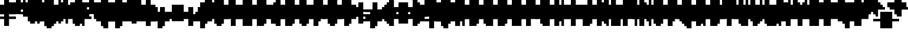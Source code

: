 SplineFontDB: 3.0
FontName: Strobrod-Bold
FullName: Strobrod Bold
FamilyName: Strobrod
Weight: Bold
Copyright: CC, Aaron Christianson, Nicolas Mercier
UComments: "2017-3-27: Created with FontForge (http://fontforge.org)"
Version: 001.000
StrokeWidth: 614
ItalicAngle: 0
UnderlinePosition: -102
UnderlineWidth: 0
Ascent: 819
Descent: 205
InvalidEm: 0
LayerCount: 2
Layer: 0 0 "Back" 1
Layer: 1 0 "Fore" 0
StrokedFont: 1
XUID: [1021 68 1269985762 15680502]
StyleMap: 0x0020
FSType: 0
OS2Version: 0
OS2_WeightWidthSlopeOnly: 0
OS2_UseTypoMetrics: 1
CreationTime: 1490615230
ModificationTime: 1495885481
PfmFamily: 49
TTFWeight: 700
TTFWidth: 5
LineGap: 0
VLineGap: 0
Panose: 2 11 8 9 0 0 0 0 0 0
OS2TypoAscent: 819
OS2TypoAOffset: 0
OS2TypoDescent: -205
OS2TypoDOffset: 0
OS2TypoLinegap: 0
OS2WinAscent: 819
OS2WinAOffset: 0
OS2WinDescent: 205
OS2WinDOffset: 0
HheadAscent: 819
HheadAOffset: 0
HheadDescent: -205
HheadDOffset: 0
OS2Vendor: 'PfEd'
MacStyle: 1
MarkAttachClasses: 1
DEI: 91125
LangName: 1033
GaspTable: 2 0 1 65535 1 1
Encoding: iso8859-15
UnicodeInterp: none
NameList: AGL For New Fonts
DisplaySize: 10
AntiAlias: 1
FitToEm: 0
WinInfo: 0 61 21
BeginPrivate: 0
EndPrivate
TeXData: 1 0 0 628097 314049 209365 524288 1048576 209365 783286 444596 497025 792723 393216 433062 380633 303038 157286 324010 404750 52429 2506097 1059062 262144
BeginChars: 545 545

StartChar: space
Encoding: 32 32 0
Width: 614
VWidth: 0
Flags: W
LayerCount: 2
Back
Image: 1 1 0 1 2 0 0 106.667 106.667 106.667 0
mHj.hJ:IV"
EndImage
EndChar

StartChar: exclam
Encoding: 33 33 1
Width: 614
VWidth: 0
Flags: W
HStem: 0 102<214 427> 614 0G<214 427>
VStem: 205 205<0 107 214 640>
LayerCount: 2
Back
Image: 2 6 0 1 2 0 213.333 640 106.667 106.667 0
mHj.hJ:PGN^q]rc
EndImage
Fore
SplineSet
205 102 m 25
 410 102 l 25
 410 0 l 25
 205 0 l 25
 205 102 l 25
205 614 m 25
 410 614 l 25
 410 205 l 25
 205 205 l 25
 205 614 l 25
EndSplineSet
EndChar

StartChar: quotedbl
Encoding: 34 34 2
Width: 614
VWidth: 0
Flags: W
HStem: 512 205<107 320 427 534>
VStem: 102 205<534 746> 410 102<534 746>
LayerCount: 2
Back
Image: 4 2 0 1 2 0 106.667 746.667 106.667 106.667 0
mHj.hJ:Q"n
EndImage
Fore
SplineSet
410 717 m 25
 512 717 l 25
 512 512 l 25
 410 512 l 25
 410 717 l 25
102 717 m 25
 307 717 l 25
 307 512 l 25
 102 512 l 25
 102 717 l 25
EndSplineSet
EndChar

StartChar: numbersign
Encoding: 35 35 3
Width: 614
VWidth: 0
Flags: W
HStem: 205 102<0 107 320 427 534 640> 410 102<0 107 320 427 534 640> 614 0G<107 320 427 534>
VStem: 102 205<107 214 320 427 534 640> 410 102<107 214 320 427 534 640>
LayerCount: 2
Back
Image: 6 5 0 1 2 0 0 640 106.667 106.667 0
mHj.hJ:M>2B`)ND
EndImage
Fore
SplineSet
307 410 m 25
 307 307 l 25
 410 307 l 25
 410 410 l 25
 307 410 l 25
102 614 m 25
 307 614 l 25
 307 512 l 25
 410 512 l 25
 410 614 l 25
 512 614 l 25
 512 512 l 25
 614 512 l 25
 614 410 l 25
 512 410 l 25
 512 307 l 25
 614 307 l 25
 614 205 l 25
 512 205 l 25
 512 102 l 25
 410 102 l 25
 410 205 l 25
 307 205 l 25
 307 102 l 25
 102 102 l 25
 102 205 l 25
 0 205 l 25
 0 307 l 25
 102 307 l 25
 102 410 l 25
 0 410 l 25
 0 512 l 25
 102 512 l 25
 102 614 l 25
EndSplineSet
EndChar

StartChar: dollar
Encoding: 36 36 4
Width: 614
VWidth: 0
Flags: W
HStem: -102 205<214 427> 0 102<107 214> 102 102<534 640> 205 102<214 427> 307 102<0 107> 410 205<214 427> 410 102<427 534>
VStem: 102 410<0 107 214 320 427 534> 205 205<-107 0 534 640>
LayerCount: 2
Back
Image: 6 7 0 1 2 0 0 640 106.667 106.667 0
mHj.hJ:K=u^j$940E;(Q
EndImage
Fore
SplineSet
102 512 m 25x03
 205 512 l 25x0280
 205 614 l 25
 410 614 l 25x0480
 410 512 l 25x0280
 512 512 l 25
 512 410 l 25x03
 205 410 l 25
 205 307 l 25x1480
 512 307 l 25
 512 205 l 25
 614 205 l 25
 614 102 l 25
 512 102 l 25x29
 512 0 l 25x41
 410 0 l 25x4080
 410 -102 l 25
 205 -102 l 25x8080
 205 0 l 25x4080
 102 0 l 25
 102 102 l 25x41
 410 102 l 25
 410 205 l 25x9080
 102 205 l 25x91
 102 307 l 25
 0 307 l 25
 0 410 l 25
 102 410 l 25x09
 102 512 l 25x03
EndSplineSet
EndChar

StartChar: percent
Encoding: 37 37 5
Width: 614
VWidth: 0
Flags: W
HStem: 102 102<427 534> 512 102<107 214>
VStem: 102 102<107 214 534 640> 410 102<107 214 534 640>
LayerCount: 2
Back
Image: 4 5 0 1 2 0 106.667 640 106.667 106.667 0
mHj.hJ:N_8@).j(
EndImage
Fore
SplineSet
410 205 m 25
 512 205 l 25
 512 102 l 25
 410 102 l 25
 410 205 l 25
102 307 m 25
 205 307 l 25
 205 410 l 25
 307 410 l 25
 307 512 l 25
 410 512 l 25
 410 614 l 25
 512 614 l 25
 512 410 l 25
 410 410 l 25
 410 307 l 25
 307 307 l 25
 307 205 l 25
 205 205 l 25
 205 102 l 25
 102 102 l 25
 102 307 l 25
102 614 m 25
 205 614 l 25
 205 512 l 25
 102 512 l 25
 102 614 l 25
EndSplineSet
EndChar

StartChar: ampersand
Encoding: 38 38 6
Width: 614
VWidth: 0
Flags: W
HStem: 0 102<320 427 534 640> 102 205<107 214 427 534> 307 102<534 640> 614 102<427 534>
VStem: 102 205<107 320> 205 205<0 107 320 640> 410 102<107 320> 512 102<0 107 320 427>
LayerCount: 2
Back
Image: 5 7 0 1 2 0 106.667 746.667 106.667 106.667 0
mHj.hJ:K=]?tdp6BE/#4
EndImage
Fore
SplineSet
307 717 m 25x58
 512 717 l 25
 512 614 l 25
 410 614 l 25
 410 307 l 25x55
 307 307 l 25
 307 102 l 25xb8
 410 102 l 25xb4
 410 307 l 25x54
 512 307 l 25x52
 512 410 l 25
 614 410 l 25
 614 307 l 25x31
 512 307 l 25x52
 512 102 l 25x92
 614 102 l 25
 614 0 l 25
 512 0 l 25x91
 512 102 l 25x92
 410 102 l 25
 410 0 l 25
 205 0 l 25x94
 205 102 l 25x54
 102 102 l 25
 102 307 l 25x58
 205 307 l 25
 205 614 l 25x54
 307 614 l 25
 307 717 l 25x58
EndSplineSet
EndChar

StartChar: quotesingle
Encoding: 39 39 7
Width: 614
VWidth: 0
Flags: W
HStem: 512 205<214 427>
VStem: 205 205<534 746>
LayerCount: 2
Back
Image: 2 2 0 1 2 0 213.333 746.667 106.667 106.667 0
mHj.hJ:PGN
EndImage
Fore
SplineSet
205 717 m 25
 410 717 l 25
 410 512 l 25
 205 512 l 25
 205 717 l 25
EndSplineSet
EndChar

StartChar: parenleft
Encoding: 40 40 8
Width: 614
VWidth: 0
Flags: W
HStem: -102 102<320 427> 614 102<320 427>
VStem: 102 205<0 640> 205 205<-107 0 640 746>
LayerCount: 2
Back
Image: 3 8 0 1 2 0 106.667 746.667 106.667 106.667 0
mHj.hJ:M%C^qdb$^gI-B
EndImage
Fore
SplineSet
205 717 m 25xd0
 410 717 l 25
 410 614 l 25xd0
 307 614 l 25
 307 0 l 25xe0
 410 0 l 25
 410 -102 l 25
 205 -102 l 25
 205 0 l 25xd0
 102 0 l 25
 102 614 l 25xe0
 205 614 l 25
 205 717 l 25xd0
EndSplineSet
EndChar

StartChar: parenright
Encoding: 41 41 9
Width: 614
VWidth: 0
Flags: W
HStem: -102 102<107 214> 614 102<107 214>
VStem: 102 205<-107 0 640 746> 205 205<0 640>
LayerCount: 2
Back
Image: 3 8 0 1 2 0 106.667 746.667 106.667 106.667 0
mHj.hJ:PFC?smAM@))aB
EndImage
Fore
SplineSet
102 717 m 25xe0
 307 717 l 25
 307 614 l 25xe0
 410 614 l 25
 410 0 l 25xd0
 307 0 l 25
 307 -102 l 25
 102 -102 l 25
 102 0 l 25xe0
 205 0 l 25
 205 614 l 25xd0
 102 614 l 25
 102 717 l 25xe0
EndSplineSet
EndChar

StartChar: asterisk
Encoding: 42 42 10
Width: 614
VWidth: 0
Flags: W
HStem: 205 102<0 107 534 640> 410 102<0 107 534 640> 614 0G<214 427>
VStem: 205 205<107 214 534 640>
LayerCount: 2
Back
Image: 6 5 0 1 2 0 0 640 106.667 106.667 0
mHj.hJ:K?OGl05q
EndImage
Fore
SplineSet
0 512 m 25
 205 512 l 25
 205 614 l 25
 410 614 l 25
 410 512 l 25
 614 512 l 25
 614 410 l 25
 512 410 l 25
 512 307 l 25
 614 307 l 25
 614 205 l 25
 410 205 l 25
 410 102 l 25
 205 102 l 25
 205 205 l 25
 0 205 l 25
 0 307 l 25
 102 307 l 25
 102 410 l 25
 0 410 l 25
 0 512 l 25
EndSplineSet
EndChar

StartChar: plus
Encoding: 43 43 11
Width: 614
VWidth: 0
Flags: W
HStem: 0 0G<214 427> 205 102<0 214 427 640> 512 0G<214 427>
VStem: 205 205<0 214 320 534>
LayerCount: 2
Back
Image: 6 5 0 1 2 0 0 533.333 106.667 106.667 0
mHj.hJ:K=-r%Kf)
EndImage
Fore
SplineSet
205 512 m 25
 410 512 l 25
 410 307 l 25
 614 307 l 25
 614 205 l 25
 410 205 l 25
 410 0 l 25
 205 0 l 25
 205 205 l 25
 0 205 l 25
 0 307 l 25
 205 307 l 25
 205 512 l 25
EndSplineSet
EndChar

StartChar: comma
Encoding: 44 44 12
Width: 614
VWidth: 0
Flags: W
HStem: -102 102<107 214>
VStem: 205 205<0 214>
LayerCount: 2
Back
Image: 3 3 0 1 2 0 106.667 213.333 106.667 106.667 0
mHj.hJ:M$8^]4?7
EndImage
Fore
SplineSet
205 205 m 25
 410 205 l 25
 410 0 l 25
 307 0 l 25
 307 -102 l 25
 102 -102 l 25
 102 0 l 25
 205 0 l 25
 205 205 l 25
EndSplineSet
EndChar

StartChar: hyphen
Encoding: 45 45 13
Width: 614
VWidth: 0
Flags: W
HStem: 205 102<107 640>
LayerCount: 2
Back
Image: 5 1 0 1 2 0 106.667 320 106.667 106.667 0
mHj.hJ:RCp
EndImage
Fore
SplineSet
102 307 m 25
 614 307 l 25
 614 205 l 25
 102 205 l 25
 102 307 l 25
EndSplineSet
EndChar

StartChar: period
Encoding: 46 46 14
Width: 614
VWidth: 0
Flags: W
HStem: 0 205<214 427>
VStem: 205 205<0 214>
LayerCount: 2
Back
Image: 2 2 0 1 2 0 213.333 213.333 106.667 106.667 0
mHj.hJ:PGN
EndImage
Fore
SplineSet
205 205 m 25
 410 205 l 25
 410 0 l 25
 205 0 l 25
 205 205 l 25
EndSplineSet
EndChar

StartChar: slash
Encoding: 47 47 15
Width: 614
VWidth: 0
Flags: W
HStem: -102 0G<107 320> 717 0G<427 640>
VStem: 102 205<-107 107> 205 205<107 320> 307 205<320 534> 410 205<534 746>
LayerCount: 2
Back
Image: 5 8 0 1 2 0 106.667 746.667 106.667 106.667 0
mHj.hJ:JIR0JHmB^q]pM
EndImage
Fore
SplineSet
102 102 m 25xe0
 205 102 l 25
 205 307 l 25xd0
 307 307 l 25
 307 512 l 25xc8
 410 512 l 25
 410 717 l 25
 614 717 l 25
 614 512 l 25xc4
 512 512 l 25
 512 307 l 25xc8
 410 307 l 25
 410 102 l 25xd0
 307 102 l 25
 307 -102 l 25
 102 -102 l 25
 102 102 l 25xe0
EndSplineSet
EndChar

StartChar: zero
Encoding: 48 48 16
Width: 614
VWidth: 0
Flags: W
HStem: 0 102<320 427> 307 102<320 427> 512 0G<427 534> 512 102<320 427>
VStem: 102 205<107 320 427 534> 205 205<0 107 534 640> 410 102<107 320 427 534>
LayerCount: 2
Back
Image: 4 6 0 1 2 0 106.667 640 106.667 106.667 0
mHj.hJ:M%SnBfNi
EndImage
Fore
SplineSet
102 512 m 25xd8
 205 512 l 25
 205 614 l 25
 410 614 l 25xd4
 410 512 l 25xe4
 307 512 l 25
 307 410 l 25
 410 410 l 25xda
 410 512 l 25xe4
 512 512 l 25
 512 102 l 25xe2
 410 102 l 25xe4
 410 307 l 25
 307 307 l 25
 307 102 l 25xea
 410 102 l 25
 410 0 l 25
 205 0 l 25
 205 102 l 25xe4
 102 102 l 25
 102 512 l 25xd8
EndSplineSet
EndChar

StartChar: one
Encoding: 49 49 17
Width: 614
VWidth: 0
Flags: W
HStem: 0 0G<214 427> 410 102<107 214> 614 0G<214 427>
VStem: 205 205<0 427 534 640>
LayerCount: 2
Back
Image: 3 6 0 1 2 0 106.667 640 106.667 106.667 0
mHj.hJ:M%c?smAM
EndImage
Fore
SplineSet
102 512 m 25
 205 512 l 25
 205 614 l 25
 410 614 l 25
 410 0 l 25
 205 0 l 25
 205 410 l 25
 102 410 l 25
 102 512 l 25
EndSplineSet
EndChar

StartChar: two
Encoding: 50 50 18
Width: 614
VWidth: 0
Flags: W
HStem: 0 102<320 534> 410 102<107 214> 512 102<214 320>
VStem: 102 102<427 534> 205 205<214 320 534 640> 307 205<320 534>
LayerCount: 2
Back
Image: 4 6 0 1 2 0 106.667 640 106.667 106.667 0
mHj.hJ:M%30OV]c
EndImage
Fore
SplineSet
102 512 m 25xd4
 205 512 l 25xd4
 205 614 l 25
 410 614 l 25
 410 512 l 25xa8
 512 512 l 25
 512 307 l 25xa4
 410 307 l 25
 410 205 l 25xa8
 307 205 l 25
 307 102 l 25
 512 102 l 25
 512 0 l 25
 102 0 l 25
 102 205 l 25xb4
 205 205 l 25
 205 307 l 25xa8
 307 307 l 25
 307 512 l 25xa4
 205 512 l 25
 205 410 l 25
 102 410 l 25
 102 512 l 25xd4
EndSplineSet
EndChar

StartChar: three
Encoding: 51 51 19
Width: 614
VWidth: 0
Flags: W
HStem: 0 102<107 320> 307 102<214 320> 512 102<107 320>
VStem: 307 205<107 320 427 534>
LayerCount: 2
Back
Image: 4 6 0 1 2 0 106.667 640 106.667 106.667 0
mHj.hJ:R,C?na:m
EndImage
Fore
SplineSet
102 614 m 25
 512 614 l 25
 512 410 l 25
 410 410 l 25
 410 307 l 25
 512 307 l 25
 512 102 l 25
 410 102 l 25
 410 0 l 25
 102 0 l 25
 102 102 l 25
 307 102 l 25
 307 307 l 25
 205 307 l 25
 205 410 l 25
 307 410 l 25
 307 512 l 25
 102 512 l 25
 102 614 l 25
EndSplineSet
EndChar

StartChar: four
Encoding: 52 52 20
Width: 614
VWidth: 0
Flags: W
HStem: 0 0G<320 534> 102 102<214 320> 307 102<214 320> 614 0G<427 534>
VStem: 102 102<214 320> 307 205<0 107 214 320 427 534> 410 102<534 640>
LayerCount: 2
Back
Image: 4 6 0 1 2 0 106.667 640 106.667 106.667 0
mHj.hJ:J1bE3Sgc
EndImage
Fore
SplineSet
410 614 m 25xfa
 512 614 l 25xfa
 512 0 l 25
 307 0 l 25
 307 102 l 25
 102 102 l 25
 102 307 l 25
 205 307 l 25
 205 205 l 25
 307 205 l 25
 307 307 l 25
 205 307 l 25
 205 410 l 25
 307 410 l 25
 307 512 l 25xfc
 410 512 l 25
 410 614 l 25xfa
EndSplineSet
EndChar

StartChar: five
Encoding: 53 53 21
Width: 614
VWidth: 0
Flags: W
HStem: 0 102<107 320> 307 307<107 320> 512 102<320 534>
VStem: 102 307<0 107 320 427> 307 205<107 320>
LayerCount: 2
Back
Image: 4 6 0 1 2 0 106.667 640 106.667 106.667 0
mHj.hJ:R.)i%QkC
EndImage
Fore
SplineSet
102 614 m 25xd0
 512 614 l 25
 512 512 l 25
 307 512 l 25
 307 410 l 25xa8
 410 410 l 25
 410 307 l 25xd0
 512 307 l 25
 512 102 l 25xc8
 410 102 l 25
 410 0 l 25
 102 0 l 25
 102 102 l 25xd0
 307 102 l 25
 307 307 l 25xc8
 102 307 l 25
 102 614 l 25xd0
EndSplineSet
EndChar

StartChar: six
Encoding: 54 54 22
Width: 614
VWidth: 0
Flags: W
HStem: 0 102<320 427> 307 102<320 427> 512 102<320 427>
VStem: 102 205<107 320 427 534> 205 205<0 107 534 640> 410 102<107 320>
LayerCount: 2
Back
Image: 4 6 0 1 2 0 106.667 640 106.667 106.667 0
mHj.hJ:M%Ci6]hY
EndImage
Fore
SplineSet
205 614 m 25xe8
 410 614 l 25
 410 512 l 25xe8
 307 512 l 25
 307 410 l 25
 410 410 l 25
 410 307 l 25
 307 307 l 25
 307 102 l 25xf4
 410 102 l 25xe8
 410 307 l 25
 512 307 l 25
 512 102 l 25xe4
 410 102 l 25
 410 0 l 25
 205 0 l 25
 205 102 l 25xe8
 102 102 l 25
 102 512 l 25xf0
 205 512 l 25
 205 614 l 25xe8
EndSplineSet
EndChar

StartChar: seven
Encoding: 55 55 23
Width: 614
VWidth: 0
Flags: W
HStem: 0 0G<107 320> 512 102<107 320>
VStem: 102 205<0 214> 307 205<320 534>
LayerCount: 2
Back
Image: 4 6 0 1 2 0 106.667 640 106.667 106.667 0
mHj.hJ:R,C0OV]3
EndImage
Fore
SplineSet
102 614 m 25xe0
 512 614 l 25
 512 307 l 25xd0
 410 307 l 25
 410 205 l 25
 307 205 l 25
 307 0 l 25
 102 0 l 25
 102 205 l 25xe0
 205 205 l 25
 205 307 l 25
 307 307 l 25
 307 512 l 25xd0
 102 512 l 25
 102 614 l 25xe0
EndSplineSet
EndChar

StartChar: eight
Encoding: 56 56 24
Width: 614
VWidth: 0
Flags: W
HStem: 0 102<320 427> 102 205<107 214 427 534> 307 102<320 427> 410 102<107 214 427 534> 512 102<320 427>
VStem: 102 205<107 320 427 534> 205 205<0 107 320 427 534 640> 410 102<107 320 427 534>
LayerCount: 2
Back
Image: 4 6 0 1 2 0 106.667 640 106.667 106.667 0
mHj.hJ:M%S@*m8.
EndImage
Fore
SplineSet
205 614 m 25x0a
 410 614 l 25x0a
 410 512 l 25x12
 307 512 l 25
 307 410 l 25x2c
 410 410 l 25x2a
 410 512 l 25x12
 512 512 l 25
 512 410 l 25x11
 410 410 l 25x22
 410 307 l 25x42
 307 307 l 25
 307 102 l 25xa4
 410 102 l 25xa2
 410 307 l 25x42
 512 307 l 25
 512 102 l 25x41
 410 102 l 25
 410 0 l 25
 205 0 l 25x82
 205 102 l 25x42
 102 102 l 25
 102 307 l 25x44
 205 307 l 25
 205 410 l 25x52
 102 410 l 25
 102 512 l 25x54
 205 512 l 25x52
 205 614 l 25x0a
EndSplineSet
EndChar

StartChar: nine
Encoding: 57 57 25
Width: 614
VWidth: 0
Flags: W
HStem: 0 102<214 320> 205 102<214 320> 512 102<214 320>
VStem: 102 102<320 534> 205 205<0 107 534 640> 307 205<107 214 320 534>
LayerCount: 2
Back
Image: 4 6 0 1 2 0 106.667 640 106.667 106.667 0
mHj.hJ:M%3Y]):(
EndImage
Fore
SplineSet
205 614 m 25xe8
 410 614 l 25
 410 512 l 25xe8
 512 512 l 25
 512 102 l 25xe4
 410 102 l 25
 410 0 l 25
 205 0 l 25
 205 102 l 25xe8
 307 102 l 25
 307 205 l 25xe4
 205 205 l 25xe8
 205 307 l 25
 307 307 l 25
 307 512 l 25
 205 512 l 25
 205 307 l 25
 102 307 l 25
 102 512 l 25
 205 512 l 25xf4
 205 614 l 25xe8
EndSplineSet
EndChar

StartChar: colon
Encoding: 58 58 26
Width: 614
VWidth: 0
Flags: W
HStem: 102 102<214 427> 307 102<214 427>
VStem: 205 205<107 214 320 427>
LayerCount: 2
Back
Image: 2 3 0 1 2 0 213.333 426.667 106.667 106.667 0
mHj.hJ:PE8^]4?7
EndImage
Fore
SplineSet
205 205 m 25
 410 205 l 25
 410 102 l 25
 205 102 l 25
 205 205 l 25
205 410 m 25
 410 410 l 25
 410 307 l 25
 205 307 l 25
 205 410 l 25
EndSplineSet
EndChar

StartChar: semicolon
Encoding: 59 59 27
Width: 614
VWidth: 0
Flags: W
HStem: -102 102<107 214> 307 102<214 427>
VStem: 205 205<0 214 320 427>
LayerCount: 2
Back
Image: 3 5 0 1 2 0 106.667 426.667 106.667 106.667 0
mHj.hJ:M#-?spbM
EndImage
Fore
SplineSet
205 205 m 25
 410 205 l 25
 410 0 l 25
 307 0 l 25
 307 -102 l 25
 102 -102 l 25
 102 0 l 25
 205 0 l 25
 205 205 l 25
205 410 m 25
 410 410 l 25
 410 307 l 25
 205 307 l 25
 205 410 l 25
EndSplineSet
EndChar

StartChar: less
Encoding: 60 60 28
Width: 614
VWidth: 0
Flags: W
HStem: 0 102<427 534> 205 102<107 214> 410 102<427 534>
VStem: 205 205<107 214 320 427> 307 205<0 107 427 534>
CounterMasks: 1 e0
LayerCount: 2
Back
Image: 4 5 0 1 2 0 106.667 533.333 106.667 106.667 0
mHj.hJ:K=]^gJhr
EndImage
Fore
SplineSet
102 307 m 25xf0
 205 307 l 25
 205 410 l 25xf0
 307 410 l 25
 307 512 l 25
 512 512 l 25
 512 410 l 25xe8
 410 410 l 25
 410 307 l 25xf0
 307 307 l 25
 307 205 l 25xe8
 410 205 l 25
 410 102 l 25xf0
 512 102 l 25
 512 0 l 25
 307 0 l 25
 307 102 l 25xe8
 205 102 l 25
 205 205 l 25
 102 205 l 25
 102 307 l 25xf0
EndSplineSet
EndChar

StartChar: equal
Encoding: 61 61 29
Width: 614
VWidth: 0
Flags: W
HStem: 102 102<107 534> 307 102<107 534>
LayerCount: 2
Back
Image: 4 3 0 1 2 0 106.667 426.667 106.667 106.667 0
mHj.hJ:R+hn,NFg
EndImage
Fore
SplineSet
102 205 m 25
 512 205 l 25
 512 102 l 25
 102 102 l 25
 102 205 l 25
102 410 m 25
 512 410 l 25
 512 307 l 25
 102 307 l 25
 102 410 l 25
EndSplineSet
EndChar

StartChar: greater
Encoding: 62 62 30
Width: 614
VWidth: 0
Flags: W
HStem: 0 102<107 214> 205 102<427 534> 410 102<107 214>
VStem: 102 205<0 107 427 534> 205 205<107 214 320 427>
CounterMasks: 1 e0
LayerCount: 2
Back
Image: 4 5 0 1 2 0 106.667 533.333 106.667 106.667 0
mHj.hJ:PFC0OVZr
EndImage
Fore
SplineSet
102 512 m 25xf0
 307 512 l 25
 307 410 l 25xf0
 410 410 l 25
 410 307 l 25
 512 307 l 25
 512 205 l 25
 410 205 l 25
 410 102 l 25xe8
 307 102 l 25
 307 0 l 25
 102 0 l 25
 102 102 l 25xf0
 205 102 l 25
 205 205 l 25xe8
 307 205 l 25
 307 307 l 25xf0
 205 307 l 25
 205 410 l 25xe8
 102 410 l 25
 102 512 l 25xf0
EndSplineSet
EndChar

StartChar: question
Encoding: 63 63 31
Width: 614
VWidth: 0
Flags: W
HStem: -102 102<214 427> 410 102<0 107> 512 102<107 320>
VStem: 0 102<427 534> 205 205<-107 0 107 320> 307 205<320 534>
LayerCount: 2
Back
Image: 5 7 0 1 2 0 0 640 106.667 106.667 0
mHj.hJ:MU+(bdWD0E;(Q
EndImage
Fore
SplineSet
205 0 m 25x98
 410 0 l 25
 410 -102 l 25
 205 -102 l 25
 205 0 l 25x98
0 410 m 25xd4
 0 512 l 25
 102 512 l 25xd4
 102 614 l 25
 410 614 l 25
 410 512 l 25xb8
 512 512 l 25
 512 307 l 25xb4
 410 307 l 25
 410 102 l 25
 205 102 l 25
 205 307 l 25xb8
 307 307 l 25
 307 512 l 25xb4
 102 512 l 25
 102 410 l 25
 0 410 l 25xd4
EndSplineSet
EndChar

StartChar: at
Encoding: 64 64 32
Width: 614
VWidth: 0
Flags: W
HStem: -102 102<320 427> 102 102<320 427> 410 102<320 427> 614 0G<427 534> 614 102<320 427>
VStem: 102 205<0 107 214 427 534 640> 205 205<-107 0 640 746> 410 102<214 427 534 640>
LayerCount: 2
Back
Image: 4 8 0 1 2 0 106.667 746.667 106.667 106.667 0
mHj.hJ:M%SnBfPO^gI-B
EndImage
Fore
SplineSet
307 410 m 25xe5
 307 205 l 25
 410 205 l 25
 410 410 l 25
 307 410 l 25xe5
102 614 m 25xec
 205 614 l 25
 205 717 l 25
 410 717 l 25xea
 410 614 l 25xf2
 307 614 l 25
 307 512 l 25
 410 512 l 25xed
 410 614 l 25xf2
 512 614 l 25
 512 102 l 25
 307 102 l 25
 307 0 l 25xf5
 410 0 l 25
 410 -102 l 25
 205 -102 l 25
 205 0 l 25xf2
 102 0 l 25
 102 614 l 25xec
EndSplineSet
EndChar

StartChar: A
Encoding: 65 65 33
Width: 614
VWidth: 0
Flags: W
HStem: 0 0G<107 320 427 534> 205 102<320 427> 512 0G<427 534> 512 102<320 427>
VStem: 102 205<0 214 320 534> 410 102<0 214 320 534>
LayerCount: 2
Back
Image: 4 6 0 1 2 0 106.667 640 106.667 106.667 0
mHj.hJ:M%Sd.#E/
EndImage
Fore
SplineSet
102 512 m 25xdc
 205 512 l 25
 205 614 l 25
 410 614 l 25xdc
 410 512 l 25xec
 307 512 l 25xdc
 307 307 l 25
 410 307 l 25
 410 512 l 25
 512 512 l 25xec
 512 0 l 25
 410 0 l 25
 410 205 l 25
 307 205 l 25
 307 0 l 25
 102 0 l 25
 102 512 l 25xdc
EndSplineSet
EndChar

StartChar: B
Encoding: 66 66 34
Width: 614
VWidth: 0
Flags: W
HStem: 0 102<320 427> 307 102<320 427> 410 102<427 534> 512 102<320 427>
VStem: 102 307<0 107 320 427 534 640> 102 205<107 320 427 534> 410 102<107 320 427 534>
LayerCount: 2
Back
Image: 4 6 0 1 2 0 106.667 640 106.667 106.667 0
mHj.hJ:QS)i6]j/
EndImage
Fore
SplineSet
102 614 m 25xd8
 410 614 l 25xd8
 410 512 l 25xa8
 307 512 l 25
 307 410 l 25xd4
 410 410 l 25xd8
 410 512 l 25xa8
 512 512 l 25
 512 410 l 25xa2
 410 410 l 25
 410 307 l 25xc8
 307 307 l 25
 307 102 l 25xc4
 410 102 l 25
 410 307 l 25xc8
 512 307 l 25
 512 102 l 25xc2
 410 102 l 25
 410 0 l 25
 102 0 l 25
 102 614 l 25xd8
EndSplineSet
EndChar

StartChar: C
Encoding: 67 67 35
Width: 614
VWidth: 0
Flags: W
HStem: 0 102<320 534> 512 102<320 534>
VStem: 102 205<107 534> 205 307<0 107 534 640>
LayerCount: 2
Back
Image: 4 6 0 1 2 0 106.667 640 106.667 106.667 0
mHj.hJ:MUS^qda)
EndImage
Fore
SplineSet
205 614 m 25xd0
 512 614 l 25
 512 512 l 25xd0
 307 512 l 25
 307 102 l 25xe0
 512 102 l 25
 512 0 l 25
 205 0 l 25
 205 102 l 25xd0
 102 102 l 25
 102 512 l 25xe0
 205 512 l 25
 205 614 l 25xd0
EndSplineSet
EndChar

StartChar: D
Encoding: 68 68 36
Width: 614
VWidth: 0
Flags: W
HStem: 0 102<320 427> 512 0G<427 534> 512 102<320 427>
VStem: 102 307<0 107 534 640> 102 205<107 534> 410 102<107 534>
LayerCount: 2
Back
Image: 4 6 0 1 2 0 106.667 640 106.667 106.667 0
mHj.hJ:QS)d*U.t
EndImage
Fore
SplineSet
102 614 m 25xb0
 410 614 l 25xb0
 410 512 l 25xd0
 307 512 l 25
 307 102 l 25xa8
 410 102 l 25
 410 512 l 25xd0
 512 512 l 25
 512 102 l 25xc4
 410 102 l 25
 410 0 l 25
 102 0 l 25
 102 614 l 25xb0
EndSplineSet
EndChar

StartChar: E
Encoding: 69 69 37
Width: 614
VWidth: 0
Flags: W
HStem: 0 102<320 534> 307 102<320 427> 512 102<320 534>
VStem: 102 205<107 320 427 534>
LayerCount: 2
Back
Image: 4 6 0 1 2 0 106.667 640 106.667 106.667 0
mHj.hJ:R.)i5!.t
EndImage
Fore
SplineSet
102 614 m 25
 512 614 l 25
 512 512 l 25
 307 512 l 25
 307 410 l 25
 410 410 l 25
 410 307 l 25
 307 307 l 25
 307 102 l 25
 512 102 l 25
 512 0 l 25
 102 0 l 25
 102 614 l 25
EndSplineSet
EndChar

StartChar: F
Encoding: 70 70 38
Width: 614
VWidth: 0
Flags: W
HStem: 0 0G<107 320> 307 102<320 427> 512 102<320 534>
VStem: 102 205<0 320 427 534>
LayerCount: 2
Back
Image: 4 6 0 1 2 0 106.667 640 106.667 106.667 0
mHj.hJ:R.)i5!.D
EndImage
Fore
SplineSet
102 614 m 25
 512 614 l 25
 512 512 l 25
 307 512 l 25
 307 410 l 25
 410 410 l 25
 410 307 l 25
 307 307 l 25
 307 0 l 25
 102 0 l 25
 102 614 l 25
EndSplineSet
EndChar

StartChar: G
Encoding: 71 71 39
Width: 614
VWidth: 0
Flags: W
HStem: 0 102<320 427> 512 102<320 534>
VStem: 102 205<107 534> 205 307<0 107 534 640> 410 102<107 320>
LayerCount: 2
Back
Image: 4 6 0 1 2 0 106.667 640 106.667 106.667 0
mHj.hJ:MUS^sLGI
EndImage
Fore
SplineSet
205 614 m 25xd0
 512 614 l 25
 512 512 l 25xd0
 307 512 l 25
 307 102 l 25
 410 102 l 25
 410 307 l 25
 512 307 l 25xe8
 512 0 l 25
 205 0 l 25
 205 102 l 25xd0
 102 102 l 25
 102 512 l 25xe0
 205 512 l 25
 205 614 l 25xd0
EndSplineSet
EndChar

StartChar: H
Encoding: 72 72 40
Width: 614
VWidth: 0
Flags: W
HStem: 0 0G<107 320 427 534> 205 102<320 427> 614 0G<107 320 427 534>
VStem: 102 205<0 214 320 640> 410 102<0 214 320 640>
LayerCount: 2
Back
Image: 4 6 0 1 2 0 106.667 640 106.667 106.667 0
mHj.hJ:Q"nd.#E/
EndImage
Fore
SplineSet
102 614 m 25
 307 614 l 25
 307 307 l 25
 410 307 l 25
 410 614 l 25
 512 614 l 25
 512 0 l 25
 410 0 l 25
 410 205 l 25
 307 205 l 25
 307 0 l 25
 102 0 l 25
 102 614 l 25
EndSplineSet
EndChar

StartChar: I
Encoding: 73 73 41
Width: 614
VWidth: 0
Flags: W
HStem: 0 0G<214 427> 614 0G<214 427>
VStem: 205 205<0 640>
LayerCount: 2
Back
Image: 2 6 0 1 2 0 213.333 640 106.667 106.667 0
mHj.hJ:PGN^qdb$
EndImage
Fore
SplineSet
205 614 m 25
 410 614 l 25
 410 0 l 25
 205 0 l 25
 205 614 l 25
EndSplineSet
EndChar

StartChar: J
Encoding: 74 74 42
Width: 614
VWidth: 0
Flags: W
HStem: 0 102<107 320> 614 0G<320 534>
VStem: 307 205<107 640>
LayerCount: 2
Back
Image: 4 6 0 1 2 0 106.667 640 106.667 106.667 0
mHj.hJ:K=-0JG3=
EndImage
Fore
SplineSet
307 614 m 25
 512 614 l 25
 512 102 l 25
 410 102 l 25
 410 0 l 25
 102 0 l 25
 102 102 l 25
 307 102 l 25
 307 614 l 25
EndSplineSet
EndChar

StartChar: K
Encoding: 75 75 43
Width: 614
VWidth: 0
Flags: W
HStem: 0 102<534 640> 102 102<427 534> 410 102<427 534> 512 102<534 640>
VStem: 102 307<214 427> 102 205<0 214 427 640> 410 102<107 214 427 534> 512 102<0 107 534 640>
LayerCount: 2
Back
Image: 5 6 0 1 2 0 106.667 640 106.667 106.667 0
mHj.hJ:P_fi8Du'
EndImage
Fore
SplineSet
102 614 m 25x94
 307 614 l 25x94
 307 410 l 25x24
 410 410 l 25x28
 410 512 l 25
 512 512 l 25x22
 512 614 l 25
 614 614 l 25
 614 512 l 25x11
 512 512 l 25
 512 410 l 25x22
 410 410 l 25
 410 205 l 25x68
 512 205 l 25x62
 512 102 l 25x82
 614 102 l 25
 614 0 l 25
 512 0 l 25x81
 512 102 l 25x82
 410 102 l 25x42
 410 205 l 25x48
 307 205 l 25x44
 307 0 l 25
 102 0 l 25
 102 614 l 25x94
EndSplineSet
EndChar

StartChar: L
Encoding: 76 76 44
Width: 614
VWidth: 0
Flags: W
HStem: 0 102<320 534> 614 0G<107 320>
VStem: 102 205<107 640>
LayerCount: 2
Back
Image: 4 6 0 1 2 0 106.667 640 106.667 106.667 0
mHj.hJ:PGN^qdbT
EndImage
Fore
SplineSet
102 614 m 25
 307 614 l 25
 307 102 l 25
 512 102 l 25
 512 0 l 25
 102 0 l 25
 102 614 l 25
EndSplineSet
EndChar

StartChar: M
Encoding: 77 77 45
Width: 614
VWidth: 0
Flags: W
HStem: 0 0G<0 214 534 640> 512 102<214 320 427 534>
VStem: 0 205<0 534> 307 102<320 534> 512 102<0 534>
LayerCount: 2
Back
Image: 6 6 0 1 2 0 0 640 106.667 106.667 0
mHj.hJ:R"9eAT;D
EndImage
Fore
SplineSet
0 614 m 25
 307 614 l 25
 307 512 l 25
 410 512 l 25
 410 614 l 25
 614 614 l 25
 614 0 l 25
 512 0 l 25
 512 512 l 25
 410 512 l 25
 410 307 l 25
 307 307 l 25
 307 512 l 25
 205 512 l 25
 205 0 l 25
 0 0 l 25
 0 614 l 25
EndSplineSet
EndChar

StartChar: N
Encoding: 78 78 46
Width: 614
VWidth: 0
Flags: W
HStem: 0 0G<107 320 534 640> 205 102<427 534> 307 102<320 427> 614 0G<107 320 534 640>
VStem: 102 205<0 320 427 640> 512 102<0 214 320 640>
LayerCount: 2
Back
Image: 5 6 0 1 2 0 106.667 640 106.667 106.667 0
mHj.hJ:P_^kh*tt
EndImage
Fore
SplineSet
102 614 m 25xbc
 307 614 l 25
 307 410 l 25
 410 410 l 25xbc
 410 307 l 25
 512 307 l 25
 512 614 l 25
 614 614 l 25
 614 0 l 25
 512 0 l 25
 512 205 l 25
 410 205 l 25
 410 307 l 25xdc
 307 307 l 25
 307 0 l 25
 102 0 l 25
 102 614 l 25xbc
EndSplineSet
EndChar

StartChar: O
Encoding: 79 79 47
Width: 614
VWidth: 0
Flags: W
HStem: 0 102<320 427> 512 0G<427 534> 512 102<320 427>
VStem: 102 205<107 534> 205 205<0 107 534 640> 410 102<107 534>
LayerCount: 2
Back
Image: 4 6 0 1 2 0 106.667 640 106.667 106.667 0
mHj.hJ:M%Sd*U-I
EndImage
Fore
SplineSet
102 512 m 25xb0
 205 512 l 25
 205 614 l 25
 410 614 l 25xa8
 410 512 l 25xc8
 307 512 l 25
 307 102 l 25xb0
 410 102 l 25
 410 512 l 25xc8
 512 512 l 25
 512 102 l 25xc4
 410 102 l 25
 410 0 l 25
 205 0 l 25
 205 102 l 25xc8
 102 102 l 25
 102 512 l 25xb0
EndSplineSet
EndChar

StartChar: P
Encoding: 80 80 48
Width: 614
VWidth: 0
Flags: W
HStem: 0 0G<107 320> 205 102<320 427> 512 0G<427 534> 512 102<320 427>
VStem: 102 307<214 320 534 640> 102 205<0 214 320 534> 410 102<320 534>
LayerCount: 2
Back
Image: 4 6 0 1 2 0 106.667 640 106.667 106.667 0
mHj.hJ:QS)d,;^T
EndImage
Fore
SplineSet
102 614 m 25xd8
 410 614 l 25xd8
 410 512 l 25xe8
 307 512 l 25
 307 307 l 25xd4
 410 307 l 25
 410 512 l 25xe8
 512 512 l 25
 512 307 l 25xe2
 410 307 l 25
 410 205 l 25xe8
 307 205 l 25
 307 0 l 25
 102 0 l 25xe4
 102 614 l 25xd8
EndSplineSet
EndChar

StartChar: Q
Encoding: 81 81 49
Width: 614
VWidth: 0
Flags: W
HStem: -102 102<427 534> 512 0G<427 534> 512 102<320 427>
VStem: 102 205<107 534> 205 205<0 107 534 640> 410 102<107 534>
LayerCount: 2
Back
Image: 4 7 0 1 2 0 106.667 640 106.667 106.667 0
mHj.hJ:M%Sd*U-I0E;(Q
EndImage
Fore
SplineSet
102 512 m 25xb0
 205 512 l 25
 205 614 l 25
 410 614 l 25xa8
 410 512 l 25xc8
 307 512 l 25
 307 102 l 25xb0
 410 102 l 25
 410 512 l 25xc8
 512 512 l 25
 512 102 l 25xc4
 410 102 l 25
 410 0 l 25xc8
 512 0 l 25
 512 -102 l 25
 307 -102 l 25
 307 0 l 25xd4
 205 0 l 25
 205 102 l 25xc8
 102 102 l 25
 102 512 l 25xb0
EndSplineSet
EndChar

StartChar: R
Encoding: 82 82 50
Width: 614
VWidth: 0
Flags: W
HStem: 0 102<427 534> 512 0G<427 534> 512 102<320 427>
VStem: 102 307<107 320 534 640> 102 205<0 107 320 534> 410 102<0 107 320 534>
LayerCount: 2
Back
Image: 4 6 0 1 2 0 106.667 640 106.667 106.667 0
mHj.hJ:QS)d,<j/
EndImage
Fore
SplineSet
102 614 m 25xb0
 410 614 l 25xb0
 410 512 l 25xd0
 307 512 l 25
 307 307 l 25xa8
 410 307 l 25
 410 512 l 25xd0
 512 512 l 25
 512 307 l 25xc4
 410 307 l 25
 410 102 l 25xd0
 512 102 l 25
 512 0 l 25
 410 0 l 25xc4
 410 102 l 25xd0
 307 102 l 25
 307 0 l 25
 102 0 l 25xc8
 102 614 l 25xb0
EndSplineSet
EndChar

StartChar: S
Encoding: 83 83 51
Width: 614
VWidth: 0
Flags: W
HStem: 0 102<107 320> 410 102<107 214> 512 102<320 534>
VStem: 307 205<107 320>
LayerCount: 2
Back
Image: 4 6 0 1 2 0 106.667 640 106.667 106.667 0
mHj.hJ:MUS?na:m
EndImage
Fore
SplineSet
102 512 m 25xd0
 205 512 l 25xd0
 205 614 l 25
 512 614 l 25
 512 512 l 25
 307 512 l 25xb0
 307 410 l 25
 410 410 l 25
 410 307 l 25
 512 307 l 25
 512 102 l 25
 410 102 l 25
 410 0 l 25
 102 0 l 25
 102 102 l 25
 307 102 l 25
 307 307 l 25
 205 307 l 25
 205 410 l 25
 102 410 l 25
 102 512 l 25xd0
EndSplineSet
EndChar

StartChar: T
Encoding: 84 84 52
Width: 614
VWidth: 0
Flags: W
HStem: 0 0G<214 427> 512 102<0 214 427 640>
VStem: 205 205<0 534>
LayerCount: 2
Back
Image: 6 6 0 1 2 0 0 640 106.667 106.667 0
mHj.hJ:RPO0JG17
EndImage
Fore
SplineSet
0 614 m 25
 614 614 l 25
 614 512 l 25
 410 512 l 25
 410 0 l 25
 205 0 l 25
 205 512 l 25
 0 512 l 25
 0 614 l 25
EndSplineSet
EndChar

StartChar: U
Encoding: 85 85 53
Width: 614
VWidth: 0
Flags: W
HStem: 0 102<320 427> 614 0G<107 320 427 534>
VStem: 102 205<107 640> 410 102<107 640>
LayerCount: 2
Back
Image: 4 6 0 1 2 0 106.667 640 106.667 106.667 0
mHj.hJ:Q"nd*U-Y
EndImage
Fore
SplineSet
102 614 m 25
 307 614 l 25
 307 102 l 25
 410 102 l 25
 410 614 l 25
 512 614 l 25
 512 0 l 25
 205 0 l 25
 205 102 l 25
 102 102 l 25
 102 614 l 25
EndSplineSet
EndChar

StartChar: V
Encoding: 86 86 54
Width: 614
VWidth: 0
Flags: W
HStem: 0 0G<107 320> 102 102<320 427> 614 0G<0 214 427 534>
VStem: 0 205<214 640> 410 102<214 640>
LayerCount: 2
Back
Image: 5 6 0 1 2 0 0 640 106.667 106.667 0
mHj.hJ:P_^aN/=.
EndImage
Fore
SplineSet
0 614 m 25
 205 614 l 25
 205 205 l 25
 410 205 l 25
 410 614 l 25
 512 614 l 25
 512 205 l 25
 410 205 l 25
 410 102 l 25
 307 102 l 25
 307 0 l 25
 102 0 l 25
 102 205 l 25
 0 205 l 25
 0 614 l 25
EndSplineSet
EndChar

StartChar: W
Encoding: 87 87 55
Width: 614
VWidth: 0
Flags: W
HStem: 0 102<214 320 427 534> 614 0G<0 214 534 640>
VStem: 0 205<107 640> 307 102<107 320> 512 102<107 640>
LayerCount: 2
Back
Image: 6 6 0 1 2 0 0 640 106.667 106.667 0
mHj.hJ:PSV`73:]
EndImage
Fore
SplineSet
0 614 m 25
 205 614 l 25
 205 102 l 25
 307 102 l 25
 307 307 l 25
 410 307 l 25
 410 102 l 25
 512 102 l 25
 512 614 l 25
 614 614 l 25
 614 102 l 25
 512 102 l 25
 512 0 l 25
 102 0 l 25
 102 102 l 25
 0 102 l 25
 0 614 l 25
EndSplineSet
EndChar

StartChar: X
Encoding: 88 88 56
Width: 614
VWidth: 0
Flags: W
HStem: 0 205<0 107 427 534> 410 205<0 107 427 534>
VStem: 0 205<427 640> 0 102<0 214> 307 205<0 214> 410 102<427 640>
LayerCount: 2
Back
Image: 5 6 0 1 2 0 0 640 106.667 106.667 0
mHj.hJ:P_^E,_23
EndImage
Fore
SplineSet
0 614 m 25xe0
 205 614 l 25
 205 410 l 25
 410 410 l 25
 410 614 l 25
 512 614 l 25
 512 410 l 25
 410 410 l 25
 410 205 l 25xe4
 512 205 l 25
 512 0 l 25
 307 0 l 25
 307 205 l 25
 102 205 l 25
 102 0 l 25
 0 0 l 25
 0 205 l 25
 102 205 l 25
 102 410 l 25xd8
 0 410 l 25
 0 614 l 25xe0
EndSplineSet
EndChar

StartChar: Y
Encoding: 89 89 57
Width: 614
VWidth: 0
Flags: W
HStem: 0 0G<214 427> 307 102<427 534> 410 205<0 107 534 640>
VStem: 0 205<427 640> 410 102<320 427> 512 102<427 640>
LayerCount: 2
Back
Image: 6 6 0 1 2 0 0 640 106.667 106.667 0
mHj.hJ:PSVBJ;+o
EndImage
Fore
SplineSet
0 614 m 25xb8
 205 614 l 25
 205 410 l 25
 307 410 l 25xb8
 307 307 l 25
 410 307 l 25
 410 410 l 25
 512 410 l 25xd8
 512 614 l 25
 614 614 l 25
 614 410 l 25xb4
 512 410 l 25
 512 307 l 25
 410 307 l 25
 410 0 l 25
 205 0 l 25
 205 307 l 25
 102 307 l 25xd8
 102 410 l 25
 0 410 l 25
 0 614 l 25xb8
EndSplineSet
EndChar

StartChar: Z
Encoding: 90 90 58
Width: 614
VWidth: 0
Flags: W
HStem: 0 102<320 534> 512 102<107 320>
VStem: 102 205<107 320>
LayerCount: 2
Back
Image: 4 6 0 1 2 0 106.667 640 106.667 106.667 0
mHj.hJ:R,C@)0SI
EndImage
Fore
SplineSet
102 614 m 25
 512 614 l 25
 512 410 l 25
 410 410 l 25
 410 307 l 25
 307 307 l 25
 307 102 l 25
 512 102 l 25
 512 0 l 25
 102 0 l 25
 102 307 l 25
 205 307 l 25
 205 410 l 25
 307 410 l 25
 307 512 l 25
 102 512 l 25
 102 614 l 25
EndSplineSet
EndChar

StartChar: bracketleft
Encoding: 91 91 59
Width: 614
VWidth: 0
Flags: W
HStem: 0 102<320 427> 614 102<320 427>
VStem: 102 307<0 107 640 746> 102 205<107 640>
LayerCount: 2
Back
Image: 3 7 0 1 2 0 106.667 746.667 106.667 106.667 0
mHj.hJ:QRn^qdb$huE`W
EndImage
Fore
SplineSet
102 717 m 25xe0
 410 717 l 25
 410 614 l 25xe0
 307 614 l 25
 307 102 l 25xd0
 410 102 l 25
 410 0 l 25
 102 0 l 25
 102 717 l 25xe0
EndSplineSet
EndChar

StartChar: backslash
Encoding: 92 92 60
Width: 614
VWidth: 0
Flags: W
HStem: -102 0G<427 640> 717 0G<107 320>
VStem: 102 205<534 746> 205 205<320 534> 307 205<107 320> 410 205<-107 107>
LayerCount: 2
Back
Image: 5 8 0 1 2 0 106.667 746.667 106.667 106.667 0
mHj.hJ:PGN?skZB(`35Q
EndImage
Fore
SplineSet
102 717 m 25xe0
 307 717 l 25
 307 512 l 25xe0
 410 512 l 25
 410 307 l 25xd0
 512 307 l 25
 512 102 l 25xc8
 614 102 l 25
 614 -102 l 25
 410 -102 l 25
 410 102 l 25xc4
 307 102 l 25
 307 307 l 25xc8
 205 307 l 25
 205 512 l 25xd0
 102 512 l 25
 102 717 l 25xe0
EndSplineSet
EndChar

StartChar: bracketright
Encoding: 93 93 61
Width: 614
VWidth: 0
Flags: W
HStem: 0 102<214 320> 614 102<214 320>
VStem: 205 307<0 107 640 746> 307 205<107 640>
LayerCount: 2
Back
Image: 3 7 0 1 2 0 213.333 746.667 106.667 106.667 0
mHj.hJ:QQc?smAMhuE`W
EndImage
Fore
SplineSet
205 717 m 25xe0
 512 717 l 25
 512 0 l 25
 205 0 l 25
 205 102 l 25xe0
 307 102 l 25
 307 614 l 25xd0
 205 614 l 25
 205 717 l 25xe0
EndSplineSet
EndChar

StartChar: asciicircum
Encoding: 94 94 62
Width: 614
VWidth: 0
Flags: W
HStem: 410 102<0 107 534 640> 512 102<427 534> 614 102<320 427>
VStem: 410 102<534 640> 512 102<427 534>
LayerCount: 2
Back
Image: 6 3 0 1 2 0 0 746.667 106.667 106.667 0
mHj.hJ:K=e_uKc;
EndImage
Fore
SplineSet
205 717 m 25xb0
 410 717 l 25xb0
 410 614 l 25
 512 614 l 25x50
 512 512 l 25x90
 614 512 l 25
 614 410 l 25
 512 410 l 25x88
 512 512 l 25x90
 410 512 l 25
 410 614 l 25x50
 307 614 l 25x30
 307 512 l 25
 205 512 l 25x50
 205 410 l 25
 0 410 l 25
 0 512 l 25
 102 512 l 25
 102 614 l 25
 205 614 l 25
 205 717 l 25xb0
EndSplineSet
EndChar

StartChar: underscore
Encoding: 95 95 63
Width: 614
VWidth: 0
Flags: W
HStem: -102 102<107 640>
LayerCount: 2
Back
Image: 5 1 0 1 2 0 106.667 0 106.667 106.667 0
mHj.hJ:RCp
EndImage
Fore
SplineSet
102 0 m 25
 614 0 l 25
 614 -102 l 25
 102 -102 l 25
 102 0 l 25
EndSplineSet
EndChar

StartChar: grave
Encoding: 96 96 64
Width: 614
VWidth: 0
Flags: W
HStem: 410 102<320 427> 717 0G<107 320>
VStem: 102 205<534 746>
LayerCount: 2
Back
Image: 3 3 0 1 2 0 106.667 746.667 106.667 106.667 0
mHj.hJ:PGN?iU0,
EndImage
Fore
SplineSet
102 717 m 25
 307 717 l 25
 307 512 l 25
 410 512 l 25
 410 410 l 25
 205 410 l 25
 205 512 l 25
 102 512 l 25
 102 717 l 25
EndSplineSet
EndChar

StartChar: a
Encoding: 97 97 65
Width: 614
VWidth: 0
Flags: W
HStem: 0 102<214 320 534 640> 410 102<214 320>
VStem: 102 102<107 427> 307 205<107 427> 512 102<0 107>
LayerCount: 2
Back
Image: 5 5 0 1 2 0 106.667 533.333 106.667 106.667 0
mHj.hJ:MUCYcqd@
EndImage
Fore
SplineSet
205 512 m 25xf0
 512 512 l 25xe8
 512 102 l 25xf0
 614 102 l 25
 614 0 l 25
 512 0 l 25xe8
 512 102 l 25
 410 102 l 25
 410 0 l 25
 205 0 l 25
 205 102 l 25
 307 102 l 25
 307 410 l 25
 205 410 l 25
 205 102 l 25
 102 102 l 25
 102 410 l 25
 205 410 l 25
 205 512 l 25xf0
EndSplineSet
EndChar

StartChar: b
Encoding: 98 98 66
Width: 614
VWidth: 0
Flags: W
HStem: 0 102<320 427> 410 102<320 427> 717 0G<107 320>
VStem: 102 307<0 107 427 534> 102 205<107 427 534 746> 410 102<107 427>
LayerCount: 2
Back
Image: 4 7 0 1 2 0 106.667 746.667 106.667 106.667 0
mHj.hJ:PGNi6]ithuE`W
EndImage
Fore
SplineSet
102 717 m 25xe8
 307 717 l 25
 307 512 l 25xe8
 410 512 l 25
 410 410 l 25xf0
 307 410 l 25
 307 102 l 25xe8
 410 102 l 25
 410 410 l 25xf0
 512 410 l 25
 512 102 l 25xe4
 410 102 l 25
 410 0 l 25
 102 0 l 25xf0
 102 717 l 25xe8
EndSplineSet
EndChar

StartChar: c
Encoding: 99 99 67
Width: 614
VWidth: 0
Flags: W
HStem: 0 102<320 534> 410 102<320 534>
VStem: 102 205<107 427> 205 307<0 107 427 534>
LayerCount: 2
Back
Image: 4 5 0 1 2 0 106.667 533.333 106.667 106.667 0
mHj.hJ:MUS^qamh
EndImage
Fore
SplineSet
102 410 m 25xe0
 205 410 l 25
 205 512 l 25
 512 512 l 25
 512 410 l 25xd0
 307 410 l 25
 307 102 l 25xe0
 512 102 l 25
 512 0 l 25
 205 0 l 25
 205 102 l 25xd0
 102 102 l 25
 102 410 l 25xe0
EndSplineSet
EndChar

StartChar: d
Encoding: 100 100 68
Width: 614
VWidth: 0
Flags: W
HStem: 0 102<214 320> 410 102<214 320> 717 0G<320 534>
VStem: 102 102<107 427> 205 307<0 107 427 534> 307 205<107 427 534 746>
LayerCount: 2
Back
Image: 4 7 0 1 2 0 106.667 746.667 106.667 106.667 0
mHj.hJ:K=-E3QRNDu]k<
EndImage
Fore
SplineSet
205 512 m 25xe8
 307 512 l 25
 307 717 l 25
 512 717 l 25xe4
 512 0 l 25
 205 0 l 25xe8
 205 102 l 25
 307 102 l 25
 307 410 l 25
 205 410 l 25
 205 102 l 25
 102 102 l 25
 102 410 l 25
 205 410 l 25xf4
 205 512 l 25xe8
EndSplineSet
EndChar

StartChar: e
Encoding: 101 101 69
Width: 614
VWidth: 0
Flags: W
HStem: 0 102<320 534> 205 102<320 427> 410 102<320 427>
VStem: 102 205<107 214 320 427> 410 102<320 427>
CounterMasks: 1 e0
LayerCount: 2
Back
Image: 4 5 0 1 2 0 106.667 533.333 106.667 106.667 0
mHj.hJ:M%SnA&uC
EndImage
Fore
SplineSet
205 512 m 25
 410 512 l 25
 410 410 l 25
 307 410 l 25
 307 307 l 25
 410 307 l 25
 410 410 l 25
 512 410 l 25
 512 205 l 25
 307 205 l 25
 307 102 l 25
 512 102 l 25
 512 0 l 25
 205 0 l 25
 205 102 l 25
 102 102 l 25
 102 410 l 25
 205 410 l 25
 205 512 l 25
EndSplineSet
EndChar

StartChar: f
Encoding: 102 102 70
Width: 614
VWidth: 0
Flags: W
HStem: 0 0G<107 320> 410 102<320 534> 614 102<320 534>
VStem: 102 205<0 427 534 640>
LayerCount: 2
Back
Image: 4 7 0 1 2 0 106.667 746.667 106.667 106.667 0
mHj.hJ:MUSnA)iT^]4?7
EndImage
Fore
SplineSet
102 614 m 25
 205 614 l 25
 205 717 l 25
 512 717 l 25
 512 614 l 25
 307 614 l 25
 307 512 l 25
 512 512 l 25
 512 410 l 25
 307 410 l 25
 307 0 l 25
 102 0 l 25
 102 614 l 25
EndSplineSet
EndChar

StartChar: g
Encoding: 103 103 71
Width: 614
VWidth: 0
Flags: W
HStem: -102 102<107 320> 102 102<214 320> 410 102<214 320>
VStem: 102 102<214 427> 205 307<107 214 427 534> 307 205<0 107 214 427>
LayerCount: 2
Back
Image: 4 6 0 1 2 0 106.667 533.333 106.667 106.667 0
mHj.hJ:MUCY]);S
EndImage
Fore
SplineSet
102 410 m 25xf4
 205 410 l 25xf4
 205 512 l 25
 512 512 l 25xe8
 512 0 l 25
 410 0 l 25
 410 -102 l 25
 102 -102 l 25
 102 0 l 25
 307 0 l 25
 307 102 l 25xf4
 205 102 l 25xe8
 205 205 l 25
 307 205 l 25
 307 410 l 25
 205 410 l 25
 205 205 l 25
 102 205 l 25
 102 410 l 25xf4
EndSplineSet
EndChar

StartChar: h
Encoding: 104 104 72
Width: 614
VWidth: 0
Flags: W
HStem: 0 0G<107 320 427 534> 410 102<320 427> 717 0G<107 320>
VStem: 102 205<0 427 534 746> 410 102<0 427>
LayerCount: 2
Back
Image: 4 7 0 1 2 0 106.667 746.667 106.667 106.667 0
mHj.hJ:PGNi6]itci=%G
EndImage
Fore
SplineSet
102 717 m 25
 307 717 l 25
 307 512 l 25
 410 512 l 25
 410 410 l 25
 512 410 l 25
 512 0 l 25
 410 0 l 25
 410 410 l 25
 307 410 l 25
 307 0 l 25
 102 0 l 25
 102 717 l 25
EndSplineSet
EndChar

StartChar: i
Encoding: 105 105 73
Width: 614
VWidth: 0
Flags: W
HStem: 0 0G<214 427> 512 0G<214 427> 614 102<214 427>
VStem: 205 205<0 534 640 746>
LayerCount: 2
Back
Image: 2 7 0 1 2 0 213.333 746.667 106.667 106.667 0
mHj.hJ:PE8^qdb$^]4?7
EndImage
Fore
SplineSet
205 512 m 25
 410 512 l 25
 410 0 l 25
 205 0 l 25
 205 512 l 25
205 717 m 25
 410 717 l 25
 410 614 l 25
 205 614 l 25
 205 717 l 25
EndSplineSet
EndChar

StartChar: j
Encoding: 106 106 74
Width: 614
VWidth: 0
Flags: W
HStem: -102 102<107 214> 512 0G<214 427> 614 102<214 427>
VStem: 205 205<0 534 640 746>
LayerCount: 2
Back
Image: 3 8 0 1 2 0 106.667 746.667 106.667 106.667 0
mHj.hJ:M#-?smAM@))aB
EndImage
Fore
SplineSet
205 512 m 25
 410 512 l 25
 410 0 l 25
 307 0 l 25
 307 -102 l 25
 102 -102 l 25
 102 0 l 25
 205 0 l 25
 205 512 l 25
205 717 m 25
 410 717 l 25
 410 614 l 25
 205 614 l 25
 205 717 l 25
EndSplineSet
EndChar

StartChar: k
Encoding: 107 107 75
Width: 614
VWidth: 0
Flags: W
HStem: 0 102<534 640> 102 102<427 534> 307 102<427 534> 410 102<534 640> 717 0G<107 320>
VStem: 102 205<0 214 320 746> 410 102<107 214 320 427> 512 102<0 107 427 534>
LayerCount: 2
Back
Image: 5 7 0 1 2 0 106.667 746.667 106.667 106.667 0
mHj.hJ:PGNaO&kla8c2?
EndImage
Fore
SplineSet
102 717 m 25x8e
 307 717 l 25
 307 307 l 25
 410 307 l 25
 410 410 l 25
 512 410 l 25xae
 512 512 l 25
 614 512 l 25
 614 410 l 25x1d
 512 410 l 25
 512 307 l 25
 410 307 l 25
 410 205 l 25
 512 205 l 25x6e
 512 102 l 25x8e
 614 102 l 25
 614 0 l 25
 512 0 l 25x8d
 512 102 l 25x8e
 410 102 l 25
 410 205 l 25
 307 205 l 25x4e
 307 0 l 25
 102 0 l 25
 102 717 l 25x8e
EndSplineSet
EndChar

StartChar: l
Encoding: 108 108 76
Width: 614
VWidth: 0
Flags: W
HStem: 0 102<320 534> 717 0G<107 320>
VStem: 102 205<107 746>
LayerCount: 2
Back
Image: 4 7 0 1 2 0 106.667 746.667 106.667 106.667 0
mHj.hJ:PGN^qdb$Du]k<
EndImage
Fore
SplineSet
102 717 m 25
 307 717 l 25
 307 102 l 25
 512 102 l 25
 512 0 l 25
 205 0 l 25
 205 102 l 25
 102 102 l 25
 102 717 l 25
EndSplineSet
EndChar

StartChar: m
Encoding: 109 109 77
Width: 614
VWidth: 0
Flags: W
HStem: 0 0G<0 214 534 640> 410 102<214 320 427 534>
VStem: 0 205<0 427> 307 102<107 427> 512 102<0 427>
LayerCount: 2
Back
Image: 6 5 0 1 2 0 0 533.333 106.667 106.667 0
mHj.hJ:RFEeC;D:
EndImage
Fore
SplineSet
0 512 m 25
 512 512 l 25
 512 410 l 25
 614 410 l 25
 614 0 l 25
 512 0 l 25
 512 410 l 25
 410 410 l 25
 410 102 l 25
 307 102 l 25
 307 410 l 25
 205 410 l 25
 205 0 l 25
 0 0 l 25
 0 512 l 25
EndSplineSet
EndChar

StartChar: n
Encoding: 110 110 78
Width: 614
VWidth: 0
Flags: W
HStem: 0 0G<107 320 427 534> 410 102<320 427>
VStem: 102 205<0 427> 410 102<0 427>
LayerCount: 2
Back
Image: 4 5 0 1 2 0 106.667 533.333 106.667 106.667 0
mHj.hJ:QS)d*U,>
EndImage
Fore
SplineSet
102 512 m 25
 410 512 l 25
 410 410 l 25
 512 410 l 25
 512 0 l 25
 410 0 l 25
 410 410 l 25
 307 410 l 25
 307 0 l 25
 102 0 l 25
 102 512 l 25
EndSplineSet
EndChar

StartChar: o
Encoding: 111 111 79
Width: 614
VWidth: 0
Flags: W
HStem: 0 102<320 427> 102 307<107 214 427 534> 410 102<320 427>
VStem: 102 205<107 427> 205 205<0 107 427 534> 410 102<107 427>
LayerCount: 2
Back
Image: 4 5 0 1 2 0 106.667 533.333 106.667 106.667 0
mHj.hJ:M%Sd*Q/#
EndImage
Fore
SplineSet
102 410 m 25x50
 205 410 l 25x48
 205 512 l 25
 410 512 l 25x28
 410 410 l 25x48
 307 410 l 25
 307 102 l 25xb0
 410 102 l 25xa8
 410 410 l 25x48
 512 410 l 25
 512 102 l 25x44
 410 102 l 25
 410 0 l 25
 205 0 l 25x88
 205 102 l 25x48
 102 102 l 25
 102 410 l 25x50
EndSplineSet
EndChar

StartChar: p
Encoding: 112 112 80
Width: 614
VWidth: 0
Flags: W
HStem: -102 0G<107 320> 102 102<320 427> 410 102<320 427>
VStem: 102 307<107 214 427 534> 102 205<-107 107 214 427> 410 102<214 427>
LayerCount: 2
Back
Image: 4 6 0 1 2 0 106.667 533.333 106.667 106.667 0
mHj.hJ:QS)d,;^T
EndImage
Fore
SplineSet
102 512 m 25xf0
 410 512 l 25
 410 410 l 25xf0
 307 410 l 25
 307 205 l 25xe8
 410 205 l 25
 410 410 l 25xf0
 512 410 l 25
 512 205 l 25xe4
 410 205 l 25
 410 102 l 25xf0
 307 102 l 25
 307 -102 l 25
 102 -102 l 25xe8
 102 512 l 25xf0
EndSplineSet
EndChar

StartChar: q
Encoding: 113 113 81
Width: 614
VWidth: 0
Flags: W
HStem: -102 0G<320 534> 102 102<214 320> 410 102<214 320>
VStem: 102 102<214 427> 205 307<107 214 427 534> 307 205<-107 107 214 427>
LayerCount: 2
Back
Image: 4 6 0 1 2 0 106.667 533.333 106.667 106.667 0
mHj.hJ:MUCY])9M
EndImage
Fore
SplineSet
102 410 m 25xf4
 205 410 l 25xf4
 205 512 l 25
 512 512 l 25xe8
 512 -102 l 25
 307 -102 l 25
 307 102 l 25xe4
 205 102 l 25xe8
 205 205 l 25
 307 205 l 25
 307 410 l 25
 205 410 l 25
 205 205 l 25
 102 205 l 25
 102 410 l 25xf4
EndSplineSet
EndChar

StartChar: r
Encoding: 114 114 82
Width: 614
VWidth: 0
Flags: W
HStem: 0 0G<107 320> 410 102<320 534>
VStem: 102 205<0 427>
LayerCount: 2
Back
Image: 4 5 0 1 2 0 106.667 533.333 106.667 106.667 0
mHj.hJ:MUS^qd_c
EndImage
Fore
SplineSet
205 512 m 25
 512 512 l 25
 512 410 l 25
 307 410 l 25
 307 0 l 25
 102 0 l 25
 102 410 l 25
 205 410 l 25
 205 512 l 25
EndSplineSet
EndChar

StartChar: s
Encoding: 115 115 83
Width: 614
VWidth: 0
Flags: W
HStem: 0 102<107 320> 102 102<427 534> 307 102<107 214> 410 102<320 534>
LayerCount: 2
Back
Image: 4 5 0 1 2 0 106.667 533.333 106.667 106.667 0
mHj.hJ:MUS?ngL=
EndImage
Fore
SplineSet
205 512 m 25x10
 512 512 l 25
 512 410 l 25
 307 410 l 25x10
 307 307 l 25
 410 307 l 25
 410 205 l 25
 512 205 l 25
 512 102 l 25
 410 102 l 25x60
 410 0 l 25
 102 0 l 25
 102 102 l 25
 307 102 l 25x80
 307 205 l 25
 205 205 l 25
 205 307 l 25
 102 307 l 25
 102 410 l 25
 205 410 l 25x60
 205 512 l 25x10
EndSplineSet
EndChar

StartChar: t
Encoding: 116 116 84
Width: 614
VWidth: 0
Flags: W
HStem: 0 102<320 534> 410 102<320 534> 717 0G<107 320>
VStem: 102 205<107 427 534 746>
LayerCount: 2
Back
Image: 4 7 0 1 2 0 106.667 746.667 106.667 106.667 0
mHj.hJ:PGNnA)iTDu]k<
EndImage
Fore
SplineSet
102 717 m 25
 307 717 l 25
 307 512 l 25
 512 512 l 25
 512 410 l 25
 307 410 l 25
 307 102 l 25
 512 102 l 25
 512 0 l 25
 205 0 l 25
 205 102 l 25
 102 102 l 25
 102 717 l 25
EndSplineSet
EndChar

StartChar: u
Encoding: 117 117 85
Width: 614
VWidth: 0
Flags: W
HStem: 0 102<214 320> 512 0G<107 214 320 534>
VStem: 102 102<107 534> 307 205<107 534>
LayerCount: 2
Back
Image: 4 5 0 1 2 0 106.667 533.333 106.667 106.667 0
mHj.hJ:Ol.Ycr'H
EndImage
Fore
SplineSet
102 512 m 25
 205 512 l 25
 205 102 l 25
 307 102 l 25
 307 512 l 25
 512 512 l 25
 512 0 l 25
 205 0 l 25
 205 102 l 25
 102 102 l 25
 102 512 l 25
EndSplineSet
EndChar

StartChar: v
Encoding: 118 118 86
Width: 614
VWidth: 0
Flags: W
HStem: 0 205<214 427> 205 307<0 107 427 534>
VStem: 0 205<214 534> 410 102<214 534>
LayerCount: 2
Back
Image: 5 5 0 1 2 0 0 533.333 106.667 106.667 0
mHj.hJ:P_^aDc(u
EndImage
Fore
SplineSet
0 512 m 25x70
 205 512 l 25x70
 205 205 l 25
 410 205 l 25xb0
 410 512 l 25
 512 512 l 25
 512 205 l 25x70
 410 205 l 25
 410 0 l 25
 102 0 l 25xb0
 102 205 l 25
 0 205 l 25
 0 512 l 25x70
EndSplineSet
EndChar

StartChar: w
Encoding: 119 119 87
Width: 614
VWidth: 0
Flags: W
HStem: 0 102<214 320 427 534> 512 0G<0 214 534 640>
VStem: 0 205<107 534> 307 102<107 427> 512 102<107 534>
LayerCount: 2
Back
Image: 6 5 0 1 2 0 0 533.333 106.667 106.667 0
mHj.hJ:PSfeC8jG
EndImage
Fore
SplineSet
0 512 m 25
 205 512 l 25
 205 102 l 25
 307 102 l 25
 307 410 l 25
 410 410 l 25
 410 102 l 25
 512 102 l 25
 512 512 l 25
 614 512 l 25
 614 0 l 25
 102 0 l 25
 102 102 l 25
 0 102 l 25
 0 512 l 25
EndSplineSet
EndChar

StartChar: x
Encoding: 120 120 88
Width: 614
VWidth: 0
Flags: W
HStem: 0 205<107 214 427 534> 307 205<107 214 427 534>
VStem: 102 205<320 534> 102 102<0 214> 307 205<0 214> 410 102<320 534>
LayerCount: 2
Back
Image: 4 5 0 1 2 0 106.667 533.333 106.667 106.667 0
mHj.hJ:Q"n@'Hj8
EndImage
Fore
SplineSet
102 512 m 25xe0
 307 512 l 25
 307 307 l 25
 410 307 l 25
 410 512 l 25
 512 512 l 25
 512 307 l 25
 410 307 l 25
 410 205 l 25xe4
 512 205 l 25
 512 0 l 25
 307 0 l 25
 307 205 l 25
 205 205 l 25
 205 0 l 25
 102 0 l 25
 102 205 l 25
 205 205 l 25
 205 307 l 25xd8
 102 307 l 25
 102 512 l 25xe0
EndSplineSet
EndChar

StartChar: y
Encoding: 121 121 89
Width: 614
VWidth: 0
Flags: W
HStem: -102 102<214 320> 102 102<214 320> 512 0G<107 214 320 534>
VStem: 102 102<214 534> 307 205<0 107 214 534>
LayerCount: 2
Back
Image: 4 6 0 1 2 0 106.667 533.333 106.667 106.667 0
mHj.hJ:Ol.Y]):(
EndImage
Fore
SplineSet
102 512 m 25
 205 512 l 25
 205 205 l 25
 307 205 l 25
 307 512 l 25
 512 512 l 25
 512 0 l 25
 410 0 l 25
 410 -102 l 25
 205 -102 l 25
 205 0 l 25
 307 0 l 25
 307 102 l 25
 205 102 l 25
 205 205 l 25
 102 205 l 25
 102 512 l 25
EndSplineSet
EndChar

StartChar: z
Encoding: 122 122 90
Width: 614
VWidth: 0
Flags: W
HStem: 0 102<320 534> 410 102<107 320>
LayerCount: 2
Back
Image: 4 5 0 1 2 0 106.667 533.333 106.667 106.667 0
mHj.hJ:R,C@)273
EndImage
Fore
SplineSet
102 512 m 25
 512 512 l 25
 512 307 l 25
 410 307 l 25
 410 205 l 25
 307 205 l 25
 307 102 l 25
 512 102 l 25
 512 0 l 25
 102 0 l 25
 102 205 l 25
 205 205 l 25
 205 307 l 25
 307 307 l 25
 307 410 l 25
 102 410 l 25
 102 512 l 25
EndSplineSet
EndChar

StartChar: braceleft
Encoding: 123 123 91
Width: 614
VWidth: 0
Flags: W
HStem: 0 102<427 534> 307 102<107 214> 614 102<427 534>
VStem: 205 205<107 320 427 640> 307 205<0 107 640 746>
CounterMasks: 1 e0
LayerCount: 2
Back
Image: 4 7 0 1 2 0 106.667 746.667 106.667 106.667 0
mHj.hJ:K=]@)-/X0E;(Q
EndImage
Fore
SplineSet
102 410 m 25xf0
 205 410 l 25
 205 614 l 25xf0
 307 614 l 25
 307 717 l 25
 512 717 l 25
 512 614 l 25xe8
 410 614 l 25
 410 410 l 25xf0
 307 410 l 25
 307 307 l 25xe8
 410 307 l 25
 410 102 l 25xf0
 512 102 l 25
 512 0 l 25
 307 0 l 25
 307 102 l 25xe8
 205 102 l 25
 205 307 l 25
 102 307 l 25
 102 410 l 25xf0
EndSplineSet
EndChar

StartChar: bar
Encoding: 124 124 92
Width: 614
VWidth: 0
Flags: W
HStem: -102 0G<214 427> 614 0G<214 427>
VStem: 205 205<-107 640>
LayerCount: 2
Back
Image: 2 7 0 1 2 0 213.333 640 106.667 106.667 0
mHj.hJ:PGN^qdb$^]4?7
EndImage
Fore
SplineSet
205 614 m 25
 410 614 l 25
 410 -102 l 25
 205 -102 l 25
 205 614 l 25
EndSplineSet
EndChar

StartChar: braceright
Encoding: 125 125 93
Width: 614
VWidth: 0
Flags: W
HStem: 0 102<107 214> 307 102<427 534> 614 102<107 214>
VStem: 102 205<0 107 640 746> 205 205<107 320 427 640>
CounterMasks: 1 e0
LayerCount: 2
Back
Image: 4 7 0 1 2 0 106.667 746.667 106.667 106.667 0
mHj.hJ:PFC?nbtr^]4?7
EndImage
Fore
SplineSet
102 717 m 25xf0
 307 717 l 25
 307 614 l 25xf0
 410 614 l 25
 410 410 l 25
 512 410 l 25
 512 307 l 25
 410 307 l 25
 410 102 l 25xe8
 307 102 l 25
 307 0 l 25
 102 0 l 25
 102 102 l 25xf0
 205 102 l 25
 205 307 l 25xe8
 307 307 l 25
 307 410 l 25xf0
 205 410 l 25
 205 614 l 25xe8
 102 614 l 25
 102 717 l 25xf0
EndSplineSet
EndChar

StartChar: asciitilde
Encoding: 126 126 94
Width: 614
VWidth: 0
Flags: W
HStem: 205 102<107 214 427 534> 307 102<214 320 534 640>
VStem: 102 102<214 320> 512 102<320 427>
LayerCount: 2
Back
Image: 5 2 0 1 2 0 106.667 426.667 106.667 106.667 0
mHj.hJ:M=;
EndImage
Fore
SplineSet
102 307 m 25xb0
 205 307 l 25xb0
 205 410 l 25
 410 410 l 25x70
 410 307 l 25
 512 307 l 25xb0
 512 410 l 25
 614 410 l 25
 614 307 l 25x70
 512 307 l 25
 512 205 l 25
 307 205 l 25xb0
 307 307 l 25x70
 205 307 l 25
 205 205 l 25
 102 205 l 25
 102 307 l 25xb0
EndSplineSet
EndChar

StartChar: uni0080
Encoding: 128 128 95
Width: 614
VWidth: 0
Flags: W
LayerCount: 2
Back
Image: 1 1 0 1 2 0 0 106.667 106.667 106.667 0
mHj.hJ:IV"
EndImage
EndChar

StartChar: exclamdown
Encoding: 161 161 96
Width: 614
VWidth: 0
Flags: W
LayerCount: 2
Back
Image: 2 7 0 1 2 0 320 640 106.667 106.667 0
mHj.hJ:PE8^qdb$^]4?7
EndImage
EndChar

StartChar: cent
Encoding: 162 162 97
Width: 614
VWidth: 0
Flags: W
LayerCount: 2
Back
Image: 5 9 0 1 2 0 106.667 746.667 106.667 106.667 0
mHj.hJ:JabE6,i9E$-8'
EndImage
EndChar

StartChar: sterling
Encoding: 163 163 98
Width: 614
VWidth: 0
Flags: W
LayerCount: 2
Back
Image: 5 6 0 1 2 0 106.667 640 106.667 106.667 0
mHj.hJ:KUe@.7S!
EndImage
EndChar

StartChar: currency
Encoding: 256 164 99
Width: 614
VWidth: 0
Flags: W
HStem: 0 102<0 107 534 640> 512 102<0 107 534 640>
VStem: 0 102<0 107 534 640> 512 102<0 107 534 640>
LayerCount: 2
Back
Image: 6 6 0 1 2 0 0 640 106.667 106.667 0
mHj.hJ:PR_BP;Y/
EndImage
Fore
SplineSet
205 410 m 25
 205 205 l 25
 410 205 l 25
 410 410 l 25
 205 410 l 25
0 614 m 25
 102 614 l 25
 102 512 l 25
 512 512 l 25
 512 614 l 25
 614 614 l 25
 614 512 l 25
 512 512 l 25
 512 102 l 25
 614 102 l 25
 614 0 l 25
 512 0 l 25
 512 102 l 25
 102 102 l 25
 102 0 l 25
 0 0 l 25
 0 102 l 25
 102 102 l 25
 102 512 l 25
 0 512 l 25
 0 614 l 25
EndSplineSet
EndChar

StartChar: yen
Encoding: 165 165 100
Width: 614
VWidth: 0
Flags: W
LayerCount: 2
Back
Image: 6 7 0 1 2 0 0 640 106.667 106.667 0
mHj.hJ:PRO0R,9r0E;(Q
EndImage
EndChar

StartChar: brokenbar
Encoding: 257 166 101
Width: 614
VWidth: 0
Flags: W
HStem: -102 0G<320 427> 614 0G<320 427>
VStem: 307 102<-107 640>
LayerCount: 2
Back
Image: 2 7 0 1 2 0 213.333 640 106.667 106.667 0
mHj.hJ:PGN^qdb$^]4?7
EndImage
Fore
SplineSet
307 614 m 25
 410 614 l 25
 410 -102 l 25
 307 -102 l 25
 307 614 l 25
EndSplineSet
EndChar

StartChar: section
Encoding: 167 167 102
Width: 614
VWidth: 0
Flags: W
LayerCount: 2
Back
Image: 5 9 0 1 2 0 0 746.667 106.667 106.667 0
mHj.hJ:KUe@*lu.0JHl7
EndImage
EndChar

StartChar: dieresis
Encoding: 258 168 103
Width: 614
VWidth: 0
Flags: W
HStem: 512 102<214 320 534 640>
VStem: 205 102<534 640> 512 102<534 640>
LayerCount: 2
Back
Image: 5 1 0 1 2 0 106.667 640 106.667 106.667 0
mHj.hJ:Q8P
EndImage
Fore
SplineSet
512 614 m 25
 614 614 l 25
 614 512 l 25
 512 512 l 25
 512 614 l 25
205 614 m 25
 307 614 l 25
 307 512 l 25
 205 512 l 25
 205 614 l 25
EndSplineSet
EndChar

StartChar: copyright
Encoding: 169 169 104
Width: 614
VWidth: 0
Flags: W
LayerCount: 2
Back
Image: 6 7 0 1 2 0 0 746.667 106.667 106.667 0
mHj.hJ:MU[eE#-#Du]k<
EndImage
EndChar

StartChar: ordfeminine
Encoding: 170 170 105
Width: 614
VWidth: 0
Flags: W
LayerCount: 2
Back
Image: 4 5 0 1 2 0 106.667 640 106.667 106.667 0
mHj.hJ:M#]E3O9]
EndImage
EndChar

StartChar: guillemotleft
Encoding: 171 171 106
Width: 614
VWidth: 0
Flags: W
LayerCount: 2
Back
Image: 6 5 0 1 2 0 0 533.333 106.667 106.667 0
mHj.hJ:Jn]fPDf5
EndImage
EndChar

StartChar: logicalnot
Encoding: 172 172 107
Width: 614
VWidth: 0
Flags: W
LayerCount: 2
Back
Image: 5 3 0 1 2 0 106.667 320 106.667 106.667 0
mHj.hJ:RD3(]XO9
EndImage
EndChar

StartChar: registered
Encoding: 174 174 108
Width: 614
VWidth: 0
Flags: W
LayerCount: 2
Back
Image: 6 7 0 1 2 0 0 746.667 106.667 106.667 0
mHj.hJ:K=E]X4b20E;(Q
EndImage
EndChar

StartChar: macron
Encoding: 175 175 109
Width: 614
VWidth: 0
Flags: W
LayerCount: 2
Back
Image: 3 1 0 1 2 0 213.333 640 106.667 106.667 0
mHj.hJ:QPX
EndImage
EndChar

StartChar: degree
Encoding: 176 176 110
Width: 614
VWidth: 0
Flags: W
LayerCount: 2
Back
Image: 4 3 0 1 2 0 106.667 640 106.667 106.667 0
mHj.hJ:M%S?iU0,
EndImage
EndChar

StartChar: plusminus
Encoding: 177 177 111
Width: 614
VWidth: 0
Flags: W
LayerCount: 2
Back
Image: 4 5 0 1 2 0 106.667 640 106.667 106.667 0
mHj.hJ:M%s?i]Zr
EndImage
EndChar

StartChar: uni00B2
Encoding: 178 178 112
Width: 614
VWidth: 0
Flags: W
LayerCount: 2
Back
Image: 4 5 0 1 2 0 106.667 853.333 106.667 106.667 0
mHj.hJ:M%30OXAM
EndImage
EndChar

StartChar: uni00B3
Encoding: 179 179 113
Width: 614
VWidth: 0
Flags: W
LayerCount: 2
Back
Image: 4 5 0 1 2 0 106.667 853.333 106.667 106.667 0
mHj.hJ:QQ3i%X'h
EndImage
EndChar

StartChar: acute
Encoding: 259 180 114
Width: 614
VWidth: 0
Flags: W
HStem: 410 102<214 320> 717 0G<320 427>
VStem: 205 102<427 534> 307 102<534 746>
LayerCount: 2
Back
Image: 3 3 0 1 2 0 106.667 746.667 106.667 106.667 0
mHj.hJ:M$8^]4?7
EndImage
Fore
SplineSet
307 717 m 25xd0
 410 717 l 25
 410 512 l 25xd0
 307 512 l 25
 307 410 l 25
 205 410 l 25
 205 512 l 25
 307 512 l 25xe0
 307 717 l 25xd0
EndSplineSet
EndChar

StartChar: mu
Encoding: 181 181 115
Width: 614
VWidth: 0
Flags: W
LayerCount: 2
Back
Image: 5 7 0 1 2 0 106.667 533.333 106.667 106.667 0
mHj.hJ:Q"nd*V!l^]4?7
EndImage
EndChar

StartChar: paragraph
Encoding: 182 182 116
Width: 614
VWidth: 0
Flags: W
LayerCount: 2
Back
Image: 6 7 0 1 2 0 0 640 106.667 106.667 0
mHj.hJ:N%>oQ2oH1]RLU
EndImage
EndChar

StartChar: periodcentered
Encoding: 183 183 117
Width: 614
VWidth: 0
Flags: W
LayerCount: 2
Back
Image: 3 2 0 1 2 0 106.667 320 106.667 106.667 0
mHj.hJ:QS9
EndImage
EndChar

StartChar: cedilla
Encoding: 260 184 118
Width: 614
VWidth: 0
Flags: W
HStem: -205 102<214 427> 0 102<320 427>
VStem: 307 102<0 107> 410 102<-107 0>
LayerCount: 2
Back
Image: 3 3 0 1 2 0 213.333 106.667 106.667 106.667 0
mHj.hJ:PFChuE`W
EndImage
Fore
SplineSet
307 102 m 25xe0
 410 102 l 25
 410 0 l 25xe0
 512 0 l 25
 512 -205 l 25
 205 -205 l 25
 205 -102 l 25
 410 -102 l 25xd0
 410 0 l 25
 307 0 l 25
 307 102 l 25xe0
EndSplineSet
EndChar

StartChar: uni00B9
Encoding: 185 185 119
Width: 614
VWidth: 0
Flags: W
LayerCount: 2
Back
Image: 3 4 0 1 2 0 106.667 853.333 106.667 106.667 0
mHj.hJ:M%c?sis7
EndImage
EndChar

StartChar: ordmasculine
Encoding: 186 186 120
Width: 614
VWidth: 0
Flags: W
LayerCount: 2
Back
Image: 5 4 0 1 2 0 0 640 106.667 106.667 0
mHj.hJ:MU[aD_+Z
EndImage
EndChar

StartChar: guillemotright
Encoding: 187 187 121
Width: 614
VWidth: 0
Flags: W
LayerCount: 2
Back
Image: 6 5 0 1 2 0 0 533.333 106.667 106.667 0
mHj.hJ:Na6CtOgL
EndImage
EndChar

StartChar: onequarter
Encoding: 261 188 122
Width: 614
VWidth: 0
Flags: W
HStem: -102 0G<427 534> 0 102<320 427 534 640> 102 102<0 107> 205 102<107 214 320 427> 307 102<214 320> 410 102<320 427> 512 102<427 534> 614 102<0 107>
VStem: 0 102<107 214> 102 102<214 320 427 640 746 853> 205 102<107 214 320 427> 307 102<427 534> 410 102<-107 0 107 214 320 427 534 640>
LayerCount: 2
Back
Image: 6 9 0 1 2 0 0 853.333 106.667 106.667 0
mHj.hJ:M%c?sjB_/3F=@
EndImage
Fore
SplineSet
0 717 m 25x8580
 102 717 l 1
 102 819 l 1
 205 819 l 5
 205 410 l 1x8940
 307 410 l 25x8920
 307 512 l 25
 410 512 l 25x8410
 410 614 l 25
 512 614 l 25
 512 512 l 25x8208
 410 512 l 25
 410 410 l 25x8410
 512 410 l 25
 512 102 l 25
 614 102 l 25
 614 0 l 25
 512 0 l 25
 512 -102 l 25
 410 -102 l 25
 410 0 l 25
 205 0 l 25xc428
 205 205 l 25xd440
 307 205 l 25
 307 102 l 25
 410 102 l 25
 410 205 l 25
 307 205 l 25
 307 307 l 25
 410 307 l 25xd428
 410 410 l 25xd410
 307 410 l 25x8820
 307 307 l 25x9020
 205 307 l 25
 205 205 l 25x9040
 102 205 l 25
 102 102 l 25
 0 102 l 25
 0 205 l 25
 102 205 l 25xa080
 102 307 l 25
 205 307 l 25x9040
 205 410 l 25x8840
 102 410 l 25
 102 614 l 25x8540
 0 614 l 25
 0 717 l 25x8580
EndSplineSet
EndChar

StartChar: onehalf
Encoding: 262 189 123
Width: 614
VWidth: 0
Flags: W
HStem: 0 102<320 427 534 640> 102 102<0 107> 205 102<107 214 534 640> 307 102<214 320 427 534> 512 102<427 534> 614 102<0 107>
VStem: 0 102<107 214> 102 102<214 320 427 640 746 853> 307 102<427 534> 410 102<107 214 534 640> 512 102<214 320>
LayerCount: 2
Back
Image: 6 8 0 1 2 0 0 853.333 106.667 106.667 0
mHj.hJ:M%c?sjr_(`WMU
EndImage
Fore
SplineSet
0 717 m 25x16
 102 717 l 1x15
 102 819 l 1
 205 819 l 5
 205 410 l 1
 307 410 l 25
 307 512 l 25
 410 512 l 25x1980
 410 614 l 25
 512 614 l 25
 512 512 l 25x1840
 410 512 l 25
 410 410 l 25
 512 410 l 25x18a0
 512 307 l 25
 614 307 l 25
 614 205 l 25x20a0
 512 205 l 25
 512 102 l 25xa040
 614 102 l 25
 614 0 l 25
 307 0 l 25
 307 102 l 25xa0a0
 410 102 l 25
 410 205 l 25
 512 205 l 25xa040
 512 307 l 25
 205 307 l 25
 205 205 l 25xa120
 102 205 l 25
 102 102 l 25
 0 102 l 25
 0 205 l 25
 102 205 l 25x42
 102 307 l 25
 205 307 l 25x21
 205 410 l 25
 102 410 l 25
 102 614 l 25x15
 0 614 l 25
 0 717 l 25x16
EndSplineSet
EndChar

StartChar: threequarters
Encoding: 263 190 124
Width: 614
VWidth: 0
Flags: W
HStem: -102 0G<427 534> 0 102<320 427 534 640> 102 102<0 107> 205 102<107 214 320 427> 410 102<0 214 320 427> 512 102<427 534> 717 102<0 107>
VStem: 0 102<107 214> 102 102<214 320> 205 102<107 214 320 427 534 640> 410 102<-107 0 107 214 320 427 534 640>
LayerCount: 2
Back
Image: 6 9 0 1 2 0 0 853.333 106.667 106.667 0
mHj.hJ:QQc^gQLK/3F=@
EndImage
Fore
SplineSet
0 819 m 25x8720
 307 819 l 25
 307 512 l 25
 410 512 l 25x8b60
 410 614 l 25
 512 614 l 25
 512 512 l 25x8760
 410 512 l 25
 410 410 l 25
 512 410 l 25
 512 102 l 25
 614 102 l 25
 614 0 l 25
 512 0 l 25
 512 -102 l 25
 410 -102 l 25
 410 0 l 25
 205 0 l 25xcb60
 205 205 l 25xdaa0
 307 205 l 25
 307 102 l 25
 410 102 l 25
 410 205 l 25
 307 205 l 25
 307 307 l 25
 410 307 l 25
 410 410 l 25
 307 410 l 25
 307 307 l 25xda60
 205 307 l 25
 205 205 l 25xdaa0
 102 205 l 25
 102 102 l 25
 0 102 l 25
 0 205 l 25
 102 205 l 25xa320
 102 307 l 25
 205 307 l 25x92a0
 205 410 l 25
 0 410 l 25
 0 512 l 25
 205 512 l 25x9b60
 205 614 l 25x8760
 102 614 l 25
 102 717 l 25x86a0
 0 717 l 25
 0 819 l 25x8720
EndSplineSet
EndChar

StartChar: questiondown
Encoding: 191 191 125
Width: 614
VWidth: 0
Flags: W
HStem: -102 102<214 427> 0 102<427 534> 205 102<214 320> 307 102<320 427> 512 102<320 427>
VStem: 102 102<0 214> 205 102<214 320> 307 102<320 427 534 640> 410 102<0 107>
LayerCount: 2
Back
Image: 5 7 0 1 2 0 106.667 640 106.667 106.667 0
mHj.hJ:K<R0OV];Du]k<
EndImage
Fore
SplineSet
307 410 m 25x19
 410 410 l 25
 410 307 l 25x19
 307 307 l 25
 307 205 l 25x2a
 205 205 l 25
 205 0 l 25
 410 0 l 25xac80
 410 102 l 25
 512 102 l 25
 512 0 l 25x4c80
 410 0 l 25
 410 -102 l 25
 205 -102 l 25x8a80
 205 0 l 25x8c
 102 0 l 25
 102 205 l 25
 205 205 l 25x6c
 205 307 l 25
 307 307 l 25x6a
 307 410 l 25x19
307 614 m 25
 410 614 l 25
 410 512 l 25
 307 512 l 25
 307 614 l 25
EndSplineSet
EndChar

StartChar: Agrave
Encoding: 192 192 126
Width: 614
VWidth: 0
Flags: W
HStem: 0 0G<107 320 427 534> 205 102<320 427> 512 0G<427 534> 512 102<320 427>
VStem: 102 205<0 214 320 534> 410 102<0 214 320 534>
LayerCount: 2
Back
Image: 4 8 0 1 2 0 106.667 853.333 106.667 106.667 0
mHj.hJ:Km-@*m9id*Mam
EndImage
Fore
SplineSet
205 717 m 1
 205 819 l 29
 307 819 l 29
 307 717 l 1
 410 717 l 25
 410 614 l 25
 307 614 l 25
 307 717 l 25
 205 717 l 1
102 512 m 25xdc
 205 512 l 25
 205 614 l 25
 410 614 l 25xdc
 410 512 l 25xec
 307 512 l 25xdc
 307 307 l 25
 410 307 l 25
 410 512 l 25
 512 512 l 25xec
 512 0 l 25
 410 0 l 25
 410 205 l 25
 307 205 l 25
 307 0 l 25
 102 0 l 25
 102 512 l 25xdc
EndSplineSet
EndChar

StartChar: Aacute
Encoding: 193 193 127
Width: 614
VWidth: 0
Flags: W
HStem: 0 0G<107 320 427 534> 205 102<320 427> 512 0G<427 534> 512 102<320 427>
VStem: 102 205<0 214 320 534> 410 102<0 214 320 534>
LayerCount: 2
Back
Image: 4 8 0 1 2 0 106.667 853.333 106.667 106.667 0
mHj.hJ:J1R@*m9id*Mam
EndImage
Fore
SplineSet
205 614 m 25
 205 717 l 25
 307 717 l 1
 307 819 l 29
 410 819 l 29
 410 717 l 1
 307 717 l 25
 307 614 l 25
 205 614 l 25
102 512 m 25xdc
 205 512 l 25
 205 614 l 25
 410 614 l 25xdc
 410 512 l 25xec
 307 512 l 25xdc
 307 307 l 25
 410 307 l 25
 410 512 l 25
 512 512 l 25xec
 512 0 l 25
 410 0 l 25
 410 205 l 25
 307 205 l 25
 307 0 l 25
 102 0 l 25
 102 512 l 25xdc
EndSplineSet
EndChar

StartChar: Acircumflex
Encoding: 194 194 128
Width: 614
VWidth: 0
Flags: W
HStem: 0 0G<107 320 427 534> 205 102<320 427> 512 0G<427 534> 512 102<320 427>
VStem: 102 205<0 214 320 534> 410 102<0 214 320 534>
LayerCount: 2
Back
Image: 4 8 0 1 2 0 106.667 853.333 106.667 106.667 0
mHj.hJ:M$h@*m9id*Mam
EndImage
Fore
SplineSet
102 614 m 25
 102 717 l 25
 205 717 l 1
 205 819 l 29
 410 819 l 29
 410 717 l 1
 512 717 l 25
 512 614 l 25
 410 614 l 25
 410 717 l 25
 205 717 l 25
 205 614 l 25
 102 614 l 25
102 512 m 25xdc
 205 512 l 25
 205 614 l 25
 410 614 l 25xdc
 410 512 l 25xec
 307 512 l 25xdc
 307 307 l 25
 410 307 l 25
 410 512 l 25
 512 512 l 25xec
 512 0 l 25
 410 0 l 25
 410 205 l 25
 307 205 l 25
 307 0 l 25
 102 0 l 25
 102 512 l 25xdc
EndSplineSet
EndChar

StartChar: Atilde
Encoding: 195 195 129
Width: 614
VWidth: 0
Flags: W
HStem: 0 0G<107 320 427 534> 205 102<320 427> 512 0G<427 534> 512 102<320 427>
VStem: 102 205<0 214 320 534> 410 102<0 214 320 534>
LayerCount: 2
Back
Image: 4 8 0 1 2 0 618.667 853.333 106.667 106.667 0
mHj.hJ:LIh@*m9id*Mam
EndImage
Fore
SplineSet
102 717 m 1049
102 614 m 25,1,-1
 102 717 l 25,2,-1
 205 717 l 1,3,-1
 205 819 l 29,4,-1
 307 819 l 29,5,-1
 307 717 l 1,6,-1
 410 717 l 1,7,-1
 410 819 l 29,8,-1
 512 819 l 29,9,-1
 512 717 l 1,10,-1
 410 717 l 25,11,-1
 410 614 l 25,12,-1
 307 614 l 25,13,-1
 307 717 l 25,14,-1
 205 717 l 25,15,-1
 205 614 l 25,16,-1
 102 614 l 25,1,-1
102 512 m 25,0,-1
 205 512 l 25,1,-1
 205 614 l 25,2,-1
 410 614 l 25,3,-1
 410 512 l 25,4,-1
 307 512 l 25,5,-1
 307 307 l 25,6,-1
 410 307 l 25,7,-1
 410 512 l 25,8,-1
 512 512 l 25,9,-1
 512 0 l 25,10,-1
 410 0 l 25,11,-1
 410 205 l 25,12,-1
 307 205 l 25,13,-1
 307 0 l 25,14,-1
 102 0 l 25,15,-1
 102 512 l 25,0,-1
EndSplineSet
EndChar

StartChar: null.dup1
Encoding: 196 196 130
Width: 614
VWidth: 0
Flags: W
HStem: 0 0G<107 320 427 534> 205 102<320 427> 512 0G<427 534> 512 102<320 427>
VStem: 102 205<0 214 320 534> 410 102<0 214 320 534>
LayerCount: 2
Back
Image: 4 8 0 1 2 0 106.667 853.333 106.667 106.667 0
mHj.hJ:N^]@*m9id*Mam
EndImage
Fore
SplineSet
410 717 m 1
 410 819 l 29
 512 819 l 29
 512 717 l 1
 410 717 l 1
205 717 m 1
 205 819 l 29
 307 819 l 29
 307 717 l 1
 205 717 l 1
102 512 m 25xdc
 205 512 l 25
 205 614 l 25
 410 614 l 25xdc
 410 512 l 25xec
 307 512 l 25xdc
 307 307 l 25
 410 307 l 25
 410 512 l 25
 512 512 l 25xec
 512 0 l 25
 410 0 l 25
 410 205 l 25
 307 205 l 25
 307 0 l 25
 102 0 l 25
 102 512 l 25xdc
EndSplineSet
EndChar

StartChar: Aring
Encoding: 197 197 131
Width: 614
VWidth: 0
Flags: W
LayerCount: 2
Back
Image: 4 9 0 1 2 0 106.667 960 106.667 106.667 0
mHj.hJ:Jb=+CNRCnBfM^
EndImage
Fore
SplineSet
102 0 m 29
 102 410 l 25
 205 410 l 25
 205 512 l 25
 307 512 l 25
 307 614 l 25
 205 614 l 25
 205 717 l 25
 307 717 l 25
 307 819 l 25
 410 819 l 25
 410 717 l 25
 307 717 l 25
 307 614 l 25
 410 614 l 25
 410 717 l 25
 512 717 l 25
 512 614 l 25
 410 614 l 25
 410 410 l 25
 307 410 l 25
 307 307 l 25
 410 307 l 25
 410 410 l 25
 512 410 l 25
 512 0 l 25
 410 0 l 25
 410 205 l 25
 307 205 l 25
 307 0 l 25
 102 0 l 29
EndSplineSet
EndChar

StartChar: AE
Encoding: 198 198 132
Width: 614
VWidth: 0
Flags: W
HStem: 0 0G<-2 211 318 426> 205 102<211 318> 512 0G<318 426> 512 102<211 318>
VStem: 0 205<0 214 320 534> 307 102<0 214 320 534>
LayerCount: 2
Back
Image: 6 6 0 1 2 0 -109.227 640 106.667 106.667 0
mHj.hJ:MIgh"]OW
EndImage
Fore
SplineSet
0 0 m 29
 0 410 l 25
 0 512 l 25
 102 512 l 25
 102 307 l 25
 205 307 l 25
 205 512 l 25
 102 512 l 25
 102 614 l 25
 512 614 l 25
 512 512 l 25
 410 512 l 25
 410 307 l 25
 512 307 l 25
 512 205 l 25
 410 205 l 25
 410 102 l 25
 512 102 l 25
 512 0 l 25
 205 0 l 25
 205 205 l 25
 102 205 l 25
 102 0 l 25
 0 0 l 29
EndSplineSet
EndChar

StartChar: Ccedilla
Encoding: 199 199 133
Width: 614
VWidth: 0
Flags: W
HStem: 0 102<320 534> 512 102<320 534>
VStem: 102 205<107 534> 205 307<0 107 534 640>
LayerCount: 2
Back
Image: 4 8 0 1 2 0 106.667 640 106.667 106.667 0
mHj.hJ:MUS^qda)+@#o,
EndImage
Fore
SplineSet
205 -205 m 29
 205 -102 l 25
 307 -102 l 25
 307 0 l 25
 410 0 l 25
 410 -102 l 25
 307 -102 l 25
 307 -205 l 25
 205 -205 l 29
205 614 m 25xd0
 512 614 l 25
 512 512 l 25xd0
 307 512 l 25
 307 102 l 25xe0
 512 102 l 25
 512 0 l 25
 205 0 l 25
 205 102 l 25xd0
 102 102 l 25
 102 512 l 25xe0
 205 512 l 25
 205 614 l 25xd0
EndSplineSet
EndChar

StartChar: Egrave
Encoding: 200 200 134
Width: 614
VWidth: 0
Flags: W
HStem: 0 102<320 534> 307 102<320 427> 512 102<320 534>
VStem: 102 205<107 320 427 534>
LayerCount: 2
Back
Image: 4 8 0 1 2 0 106.667 853.333 106.667 106.667 0
mHj.hJ:Km-nA*tt_!h=(
EndImage
Fore
SplineSet
205 717 m 1
 205 819 l 29
 307 819 l 29
 307 717 l 1
 410 717 l 25
 410 614 l 25
 307 614 l 25
 307 717 l 25
 205 717 l 1
102 614 m 25
 512 614 l 25
 512 512 l 25
 307 512 l 25
 307 410 l 25
 410 410 l 25
 410 307 l 25
 307 307 l 25
 307 102 l 25
 512 102 l 25
 512 0 l 25
 102 0 l 25
 102 614 l 25
EndSplineSet
EndChar

StartChar: Eacute
Encoding: 201 201 135
Width: 614
VWidth: 0
Flags: W
HStem: 0 102<320 534> 307 102<320 427> 512 102<320 534>
VStem: 102 205<107 320 427 534>
LayerCount: 2
Back
Image: 4 8 0 1 2 0 106.667 853.333 106.667 106.667 0
mHj.hJ:Jb-nA*tt_!h=(
EndImage
Fore
SplineSet
205 717 m 25
 307 717 l 1
 307 819 l 29
 410 819 l 29
 410 717 l 1
 307 717 l 25
 307 614 l 25
 205 614 l 25
 205 717 l 25
102 614 m 17
 205 614 l 1
 512 614 l 9
 512 512 l 25
 307 512 l 25
 307 410 l 25
 410 410 l 25
 410 307 l 25
 307 307 l 25
 307 102 l 25
 512 102 l 25
 512 0 l 25
 102 0 l 25
 102 614 l 17
EndSplineSet
EndChar

StartChar: Ecircumflex
Encoding: 202 202 136
Width: 614
VWidth: 0
Flags: W
HStem: 0 102<320 534> 307 102<320 427> 512 102<320 534>
VStem: 102 205<107 320 427 534>
LayerCount: 2
Back
Image: 4 8 0 1 2 0 721.067 853.333 106.667 106.667 0
mHj.hJ:M$hE599I_!h=(
EndImage
Fore
SplineSet
102 717 m 25
 205 717 l 1
 205 819 l 25
 410 819 l 25
 410 717 l 1
 512 717 l 25
 512 614 l 25
 410 614 l 25
 410 717 l 25
 205 717 l 25
 205 614 l 25
 102 614 l 25
 102 717 l 25
102 614 m 25
 512 614 l 25
 512 512 l 25
 307 512 l 25
 307 410 l 25
 410 410 l 25
 410 307 l 25
 307 307 l 25
 307 102 l 25
 512 102 l 25
 512 0 l 25
 102 0 l 25
 102 614 l 25
EndSplineSet
EndChar

StartChar: Edieresis
Encoding: 203 203 137
Width: 614
VWidth: 0
Flags: W
HStem: 0 102<320 534> 307 102<320 427> 512 102<320 534>
VStem: 102 205<107 320 427 534>
LayerCount: 2
Back
Image: 4 8 0 1 2 0 106.667 853.333 106.667 106.667 0
mHj.hJ:N^]nA*tt_!h=(
EndImage
Fore
SplineSet
410 717 m 1
 410 819 l 29
 512 819 l 29
 512 717 l 1
 410 717 l 1
205 717 m 1
 205 819 l 29
 307 819 l 29
 307 717 l 1
 205 717 l 1
102 614 m 25
 512 614 l 25
 512 512 l 25
 307 512 l 25
 307 410 l 25
 410 410 l 25
 410 307 l 25
 307 307 l 25
 307 102 l 25
 512 102 l 25
 512 0 l 25
 102 0 l 25
 102 614 l 25
EndSplineSet
EndChar

StartChar: Igrave
Encoding: 204 204 138
Width: 614
VWidth: 0
Flags: W
HStem: 0 0G<214 427> 614 0G<214 427>
VStem: 205 205<0 640>
LayerCount: 2
Back
Image: 4 8 0 1 2 0 106.667 853.333 106.667 106.667 0
mHj.hJ:Km-n6fX3@.4-r
EndImage
Fore
SplineSet
205 819 m 25
 307 819 l 25
 307 717 l 1
 410 717 l 25
 410 614 l 25
 307 614 l 25
 307 717 l 25
 205 717 l 1
 205 819 l 25
205 512 m 25
 410 512 l 25
 410 0 l 1
 205 0 l 1
 205 512 l 25
EndSplineSet
EndChar

StartChar: Iacute
Encoding: 205 205 139
Width: 614
VWidth: 0
Flags: W
HStem: 0 0G<214 427> 614 0G<214 427>
VStem: 205 205<0 640>
LayerCount: 2
Back
Image: 4 8 0 1 2 0 106.667 853.333 106.667 106.667 0
mHj.hJ:J1Rn6fX3@.4-r
EndImage
Fore
SplineSet
205 614 m 25
 205 717 l 25
 307 717 l 1
 307 819 l 29
 410 819 l 29
 410 717 l 1
 307 717 l 25
 307 614 l 25
 205 614 l 25
205 512 m 1
 410 512 l 1
 410 0 l 1
 205 0 l 1
 205 512 l 1
EndSplineSet
EndChar

StartChar: Icircumflex
Encoding: 206 206 140
Width: 614
VWidth: 0
Flags: W
HStem: 0 0G<214 427> 614 0G<214 427>
VStem: 205 205<0 640>
LayerCount: 2
Back
Image: 4 8 0 1 2 0 106.667 853.333 106.667 106.667 0
mHj.hJ:Jb=!:XB(@.4-r
EndImage
Fore
SplineSet
102 614 m 25
 102 717 l 25
 205 717 l 1
 205 819 l 29
 410 819 l 29
 410 717 l 1
 512 717 l 25
 512 614 l 25
 410 614 l 25
 410 717 l 25
 205 717 l 25
 205 614 l 25
 102 614 l 25
205 512 m 1
 410 512 l 1
 410 0 l 1
 205 0 l 1
 205 512 l 1
EndSplineSet
EndChar

StartChar: Idieresis
Encoding: 207 207 141
Width: 614
VWidth: 0
Flags: W
HStem: 0 0G<214 427> 614 0G<214 427>
VStem: 205 205<0 640>
LayerCount: 2
Back
Image: 4 8 0 1 2 0 106.667 853.333 106.667 106.667 0
mHj.hJ:LGrn6fX3@.4-r
EndImage
Fore
SplineSet
410 614 m 29
 410 717 l 25
 512 717 l 25
 512 614 l 25
 410 614 l 29
205 614 m 25
 205 717 l 25
 307 717 l 25
 307 614 l 25
 205 614 l 25
205 512 m 1
 410 512 l 1
 410 0 l 1
 205 0 l 1
 205 512 l 1
EndSplineSet
EndChar

StartChar: Eth
Encoding: 208 208 142
Width: 614
VWidth: 0
Flags: W
HStem: 0 102<320 534> 307 102<107 214 320 427> 512 0G<534 640> 512 102<320 534>
VStem: 205 307<0 107 534 640> 205 102<107 320 427 534> 512 102<107 534>
LayerCount: 2
Back
Image: 6 6 0 1 2 0 0 640 106.667 106.667 0
mHj.hJ:MlToOMKW
EndImage
Fore
SplineSet
0 410 m 1xe4
 102 410 l 1xe4
 102 614 l 1
 512 614 l 1xd8
 512 512 l 25xe8
 307 512 l 25
 307 410 l 25
 410 410 l 25
 410 307 l 25
 307 307 l 25
 307 102 l 25xd4
 512 102 l 25
 512 512 l 25xe8
 614 512 l 25
 614 102 l 25xe2
 512 102 l 25
 512 0 l 1
 102 0 l 5xe8
 102 307 l 1
 0 307 l 1
 0 410 l 1xe4
EndSplineSet
EndChar

StartChar: Ntilde
Encoding: 209 209 143
Width: 614
VWidth: 0
Flags: W
HStem: 0 0G<107 320 534 640> 205 102<427 534> 307 102<320 427> 614 0G<107 320 534 640>
VStem: 102 205<0 320 427 640> 512 102<0 214 320 640>
LayerCount: 2
Back
Image: 5 8 0 1 2 0 0 853.333 106.667 106.667 0
mHj.hJ:K%EaN3StaN+>]
EndImage
Fore
SplineSet
205 717 m 25
 307 717 l 25
 307 819 l 25
 410 819 l 25
 410 717 l 25
 512 717 l 25
 512 819 l 25
 614 819 l 25
 614 717 l 25
 512 717 l 25
 512 614 l 1
 410 614 l 1
 410 717 l 25
 307 717 l 25
 307 614 l 1
 205 614 l 1
 205 717 l 25
102 614 m 25xbc
 307 614 l 25
 307 410 l 25
 410 410 l 25xbc
 410 307 l 25
 512 307 l 25
 512 614 l 25
 614 614 l 25
 614 0 l 25
 512 0 l 25
 512 205 l 25
 410 205 l 25
 410 307 l 25xdc
 307 307 l 25
 307 0 l 25
 102 0 l 25
 102 614 l 25xbc
EndSplineSet
EndChar

StartChar: Ograve
Encoding: 210 210 144
Width: 614
VWidth: 0
Flags: W
HStem: 0 102<320 427> 512 0G<427 534> 512 102<320 427>
VStem: 102 205<107 534> 205 205<0 107 534 640> 410 102<107 534>
LayerCount: 2
Back
Image: 4 8 0 1 2 0 106.667 853.333 106.667 106.667 0
mHj.hJ:Km-@*m9IcsQhR
EndImage
Fore
SplineSet
205 717 m 1
 205 819 l 29
 307 819 l 29
 307 717 l 1
 410 717 l 25
 410 614 l 25
 307 614 l 25
 307 717 l 25
 205 717 l 1
102 512 m 25xb0
 205 512 l 25
 205 614 l 25
 410 614 l 25xa8
 410 512 l 25xc8
 307 512 l 25
 307 102 l 25xb0
 410 102 l 25
 410 512 l 25xc8
 512 512 l 25
 512 102 l 25xc4
 410 102 l 25
 410 0 l 25
 205 0 l 25
 205 102 l 25xc8
 102 102 l 25
 102 512 l 25xb0
EndSplineSet
EndChar

StartChar: Oacute
Encoding: 211 211 145
Width: 614
VWidth: 0
Flags: W
HStem: 0 102<320 427> 512 0G<427 534> 512 102<320 427>
VStem: 102 205<107 534> 205 205<0 107 534 640> 410 102<107 534>
LayerCount: 2
Back
Image: 4 8 0 1 2 0 106.667 853.333 106.667 106.667 0
mHj.hJ:Jb-@*m9IcsQhR
EndImage
Fore
SplineSet
205 717 m 25
 307 717 l 1
 307 819 l 29
 410 819 l 29
 410 717 l 1
 307 717 l 25
 307 614 l 25
 205 614 l 25
 205 717 l 25
102 512 m 25xb0
 205 512 l 25
 205 614 l 25
 410 614 l 25xa8
 410 512 l 25xc8
 307 512 l 25
 307 102 l 25xb0
 410 102 l 25
 410 512 l 25xc8
 512 512 l 25
 512 102 l 25xc4
 410 102 l 25
 410 0 l 25
 205 0 l 25
 205 102 l 25xc8
 102 102 l 25
 102 512 l 25xb0
EndSplineSet
EndChar

StartChar: Ocircumflex
Encoding: 212 212 146
Width: 614
VWidth: 0
Flags: W
HStem: 0 102<320 427> 512 0G<427 534> 512 102<320 427>
VStem: 102 205<107 534> 205 205<0 107 534 640> 410 102<107 534>
LayerCount: 2
Back
Image: 4 8 0 1 2 0 106.667 853.333 106.667 106.667 0
mHj.hJ:M$h@*m9IcsQhR
EndImage
Fore
SplineSet
102 614 m 25
 102 717 l 25
 205 717 l 1
 205 819 l 29
 410 819 l 29
 410 717 l 1
 512 717 l 25
 512 614 l 25
 410 614 l 25
 410 717 l 25
 205 717 l 25
 205 614 l 25
 102 614 l 25
102 512 m 25xb0
 205 512 l 25
 205 614 l 25
 410 614 l 25xa8
 410 512 l 25xc8
 307 512 l 25
 307 102 l 25xb0
 410 102 l 25
 410 512 l 25xc8
 512 512 l 25
 512 102 l 25xc4
 410 102 l 25
 410 0 l 25
 205 0 l 25
 205 102 l 25xc8
 102 102 l 25
 102 512 l 25xb0
EndSplineSet
EndChar

StartChar: Otilde
Encoding: 213 213 147
Width: 614
VWidth: 0
Flags: W
HStem: 0 102<320 427> 512 0G<427 534> 512 102<320 427>
VStem: 102 205<107 534> 205 205<0 107 534 640> 410 102<107 534>
LayerCount: 2
Back
Image: 4 8 0 1 2 0 106.667 853.333 106.667 106.667 0
mHj.hJ:LIh@*m9IcsQhR
EndImage
Fore
SplineSet
102 614 m 25
 102 717 l 25
 205 717 l 1
 205 819 l 25
 307 819 l 25
 307 717 l 1
 410 717 l 1
 410 819 l 25
 512 819 l 25
 512 717 l 1
 410 717 l 25
 410 614 l 25
 307 614 l 25
 307 717 l 25
 205 717 l 25
 205 614 l 25
 102 614 l 25
102 512 m 25xb0
 205 512 l 25
 205 614 l 25
 410 614 l 25xa8
 410 512 l 25xc8
 307 512 l 25
 307 102 l 25xb0
 410 102 l 25
 410 512 l 25xc8
 512 512 l 25
 512 102 l 25xc4
 410 102 l 25
 410 0 l 25
 205 0 l 25
 205 102 l 25xc8
 102 102 l 25
 102 512 l 25xb0
EndSplineSet
EndChar

StartChar: Odieresis
Encoding: 214 214 148
Width: 614
VWidth: 0
Flags: W
HStem: 0 102<320 427> 512 0G<427 534> 512 102<320 427>
VStem: 102 205<107 534> 205 205<0 107 534 640> 410 102<107 534>
LayerCount: 2
Back
Image: 4 8 0 1 2 0 516.267 853.333 106.667 106.667 0
mHj.hJ:N^]@*m9IcsQhR
EndImage
Fore
SplineSet
410 819 m 29
 512 819 l 29
 512 717 l 1
 410 717 l 1
 410 819 l 29
205 819 m 29
 307 819 l 29
 307 717 l 1
 205 717 l 1
 205 819 l 29
102 512 m 25xb0
 205 512 l 25
 205 614 l 25
 410 614 l 25xa8
 410 512 l 25xc8
 307 512 l 25
 307 102 l 25xb0
 410 102 l 25
 410 512 l 25xc8
 512 512 l 25
 512 102 l 25xc4
 410 102 l 25
 410 0 l 25
 205 0 l 25
 205 102 l 25xc8
 102 102 l 25
 102 512 l 25xb0
EndSplineSet
EndChar

StartChar: multiply
Encoding: 215 215 149
Width: 614
VWidth: 0
Flags: W
HStem: 205 102<214 320 427 534> 410 102<214 320 427 534>
VStem: 205 102<214 320 427 534> 410 102<214 320 427 534>
LayerCount: 2
Back
Image: 4 3 0 1 2 0 106.667 533.333 106.667 106.667 0
mHj.hJ:Q!Sci=%G
EndImage
Fore
SplineSet
205 512 m 25
 307 512 l 25
 307 410 l 25
 410 410 l 25
 410 512 l 25
 512 512 l 25
 512 410 l 25
 410 410 l 25
 410 307 l 25
 512 307 l 25
 512 205 l 25
 410 205 l 25
 410 307 l 25
 307 307 l 25
 307 205 l 25
 205 205 l 25
 205 307 l 25
 307 307 l 25
 307 410 l 25
 205 410 l 25
 205 512 l 25
EndSplineSet
EndChar

StartChar: Oslash
Encoding: 216 216 150
Width: 614
VWidth: 0
Flags: W
HStem: 0 102<0 107 214 427> 307 102<320 427> 512 102<214 427 534 640>
VStem: 0 102<0 107> 102 102<107 214 320 534> 205 205<0 107 534 640> 410 102<107 320 427 534> 512 102<534 640>
LayerCount: 2
Back
Image: 6 8 0 1 2 0 0 746.667 106.667 106.667 0
mHj.hJ:Ib^BR"3(E.@og
EndImage
Fore
SplineSet
0 0 m 29
 0 102 l 25
 102 102 l 25
 102 512 l 25
 205 512 l 25
 205 614 l 25
 410 614 l 25
 410 512 l 25
 307 512 l 25
 307 410 l 25
 410 410 l 25
 410 512 l 25
 512 512 l 25
 512 614 l 25
 614 614 l 25
 614 512 l 25
 512 512 l 25
 512 102 l 25
 410 102 l 25
 410 307 l 25
 307 307 l 25
 307 102 l 25
 410 102 l 25
 410 0 l 25
 205 0 l 25
 205 102 l 25
 102 102 l 25
 102 0 l 25
 0 0 l 29
EndSplineSet
EndChar

StartChar: Ugrave
Encoding: 217 217 151
Width: 614
VWidth: 0
Flags: W
HStem: 0 102<320 427> 614 0G<107 320 427 534>
VStem: 102 205<107 640> 410 102<107 640>
LayerCount: 2
Back
Image: 4 8 0 1 2 0 106.667 853.333 106.667 106.667 0
mHj.hJ:Km-Yct@9Y]'RB
EndImage
Fore
SplineSet
205 717 m 1
 205 819 l 29
 307 819 l 29
 307 717 l 1
 410 717 l 25
 410 614 l 25
 307 614 l 25
 307 717 l 25
 205 717 l 1
102 614 m 25
 307 614 l 25
 307 102 l 25
 410 102 l 25
 410 614 l 25
 512 614 l 25
 512 0 l 25
 205 0 l 25
 205 102 l 25
 102 102 l 25
 102 614 l 25
EndSplineSet
EndChar

StartChar: Uacute
Encoding: 218 218 152
Width: 614
VWidth: 0
Flags: W
HStem: 0 102<320 427> 614 0G<107 320 427 534>
VStem: 102 205<107 640> 410 102<107 640>
LayerCount: 2
Back
Image: 4 8 0 1 2 0 106.667 853.333 106.667 106.667 0
mHj.hJ:Jb-Yct@9Y]'RB
EndImage
Fore
SplineSet
205 717 m 25
 307 717 l 1
 307 819 l 29
 410 819 l 29
 410 717 l 1
 307 717 l 25
 307 614 l 25
 205 614 l 25
 205 717 l 25
102 614 m 25
 307 614 l 25
 307 102 l 25
 410 102 l 25
 410 614 l 25
 512 614 l 25
 512 0 l 25
 205 0 l 25
 205 102 l 25
 102 102 l 25
 102 614 l 25
EndSplineSet
EndChar

StartChar: Ucircumflex
Encoding: 219 219 153
Width: 614
VWidth: 0
Flags: W
HStem: 0 102<320 427> 614 0G<107 320 427 534>
VStem: 102 205<107 640> 410 102<107 640>
LayerCount: 2
Back
Image: 4 8 0 1 2 0 106.667 853.333 106.667 106.667 0
mHj.hJ:M$h!3i]3Y]'RB
EndImage
Fore
SplineSet
102 614 m 5
 102 716 l 1
 205 717 l 1
 205 819 l 25
 410 819 l 25
 410 717 l 25
 512 717 l 25
 512 614 l 1
 410 614 l 1
 410 717 l 25
 205 717 l 25
 205 614 l 1
 102 614 l 5
102 614 m 25
 307 614 l 25
 307 102 l 25
 410 102 l 25
 410 614 l 25
 512 614 l 25
 512 0 l 25
 205 0 l 25
 205 102 l 25
 102 102 l 25
 102 614 l 25
EndSplineSet
EndChar

StartChar: Udieresis
Encoding: 220 220 154
Width: 614
VWidth: 0
Flags: W
HStem: 0 102<320 427> 614 0G<107 320 427 534>
VStem: 102 205<107 640> 410 102<107 640>
LayerCount: 2
Back
Image: 4 8 0 1 2 0 106.667 853.333 106.667 106.667 0
mHj.hJ:N^]Yct@9Y]'RB
EndImage
Fore
SplineSet
410 717 m 1
 410 819 l 29
 512 819 l 29
 512 717 l 1
 410 717 l 1
205 717 m 1
 205 819 l 29
 307 819 l 29
 307 717 l 1
 205 717 l 1
102 614 m 25
 307 614 l 25
 307 102 l 25
 410 102 l 25
 410 614 l 25
 512 614 l 25
 512 0 l 25
 205 0 l 25
 205 102 l 25
 102 102 l 25
 102 614 l 25
EndSplineSet
EndChar

StartChar: Yacute
Encoding: 221 221 155
Width: 614
VWidth: 0
Flags: W
HStem: 0 0G<214 427> 307 102<427 534> 410 205<0 107 534 640>
VStem: 0 205<427 640> 410 102<320 427> 512 102<427 640>
LayerCount: 2
Back
Image: 6 8 0 1 2 0 0 853.333 106.667 106.667 0
mHj.hJ:In:`5H=C0JEJ,
EndImage
Fore
SplineSet
307 614 m 25
 307 717 l 25
 410 717 l 1
 410 819 l 29
 512 819 l 29
 512 717 l 1
 410 717 l 25
 410 614 l 25
 307 614 l 25
0 614 m 25xb8
 205 614 l 25
 205 410 l 25
 307 410 l 25xb8
 307 307 l 25
 410 307 l 25
 410 410 l 25
 512 410 l 25xd8
 512 614 l 25
 614 614 l 25
 614 410 l 25xb4
 512 410 l 25
 512 307 l 25
 410 307 l 25
 410 0 l 25
 205 0 l 25
 205 307 l 25
 102 307 l 25xd8
 102 410 l 25
 0 410 l 25
 0 614 l 25xb8
EndSplineSet
EndChar

StartChar: Thorn
Encoding: 222 222 156
Width: 614
VWidth: 0
Flags: W
HStem: -102 0G<107 214> 102 102<214 427> 410 102<214 427> 717 0G<107 214>
VStem: 102 307<107 214 427 534> 102 102<-107 107 214 427 534 746> 410 102<214 427>
LayerCount: 2
Back
Image: 4 8 0 1 2 0 106.667 746.667 106.667 106.667 0
mHj.hJ:PGNi6]j/^q]pM
EndImage
Fore
SplineSet
102 717 m 1xf4
 307 717 l 1
 307 512 l 1xf4
 410 512 l 1
 410 410 l 1xf8
 307 410 l 1
 307 205 l 1xf4
 410 205 l 1
 410 410 l 25xf8
 512 410 l 25
 512 205 l 25xf2
 410 205 l 25
 410 102 l 1xf8
 307 102 l 1
 307 -102 l 5
 102 -102 l 1
 102 717 l 1xf4
EndSplineSet
EndChar

StartChar: germandbls
Encoding: 223 223 157
Width: 614
VWidth: 0
Flags: W
HStem: -102 0G<107 214> 0 102<320 427> 614 102<214 320>
VStem: 102 102<-107 640> 307 102<0 107 427 640> 410 102<107 427>
LayerCount: 2
Back
Image: 4 8 0 1 2 0 106.667 746.667 106.667 106.667 0
mHj.hJ:M%ci6]iti4o<m
EndImage
Fore
SplineSet
102 614 m 1xf8
 205 614 l 25
 205 717 l 1
 410 717 l 25xf4
 410 410 l 25xf8
 512 410 l 25
 512 102 l 25xf4
 410 102 l 25
 410 0 l 25
 307 0 l 25
 307 102 l 25
 410 102 l 25
 410 410 l 1
 307 410 l 5
 307 410 l 5
 307 -102 l 1
 102 -102 l 1
 102 614 l 1xf8
EndSplineSet
EndChar

StartChar: agrave
Encoding: 224 224 158
Width: 614
VWidth: 0
Flags: W
HStem: 0 102<214 320 534 640> 410 102<214 320>
VStem: 102 102<107 427> 307 205<107 427> 512 102<0 107>
LayerCount: 2
Back
Image: 5 8 0 1 2 0 106.667 853.333 106.667 106.667 0
mHj.hJ:Km-!-#0HY\4":
EndImage
Fore
SplineSet
205 717 m 1
 205 819 l 29
 307 819 l 29
 307 717 l 1
 410 717 l 25
 410 614 l 25
 307 614 l 25
 307 717 l 25
 205 717 l 1
205 512 m 25xf0
 512 512 l 25xe8
 512 102 l 25xf0
 614 102 l 25
 614 0 l 25
 512 0 l 25xe8
 512 102 l 25
 410 102 l 25
 410 0 l 25
 205 0 l 25
 205 102 l 25
 307 102 l 25
 307 410 l 25
 205 410 l 25
 205 102 l 25
 102 102 l 25
 102 410 l 25
 205 410 l 25
 205 512 l 25xf0
EndSplineSet
EndChar

StartChar: aacute
Encoding: 225 225 159
Width: 614
VWidth: 0
Flags: W
HStem: 0 102<214 320 534 640> 410 102<214 320>
VStem: 102 102<107 427> 307 205<107 427> 512 102<0 107>
LayerCount: 2
Back
Image: 5 8 0 1 2 0 106.667 853.333 106.667 106.667 0
mHj.hJ:J1R!-#0HY\4":
EndImage
Fore
SplineSet
205 614 m 25
 205 717 l 25
 307 717 l 1
 307 819 l 29
 410 819 l 29
 410 717 l 1
 307 717 l 25
 307 614 l 25
 205 614 l 25
205 512 m 25xf0
 512 512 l 25xe8
 512 102 l 25xf0
 614 102 l 25
 614 0 l 25
 512 0 l 25xe8
 512 102 l 25
 410 102 l 25
 410 0 l 25
 205 0 l 25
 205 102 l 25
 307 102 l 25
 307 410 l 25
 205 410 l 25
 205 102 l 25
 102 102 l 25
 102 410 l 25
 205 410 l 25
 205 512 l 25xf0
EndSplineSet
EndChar

StartChar: acircumflex
Encoding: 226 226 160
Width: 614
VWidth: 0
Flags: W
HStem: 0 102<214 320 534 640> 410 102<214 320>
VStem: 102 102<107 427> 307 205<107 427> 512 102<0 107>
LayerCount: 2
Back
Image: 5 8 0 1 2 0 106.667 853.333 106.667 106.667 0
mHj.hJ:Jb=!-#0HY\4":
EndImage
Fore
SplineSet
102 614 m 25
 102 717 l 25
 205 717 l 1
 205 819 l 29
 410 819 l 29
 410 717 l 1
 512 717 l 25
 512 614 l 25
 410 614 l 25
 410 717 l 25
 205 717 l 25
 205 614 l 25
 102 614 l 25
205 512 m 25xf0
 512 512 l 25xe8
 512 102 l 25xf0
 614 102 l 25
 614 0 l 25
 512 0 l 25xe8
 512 102 l 25
 410 102 l 25
 410 0 l 25
 205 0 l 25
 205 102 l 25
 307 102 l 25
 307 410 l 25
 205 410 l 25
 205 102 l 25
 102 102 l 25
 102 410 l 25
 205 410 l 25
 205 512 l 25xf0
EndSplineSet
EndChar

StartChar: atilde
Encoding: 227 227 161
Width: 614
VWidth: 0
Flags: W
HStem: 0 102<214 320 534 640> 410 102<214 320>
VStem: 102 102<107 427> 307 205<107 427> 512 102<0 107>
LayerCount: 2
Back
Image: 5 8 0 1 2 0 106.667 853.333 106.667 106.667 0
mHj.hJ:LIh!-#0HY\4":
EndImage
Fore
SplineSet
102 614 m 25
 102 717 l 25
 205 717 l 1
 205 819 l 29
 307 819 l 29
 307 717 l 1
 410 717 l 1
 410 819 l 29
 512 819 l 29
 512 717 l 1
 410 717 l 25
 410 614 l 25
 307 614 l 25
 307 717 l 25
 205 717 l 25
 205 614 l 25
 102 614 l 25
205 512 m 25xf0
 512 512 l 25xe8
 512 102 l 25xf0
 614 102 l 25
 614 0 l 25
 512 0 l 25xe8
 512 102 l 25
 410 102 l 25
 410 0 l 25
 205 0 l 25
 205 102 l 25
 307 102 l 25
 307 410 l 25
 205 410 l 25
 205 102 l 25
 102 102 l 25
 102 410 l 25
 205 410 l 25
 205 512 l 25xf0
EndSplineSet
EndChar

StartChar: adieresis
Encoding: 228 228 162
Width: 614
VWidth: 0
Flags: W
HStem: 0 102<214 320 534 640> 410 102<214 320>
VStem: 102 102<107 427> 307 205<107 427> 512 102<0 107>
LayerCount: 2
Back
Image: 5 7 0 1 2 0 106.667 746.667 106.667 106.667 0
mHj.hJ:LGrE3QRNBE/#4
EndImage
Fore
SplineSet
410 614 m 29
 410 717 l 25
 512 717 l 25
 512 614 l 25
 410 614 l 29
205 614 m 25
 205 717 l 25
 307 717 l 25
 307 614 l 25
 205 614 l 25
205 512 m 25xf0
 512 512 l 25xe8
 512 102 l 25xf0
 614 102 l 25
 614 0 l 25
 512 0 l 25xe8
 512 102 l 25
 410 102 l 25
 410 0 l 25
 205 0 l 25
 205 102 l 25
 307 102 l 25
 307 410 l 25
 205 410 l 25
 205 102 l 25
 102 102 l 25
 102 410 l 25
 205 410 l 25
 205 512 l 25xf0
EndSplineSet
EndChar

StartChar: aring
Encoding: 229 229 163
Width: 614
VWidth: 0
Flags: W
HStem: 0 102<214 320 534 640> 410 102<214 320>
VStem: 102 102<107 427> 307 205<107 427> 512 102<0 107>
LayerCount: 2
Back
Image: 5 8 0 1 2 0 106.667 853.333 106.667 106.667 0
mHj.hJ:Jb=+E4QhY\4":
EndImage
Fore
SplineSet
205 614 m 5
 204 717 l 29
 306 717 l 29
 306 819 l 29
 409 819 l 29
 409 717 l 29
 511 717 l 29
 512 614 l 5
 410 614 l 5
 409 717 l 29
 306 717 l 29
 307 614 l 5
 410 614 l 5
 410 512 l 1
 307 512 l 1
 307 614 l 5
 205 614 l 5
205 512 m 25xf0
 512 512 l 25xe8
 512 102 l 25xf0
 614 102 l 25
 614 0 l 25
 512 0 l 25xe8
 512 102 l 25
 410 102 l 25
 410 0 l 25
 205 0 l 25
 205 102 l 25
 307 102 l 25
 307 410 l 25
 205 410 l 25
 205 102 l 25
 102 102 l 25
 102 410 l 25
 205 410 l 25
 205 512 l 25xf0
EndSplineSet
EndChar

StartChar: ae
Encoding: 230 230 164
Width: 614
VWidth: 0
Flags: W
HStem: 0 102<107 320 427 640> 102 102<0 107> 205 102<107 320 427 534> 410 102<107 320 427 534>
VStem: 0 102<107 214> 307 102<107 214 320 427> 512 102<320 427>
LayerCount: 2
Back
Image: 6 5 0 1 2 0 0 533.333 106.667 106.667 0
mHj.hJ:Ml$I'@De
EndImage
Fore
SplineSet
102 512 m 25x3e
 512 512 l 25
 512 410 l 25
 410 410 l 25
 410 307 l 25
 512 307 l 25
 512 410 l 25
 614 410 l 25
 614 205 l 25
 410 205 l 25
 410 102 l 25
 614 102 l 25
 614 0 l 25
 410 0 l 25
 410 102 l 1
 307 102 l 29
 307 0 l 1
 102 0 l 25
 102 102 l 1
 205 102 l 1
 205 205 l 1xbe
 102 205 l 1x5e
 102 102 l 25x9e
 0 102 l 25
 0 205 l 25
 102 205 l 25x5e
 102 307 l 1
 205 307 l 1
 205 410 l 1
 102 410 l 1
 102 512 l 25x3e
EndSplineSet
EndChar

StartChar: ccedilla
Encoding: 231 231 165
Width: 614
VWidth: 0
Flags: W
HStem: 0 102<320 534> 410 102<320 534>
VStem: 102 205<107 427> 205 307<0 107 427 534>
LayerCount: 2
Back
Image: 4 7 0 1 2 0 106.667 533.333 106.667 106.667 0
mHj.hJ:MUS^qan35QCca
EndImage
Fore
SplineSet
205 -205 m 29
 205 -102 l 25
 307 -102 l 25
 307 0 l 25
 410 0 l 25
 410 -102 l 25
 307 -102 l 25
 307 -205 l 25
 205 -205 l 29
102 410 m 25xe0
 205 410 l 25
 205 512 l 25
 512 512 l 25
 512 410 l 25xd0
 307 410 l 25
 307 102 l 25xe0
 512 102 l 25
 512 0 l 25
 205 0 l 25
 205 102 l 25xd0
 102 102 l 25
 102 410 l 25xe0
EndSplineSet
EndChar

StartChar: egrave
Encoding: 232 232 166
Width: 614
VWidth: 0
Flags: W
HStem: 0 102<320 534> 205 102<320 427> 410 102<320 427>
VStem: 102 205<107 214 320 427> 410 102<320 427>
LayerCount: 2
Back
Image: 4 8 0 1 2 0 106.667 853.333 106.667 106.667 0
mHj.hJ:Km-!+=1C^i08R
EndImage
Fore
SplineSet
205 717 m 1
 205 819 l 29
 307 819 l 29
 307 717 l 1
 410 717 l 25
 410 614 l 25
 307 614 l 25
 307 717 l 25
 205 717 l 1
205 512 m 25
 410 512 l 25
 410 410 l 25
 307 410 l 25
 307 307 l 25
 410 307 l 25
 410 410 l 25
 512 410 l 25
 512 205 l 25
 307 205 l 25
 307 102 l 25
 512 102 l 25
 512 0 l 25
 205 0 l 25
 205 102 l 25
 102 102 l 25
 102 410 l 25
 205 410 l 25
 205 512 l 25
EndSplineSet
EndChar

StartChar: eacute
Encoding: 233 233 167
Width: 614
VWidth: 0
Flags: W
HStem: 0 102<320 534> 205 102<320 427> 410 102<320 427>
VStem: 102 205<107 214 320 427> 410 102<320 427>
LayerCount: 2
Back
Image: 4 8 0 1 2 0 106.667 853.333 106.667 106.667 0
mHj.hJ:Jb-!+=1C^i08R
EndImage
Fore
SplineSet
205 614 m 25
 205 717 l 25
 307 717 l 1
 307 819 l 29
 410 819 l 29
 410 717 l 1
 307 717 l 25
 307 614 l 25
 205 614 l 25
205 512 m 25
 410 512 l 25
 410 410 l 25
 307 410 l 25
 307 307 l 25
 410 307 l 25
 410 410 l 25
 512 410 l 25
 512 205 l 25
 307 205 l 25
 307 102 l 25
 512 102 l 25
 512 0 l 25
 205 0 l 25
 205 102 l 25
 102 102 l 25
 102 410 l 25
 205 410 l 25
 205 512 l 25
EndSplineSet
EndChar

StartChar: ecircumflex
Encoding: 234 234 168
Width: 614
VWidth: 0
Flags: W
HStem: 0 102<320 534> 205 102<320 427> 410 102<320 427>
VStem: 102 205<107 214 320 427> 410 102<320 427>
LayerCount: 2
Back
Image: 4 8 0 1 2 0 106.667 853.333 106.667 106.667 0
mHj.hJ:M$h!+=1C^i08R
EndImage
Fore
SplineSet
102 614 m 25
 102 717 l 25
 205 717 l 1
 205 819 l 29
 410 819 l 29
 410 717 l 1
 512 717 l 25
 512 614 l 25
 410 614 l 25
 410 717 l 25
 205 717 l 25
 205 614 l 25
 102 614 l 25
205 512 m 25
 410 512 l 25
 410 410 l 25
 307 410 l 25
 307 307 l 25
 410 307 l 25
 410 410 l 25
 512 410 l 25
 512 205 l 25
 307 205 l 25
 307 102 l 25
 512 102 l 25
 512 0 l 25
 205 0 l 25
 205 102 l 25
 102 102 l 25
 102 410 l 25
 205 410 l 25
 205 512 l 25
EndSplineSet
EndChar

StartChar: edieresis
Encoding: 235 235 169
Width: 614
VWidth: 0
Flags: W
HStem: 0 102<320 534> 205 102<320 427> 410 102<320 427>
VStem: 102 205<107 214 320 427> 410 102<320 427>
LayerCount: 2
Back
Image: 4 7 0 1 2 0 106.667 746.667 106.667 106.667 0
mHj.hJ:N^]@*nDYDu]k<
EndImage
Fore
SplineSet
410 614 m 29
 410 717 l 25
 512 717 l 25
 512 614 l 25
 410 614 l 29
205 614 m 25
 205 717 l 25
 307 717 l 25
 307 614 l 25
 205 614 l 25
205 512 m 25
 410 512 l 25
 410 410 l 25
 307 410 l 25
 307 307 l 25
 410 307 l 25
 410 410 l 25
 512 410 l 25
 512 205 l 25
 307 205 l 25
 307 102 l 25
 512 102 l 25
 512 0 l 25
 205 0 l 25
 205 102 l 25
 102 102 l 25
 102 410 l 25
 205 410 l 25
 205 512 l 25
EndSplineSet
EndChar

StartChar: igrave
Encoding: 236 236 170
Width: 614
VWidth: 0
Flags: W
HStem: 0 0G<214 427> 512 0G<214 427> 614 102<214 427>
VStem: 205 205<0 534 640 746>
LayerCount: 2
Back
Image: 2 8 0 1 2 0 213.333 853.333 106.667 106.667 0
mHj.hJ:N/8!5QCc^q]pM
EndImage
Fore
SplineSet
205 717 m 1
 205 819 l 29
 307 819 l 29
 307 717 l 1
 410 717 l 25
 410 614 l 25
 307 614 l 25
 307 717 l 25
 205 717 l 1
205 512 m 25
 410 512 l 25
 410 0 l 25
 205 0 l 25
 205 512 l 25
EndSplineSet
EndChar

StartChar: iacute
Encoding: 237 237 171
Width: 614
VWidth: 0
Flags: W
HStem: 0 0G<214 427> 512 0G<214 427> 614 102<214 427>
VStem: 205 205<0 534 640 746>
LayerCount: 2
Back
Image: 2 8 0 1 2 0 213.333 853.333 106.667 106.667 0
mHj.hJ:Kn8!5QCc^q]pM
EndImage
Fore
SplineSet
205 614 m 25
 205 717 l 25
 307 717 l 1
 307 819 l 29
 410 819 l 29
 410 717 l 1
 307 717 l 25
 307 614 l 25
 205 614 l 25
205 512 m 25
 410 512 l 25
 410 0 l 25
 205 0 l 25
 205 512 l 25
EndSplineSet
EndChar

StartChar: icircumflex
Encoding: 238 238 172
Width: 614
VWidth: 0
Flags: W
HStem: 0 0G<214 427> 512 0G<214 427> 614 102<214 427>
VStem: 205 205<0 534 640 746>
LayerCount: 2
Back
Image: 3 8 0 1 2 0 213.333 853.333 106.667 106.667 0
mHj.hJ:KnX!5QCc^q]pM
EndImage
Fore
SplineSet
102 614 m 25
 102 717 l 25
 205 717 l 1
 205 819 l 5
 410 819 l 1
 410 717 l 1
 512 717 l 25
 512 614 l 25
 410 614 l 25
 410 717 l 25
 205 717 l 25
 205 614 l 25
 102 614 l 25
205 512 m 25
 410 512 l 25
 410 0 l 25
 205 0 l 25
 205 512 l 25
EndSplineSet
EndChar

StartChar: idieresis
Encoding: 239 239 173
Width: 614
VWidth: 0
Flags: W
HStem: 0 0G<214 427> 512 0G<214 427> 614 102<214 427>
VStem: 205 205<0 534 640 746>
LayerCount: 2
Back
Image: 3 7 0 1 2 0 213.333 746.667 106.667 106.667 0
mHj.hJ:O9m^qdb$^]4?7
EndImage
Fore
SplineSet
410 614 m 29
 410 717 l 25
 512 717 l 25
 512 614 l 25
 410 614 l 29
102 614 m 25
 102 717 l 25
 205 717 l 25
 205 614 l 25
 102 614 l 25
205 512 m 25
 410 512 l 25
 410 0 l 25
 205 0 l 25
 205 512 l 25
EndSplineSet
EndChar

StartChar: eth
Encoding: 240 240 174
Width: 614
VWidth: 0
Flags: W
HStem: 0 102<106 318> 102 102<-2 106> 205 102<106 318> 410 102<211 318> 512 102<426 531> 614 102<211 318>
VStem: 0 102<107 214> 205 102<640 746> 307 102<107 214 320 427>
LayerCount: 2
Back
Image: 5 7 0 1 2 0 106.667 746.667 106.667 106.667 0
mHj.hJ:K<j3#Hn-Du]k<
EndImage
Fore
SplineSet
205 717 m 25x37
 307 717 l 25
 307 614 l 1x37
 512 614 l 5
 512 512 l 1
 512 307 l 1
 512 102 l 1x4a80
 307 102 l 1
 307 205 l 1xa280
 102 205 l 25x4280
 102 102 l 1
 410 102 l 1
 410 0 l 1
 102 0 l 1
 102 102 l 25x8280
 0 102 l 25
 0 205 l 25
 102 205 l 25x4280
 102 307 l 25
 307 307 l 1
 307 410 l 25x3280
 205 410 l 1
 205 512 l 25x33
 307 512 l 25x3280
 307 614 l 25
 205 614 l 25
 205 717 l 25x37
EndSplineSet
EndChar

StartChar: ntilde
Encoding: 241 241 175
Width: 614
VWidth: 0
Flags: W
HStem: 0 0G<107 320 427 534> 410 102<320 427>
VStem: 102 205<0 427> 410 102<0 427>
LayerCount: 2
Back
Image: 4 8 0 1 2 0 106.667 853.333 106.667 106.667 0
mHj.hJ:LIh!8u5Nd*Mam
EndImage
Fore
SplineSet
102 614 m 25
 102 717 l 25
 205 717 l 1
 205 819 l 29
 307 819 l 29
 307 717 l 1
 410 717 l 1
 410 819 l 29
 512 819 l 29
 512 717 l 1
 410 717 l 25
 410 614 l 25
 307 614 l 25
 307 717 l 25
 205 717 l 25
 205 614 l 25
 102 614 l 25
102 512 m 25
 410 512 l 25
 410 410 l 25
 512 410 l 25
 512 0 l 25
 410 0 l 25
 410 410 l 25
 307 410 l 25
 307 0 l 25
 102 0 l 25
 102 512 l 25
EndSplineSet
EndChar

StartChar: ograve
Encoding: 242 242 176
Width: 614
VWidth: 0
Flags: W
HStem: 0 102<320 427> 102 307<107 214 427 534> 410 102<320 427>
VStem: 102 205<107 427> 205 205<0 107 427 534> 410 102<107 427>
LayerCount: 2
Back
Image: 4 8 0 1 2 0 106.667 853.333 106.667 106.667 0
mHj.hJ:Km-!+=1#csQhR
EndImage
Fore
SplineSet
205 717 m 1
 205 819 l 29
 307 819 l 29
 307 717 l 1
 410 717 l 25
 410 614 l 25
 307 614 l 25
 307 717 l 25
 205 717 l 1
102 410 m 25x50
 205 410 l 25x48
 205 512 l 25
 410 512 l 25x28
 410 410 l 25x48
 307 410 l 25
 307 102 l 25xb0
 410 102 l 25xa8
 410 410 l 25x48
 512 410 l 25
 512 102 l 25x44
 410 102 l 25
 410 0 l 25
 205 0 l 25x88
 205 102 l 25x48
 102 102 l 25
 102 410 l 25x50
EndSplineSet
EndChar

StartChar: oacute
Encoding: 243 243 177
Width: 614
VWidth: 0
Flags: W
HStem: 0 102<320 427> 102 307<107 214 427 534> 410 102<320 427>
VStem: 102 205<107 427> 205 205<0 107 427 534> 410 102<107 427>
LayerCount: 2
Back
Image: 4 8 0 1 2 0 106.667 853.333 106.667 106.667 0
mHj.hJ:Jb-!+=1#csQhR
EndImage
Fore
SplineSet
205 614 m 25
 205 717 l 25
 307 717 l 1
 307 819 l 29
 410 819 l 29
 410 717 l 1
 307 717 l 25
 307 614 l 25
 205 614 l 25
102 410 m 25x50
 205 410 l 25x48
 205 512 l 25
 410 512 l 25x28
 410 410 l 25x48
 307 410 l 25
 307 102 l 25xb0
 410 102 l 25xa8
 410 410 l 25x48
 512 410 l 25
 512 102 l 25x44
 410 102 l 25
 410 0 l 25
 205 0 l 25x88
 205 102 l 25x48
 102 102 l 25
 102 410 l 25x50
EndSplineSet
EndChar

StartChar: ocircumflex
Encoding: 244 244 178
Width: 614
VWidth: 0
Flags: W
HStem: 0 102<320 427> 102 307<107 214 427 534> 410 102<320 427>
VStem: 102 205<107 427> 205 205<0 107 427 534> 410 102<107 427>
LayerCount: 2
Back
Image: 4 8 0 1 2 0 106.667 853.333 106.667 106.667 0
mHj.hJ:M$h!+=1#csQhR
EndImage
Fore
SplineSet
102 614 m 25
 102 717 l 25
 205 717 l 1
 205 819 l 29
 410 819 l 29
 410 717 l 1
 512 717 l 25
 512 614 l 25
 410 614 l 25
 410 717 l 25
 205 717 l 25
 205 614 l 25
 102 614 l 25
102 410 m 25x50
 205 410 l 25x48
 205 512 l 25
 410 512 l 25x28
 410 410 l 25x48
 307 410 l 25
 307 102 l 25xb0
 410 102 l 25xa8
 410 410 l 25x48
 512 410 l 25
 512 102 l 25x44
 410 102 l 25
 410 0 l 25
 205 0 l 25x88
 205 102 l 25x48
 102 102 l 25
 102 410 l 25x50
EndSplineSet
EndChar

StartChar: otilde
Encoding: 245 245 179
Width: 614
VWidth: 0
Flags: W
HStem: 0 102<320 427> 102 307<107 214 427 534> 410 102<320 427>
VStem: 102 205<107 427> 205 205<0 107 427 534> 410 102<107 427>
LayerCount: 2
Back
Image: 4 8 0 1 2 0 106.667 853.333 106.667 106.667 0
mHj.hJ:LIh!+=1#csQhR
EndImage
Fore
SplineSet
102 614 m 25
 102 717 l 25
 205 717 l 1
 205 819 l 29
 307 819 l 29
 307 717 l 1
 410 717 l 1
 410 819 l 29
 512 819 l 29
 512 717 l 1
 410 717 l 25
 410 614 l 25
 307 614 l 25
 307 717 l 25
 205 717 l 25
 205 614 l 25
 102 614 l 25
102 410 m 25x50
 205 410 l 25x48
 205 512 l 25
 410 512 l 25x28
 410 410 l 25x48
 307 410 l 25
 307 102 l 25xb0
 410 102 l 25xa8
 410 410 l 25x48
 512 410 l 25
 512 102 l 25x44
 410 102 l 25
 410 0 l 25
 205 0 l 25x88
 205 102 l 25x48
 102 102 l 25
 102 410 l 25x50
EndSplineSet
EndChar

StartChar: odieresis
Encoding: 246 246 180
Width: 614
VWidth: 0
Flags: W
HStem: 0 102<320 427> 102 307<107 214 427 534> 410 102<320 427>
VStem: 102 205<107 427> 205 205<0 107 427 534> 410 102<107 427>
LayerCount: 2
Back
Image: 4 7 0 1 2 0 106.667 746.667 106.667 106.667 0
mHj.hJ:N^]@*m9I?iU0,
EndImage
Fore
SplineSet
410 614 m 29
 410 717 l 25
 512 717 l 25
 512 614 l 25
 410 614 l 29
205 614 m 25
 205 717 l 25
 307 717 l 25
 307 614 l 25
 205 614 l 25
102 410 m 25x50
 205 410 l 25x48
 205 512 l 25
 410 512 l 25x28
 410 410 l 25x48
 307 410 l 25
 307 102 l 25xb0
 410 102 l 25xa8
 410 410 l 25x48
 512 410 l 25
 512 102 l 25x44
 410 102 l 25
 410 0 l 25
 205 0 l 25x88
 205 102 l 25x48
 102 102 l 25
 102 410 l 25x50
EndSplineSet
EndChar

StartChar: divide
Encoding: 247 247 181
Width: 614
VWidth: 0
Flags: W
HStem: 102 102<320 427> 307 102<107 640> 512 102<320 427>
VStem: 307 102<107 214 534 640>
LayerCount: 2
Back
Image: 5 5 0 1 2 0 106.667 640 106.667 106.667 0
mHj.hJ:M#-p]+\%
EndImage
Fore
SplineSet
307 205 m 25
 410 205 l 25
 410 102 l 25
 307 102 l 25
 307 205 l 25
102 410 m 25
 614 410 l 25
 614 307 l 25
 102 307 l 25
 102 410 l 25
307 614 m 25
 410 614 l 25
 410 512 l 25
 307 512 l 25
 307 614 l 25
EndSplineSet
EndChar

StartChar: oslash
Encoding: 248 248 182
Width: 614
VWidth: 0
Flags: W
HStem: 0 102<320 427> 102 307<107 214 427 534> 410 102<320 427>
VStem: 102 205<107 427> 205 205<0 107 427 534> 410 102<107 427>
LayerCount: 2
Back
Image: 6 7 0 1 2 0 0 640 106.667 106.667 0
mHj.hJ:Ib^BP;'uJ,fQL
EndImage
Fore
SplineSet
0 0 m 29
 0 102 l 25
 102 102 l 25
 102 410 l 25
 205 410 l 25
 205 512 l 25
 410 512 l 25
 410 410 l 25
 307 410 l 25
 307 307 l 25
 410 307 l 25
 410 410 l 25
 512 410 l 25
 512 512 l 25
 614 512 l 25
 614 410 l 25
 512 410 l 25
 512 102 l 25
 410 102 l 25
 410 205 l 25
 307 205 l 25
 307 102 l 25
 410 102 l 25
 410 0 l 25
 205 0 l 25
 205 102 l 25
 102 102 l 25
 102 0 l 25
 0 0 l 29
EndSplineSet
EndChar

StartChar: ugrave
Encoding: 249 249 183
Width: 614
VWidth: 0
Flags: W
HStem: 0 102<214 320> 512 0G<107 214 320 534>
VStem: 102 102<107 534> 307 205<107 534>
LayerCount: 2
Back
Image: 4 8 0 1 2 0 106.667 853.333 106.667 106.667 0
mHj.hJ:Km-!3i]3Y]'RB
EndImage
Fore
SplineSet
205 717 m 1
 205 819 l 1
 307 819 l 5
 307 717 l 1
 410 717 l 25
 410 614 l 25
 307 614 l 25
 307 717 l 25
 205 717 l 1
102 512 m 25
 205 512 l 25
 205 102 l 25
 307 102 l 25
 307 512 l 25
 512 512 l 25
 512 0 l 25
 205 0 l 25
 205 102 l 25
 102 102 l 25
 102 512 l 25
EndSplineSet
EndChar

StartChar: uacute
Encoding: 250 250 184
Width: 614
VWidth: 0
Flags: W
HStem: 0 102<214 320> 512 0G<107 214 320 534>
VStem: 102 102<107 534> 307 205<107 534>
LayerCount: 2
Back
Image: 4 8 0 1 2 0 106.667 853.333 106.667 106.667 0
mHj.hJ:Jb-!3i]3Y]'RB
EndImage
Fore
SplineSet
205 614 m 25
 205 717 l 25
 307 717 l 1
 307 819 l 1
 410 819 l 5
 410 717 l 1
 307 717 l 25
 307 614 l 25
 205 614 l 25
102 512 m 25
 205 512 l 25
 205 102 l 25
 307 102 l 25
 307 512 l 25
 512 512 l 25
 512 0 l 25
 205 0 l 25
 205 102 l 25
 102 102 l 25
 102 512 l 25
EndSplineSet
EndChar

StartChar: ucircumflex
Encoding: 251 251 185
Width: 614
VWidth: 0
Flags: W
HStem: 0 102<214 320> 512 0G<107 214 320 534>
VStem: 102 102<107 534> 307 205<107 534>
LayerCount: 2
Back
Image: 4 8 0 1 2 0 106.667 853.333 106.667 106.667 0
mHj.hJ:M$h!3i]3Y]'RB
EndImage
Fore
SplineSet
102 614 m 25
 102 717 l 25
 205 717 l 1
 205 819 l 1
 410 819 l 5
 410 717 l 1
 512 717 l 25
 512 614 l 25
 410 614 l 25
 410 717 l 25
 205 717 l 25
 205 614 l 25
 102 614 l 25
102 512 m 25
 205 512 l 25
 205 102 l 25
 307 102 l 25
 307 512 l 25
 512 512 l 25
 512 0 l 25
 205 0 l 25
 205 102 l 25
 102 102 l 25
 102 512 l 25
EndSplineSet
EndChar

StartChar: udieresis
Encoding: 252 252 186
Width: 614
VWidth: 0
Flags: W
HStem: 0 102<214 320> 512 0G<107 214 320 534>
VStem: 102 102<107 534> 307 205<107 534>
LayerCount: 2
Back
Image: 4 7 0 1 2 0 106.667 746.667 106.667 106.667 0
mHj.hJ:N^]Yct@9Du]k<
EndImage
Fore
SplineSet
307 614 m 29
 307 717 l 25
 410 717 l 25
 410 614 l 25
 307 614 l 29
102 614 m 25
 102 717 l 25
 205 717 l 25
 205 614 l 25
 102 614 l 25
102 512 m 25
 205 512 l 25
 205 102 l 25
 307 102 l 25
 307 512 l 25
 512 512 l 25
 512 0 l 25
 205 0 l 25
 205 102 l 25
 102 102 l 25
 102 512 l 25
EndSplineSet
EndChar

StartChar: yacute
Encoding: 253 253 187
Width: 614
VWidth: 0
Flags: W
HStem: -102 102<214 320> 102 102<214 320> 512 0G<107 214 320 534>
VStem: 102 102<214 534> 307 205<0 107 214 534>
LayerCount: 2
Back
Image: 4 9 0 1 2 0 106.667 853.333 106.667 106.667 0
mHj.hJ:Jb-!3i]3E%kZ"
EndImage
Fore
SplineSet
205 614 m 25
 205 717 l 25
 307 717 l 1
 307 819 l 1
 410 819 l 5
 410 717 l 1
 307 717 l 25
 307 614 l 25
 205 614 l 25
102 512 m 25
 205 512 l 25
 205 205 l 25
 307 205 l 25
 307 512 l 25
 512 512 l 25
 512 0 l 25
 410 0 l 25
 410 -102 l 25
 205 -102 l 25
 205 0 l 25
 307 0 l 25
 307 102 l 25
 205 102 l 25
 205 205 l 25
 102 205 l 25
 102 512 l 25
EndSplineSet
EndChar

StartChar: thorn
Encoding: 254 254 188
Width: 614
VWidth: 0
Flags: W
HStem: -102 0G<107 214> 102 102<214 427> 205 102<427 534> 614 0G<107 214>
VStem: 102 307<107 214 320 427> 102 102<-107 107 214 320 427 640> 410 102<214 320>
LayerCount: 2
Back
Image: 4 7 0 1 2 0 106.667 640 106.667 106.667 0
mHj.hJ:PGNi6^Dt^]4?7
EndImage
Fore
SplineSet
102 614 m 1xd4
 307 614 l 1
 307 410 l 1xd4
 410 410 l 1
 410 307 l 1xb8
 307 307 l 1xb4
 307 205 l 1xd4
 410 205 l 1xd8
 410 307 l 25xb8
 512 307 l 25
 512 205 l 25xb2
 410 205 l 25
 410 102 l 1xd8
 307 102 l 1
 307 -102 l 5
 102 -102 l 1
 102 614 l 1xd4
EndSplineSet
EndChar

StartChar: ydieresis
Encoding: 255 255 189
Width: 614
VWidth: 0
Flags: W
HStem: -102 102<214 320> 102 102<214 320> 512 0G<107 214 320 534>
VStem: 102 102<214 534> 307 205<0 107 214 534>
LayerCount: 2
Back
Image: 4 8 0 1 2 0 106.667 746.667 106.667 106.667 0
mHj.hJ:N^]Yct?N0OOk\
EndImage
Fore
SplineSet
307 614 m 29
 307 717 l 25
 410 717 l 25
 410 614 l 25
 307 614 l 29
102 614 m 25
 102 717 l 25
 205 717 l 25
 205 614 l 25
 102 614 l 25
102 512 m 25
 205 512 l 25
 205 205 l 25
 307 205 l 25
 307 512 l 25
 512 512 l 25
 512 0 l 25
 410 0 l 25
 410 -102 l 25
 205 -102 l 25
 205 0 l 25
 307 0 l 25
 307 102 l 25
 205 102 l 25
 205 205 l 25
 102 205 l 25
 102 512 l 25
EndSplineSet
EndChar

StartChar: uni007F
Encoding: 127 127 190
Width: 614
VWidth: 0
Flags: W
LayerCount: 2
Back
Image: 1 1 0 1 2 0 0 106.667 106.667 106.667 0
mHj.hJ:IV"
EndImage
EndChar

StartChar: uni0000
Encoding: 0 0 191
Width: 614
VWidth: 0
Flags: W
LayerCount: 2
Back
Image: 1 1 0 1 2 0 0 106.667 106.667 106.667 0
mHj.hJ:IV"
EndImage
EndChar

StartChar: uni0001
Encoding: 1 1 192
Width: 614
VWidth: 0
Flags: W
LayerCount: 2
Back
Image: 1 1 0 1 2 0 0 106.667 106.667 106.667 0
mHj.hJ:IV"
EndImage
EndChar

StartChar: uni0002
Encoding: 2 2 193
Width: 614
VWidth: 0
Flags: W
LayerCount: 2
Back
Image: 1 1 0 1 2 0 0 106.667 106.667 106.667 0
mHj.hJ:IV"
EndImage
EndChar

StartChar: uni0003
Encoding: 3 3 194
Width: 614
VWidth: 0
Flags: W
LayerCount: 2
Back
Image: 1 1 0 1 2 0 0 106.667 106.667 106.667 0
mHj.hJ:IV"
EndImage
EndChar

StartChar: uni0004
Encoding: 4 4 195
Width: 614
VWidth: 0
Flags: W
LayerCount: 2
Back
Image: 1 1 0 1 2 0 0 106.667 106.667 106.667 0
mHj.hJ:IV"
EndImage
EndChar

StartChar: uni0005
Encoding: 5 5 196
Width: 614
VWidth: 0
Flags: W
LayerCount: 2
Back
Image: 1 1 0 1 2 0 0 106.667 106.667 106.667 0
mHj.hJ:IV"
EndImage
EndChar

StartChar: uni0006
Encoding: 6 6 197
Width: 614
VWidth: 0
Flags: W
LayerCount: 2
Back
Image: 1 1 0 1 2 0 0 106.667 106.667 106.667 0
mHj.hJ:IV"
EndImage
EndChar

StartChar: uni0007
Encoding: 7 7 198
Width: 614
VWidth: 0
Flags: W
LayerCount: 2
Back
Image: 1 1 0 1 2 0 0 106.667 106.667 106.667 0
mHj.hJ:IV"
EndImage
EndChar

StartChar: uni0008
Encoding: 8 8 199
Width: 614
VWidth: 0
Flags: W
LayerCount: 2
Back
Image: 1 1 0 1 2 0 0 106.667 106.667 106.667 0
mHj.hJ:IV"
EndImage
EndChar

StartChar: uni0009
Encoding: 9 9 200
Width: 614
VWidth: 0
Flags: W
LayerCount: 2
Back
Image: 1 1 0 1 2 0 0 106.667 106.667 106.667 0
mHj.hJ:IV"
EndImage
EndChar

StartChar: uni000A
Encoding: 10 10 201
Width: 614
VWidth: 0
Flags: W
LayerCount: 2
Back
Image: 1 1 0 1 2 0 0 106.667 106.667 106.667 0
mHj.hJ:IV"
EndImage
EndChar

StartChar: uni000B
Encoding: 11 11 202
Width: 614
VWidth: 0
Flags: W
LayerCount: 2
Back
Image: 1 1 0 1 2 0 0 106.667 106.667 106.667 0
mHj.hJ:IV"
EndImage
EndChar

StartChar: uni000C
Encoding: 12 12 203
Width: 614
VWidth: 0
Flags: W
LayerCount: 2
Back
Image: 1 1 0 1 2 0 0 106.667 106.667 106.667 0
mHj.hJ:IV"
EndImage
EndChar

StartChar: uni000D
Encoding: 13 13 204
Width: 614
VWidth: 0
Flags: W
LayerCount: 2
Back
Image: 1 1 0 1 2 0 0 106.667 106.667 106.667 0
mHj.hJ:IV"
EndImage
EndChar

StartChar: uni000E
Encoding: 14 14 205
Width: 614
VWidth: 0
Flags: W
LayerCount: 2
Back
Image: 1 1 0 1 2 0 0 106.667 106.667 106.667 0
mHj.hJ:IV"
EndImage
EndChar

StartChar: uni000F
Encoding: 15 15 206
Width: 614
VWidth: 0
Flags: W
LayerCount: 2
Back
Image: 1 1 0 1 2 0 0 106.667 106.667 106.667 0
mHj.hJ:IV"
EndImage
EndChar

StartChar: uni0010
Encoding: 16 16 207
Width: 614
VWidth: 0
Flags: W
LayerCount: 2
Back
Image: 1 1 0 1 2 0 0 106.667 106.667 106.667 0
mHj.hJ:IV"
EndImage
EndChar

StartChar: uni0011
Encoding: 17 17 208
Width: 614
VWidth: 0
Flags: W
LayerCount: 2
Back
Image: 1 1 0 1 2 0 0 106.667 106.667 106.667 0
mHj.hJ:IV"
EndImage
EndChar

StartChar: uni0012
Encoding: 18 18 209
Width: 614
VWidth: 0
Flags: W
LayerCount: 2
Back
Image: 1 1 0 1 2 0 0 106.667 106.667 106.667 0
mHj.hJ:IV"
EndImage
EndChar

StartChar: uni0013
Encoding: 19 19 210
Width: 614
VWidth: 0
Flags: W
LayerCount: 2
Back
Image: 1 1 0 1 2 0 0 106.667 106.667 106.667 0
mHj.hJ:IV"
EndImage
EndChar

StartChar: uni0014
Encoding: 20 20 211
Width: 614
VWidth: 0
Flags: W
LayerCount: 2
Back
Image: 1 1 0 1 2 0 0 106.667 106.667 106.667 0
mHj.hJ:IV"
EndImage
EndChar

StartChar: uni0015
Encoding: 21 21 212
Width: 614
VWidth: 0
Flags: W
LayerCount: 2
Back
Image: 1 1 0 1 2 0 0 106.667 106.667 106.667 0
mHj.hJ:IV"
EndImage
EndChar

StartChar: uni0016
Encoding: 22 22 213
Width: 614
VWidth: 0
Flags: W
LayerCount: 2
Back
Image: 1 1 0 1 2 0 0 106.667 106.667 106.667 0
mHj.hJ:IV"
EndImage
EndChar

StartChar: uni0017
Encoding: 23 23 214
Width: 614
VWidth: 0
Flags: W
LayerCount: 2
Back
Image: 1 1 0 1 2 0 0 106.667 106.667 106.667 0
mHj.hJ:IV"
EndImage
EndChar

StartChar: uni0018
Encoding: 24 24 215
Width: 614
VWidth: 0
Flags: W
LayerCount: 2
Back
Image: 1 1 0 1 2 0 0 106.667 106.667 106.667 0
mHj.hJ:IV"
EndImage
EndChar

StartChar: uni0019
Encoding: 25 25 216
Width: 614
VWidth: 0
Flags: W
LayerCount: 2
Back
Image: 1 1 0 1 2 0 0 106.667 106.667 106.667 0
mHj.hJ:IV"
EndImage
EndChar

StartChar: uni001A
Encoding: 26 26 217
Width: 614
VWidth: 0
Flags: W
LayerCount: 2
Back
Image: 1 1 0 1 2 0 0 106.667 106.667 106.667 0
mHj.hJ:IV"
EndImage
EndChar

StartChar: uni001B
Encoding: 27 27 218
Width: 614
VWidth: 0
Flags: W
LayerCount: 2
Back
Image: 1 1 0 1 2 0 0 106.667 106.667 106.667 0
mHj.hJ:IV"
EndImage
EndChar

StartChar: uni001C
Encoding: 28 28 219
Width: 614
VWidth: 0
Flags: W
LayerCount: 2
Back
Image: 1 1 0 1 2 0 0 106.667 106.667 106.667 0
mHj.hJ:IV"
EndImage
EndChar

StartChar: uni001D
Encoding: 29 29 220
Width: 614
VWidth: 0
Flags: W
LayerCount: 2
Back
Image: 1 1 0 1 2 0 0 106.667 106.667 106.667 0
mHj.hJ:IV"
EndImage
EndChar

StartChar: uni001E
Encoding: 30 30 221
Width: 614
VWidth: 0
Flags: W
LayerCount: 2
Back
Image: 1 1 0 1 2 0 0 106.667 106.667 106.667 0
mHj.hJ:IV"
EndImage
EndChar

StartChar: uni001F
Encoding: 31 31 222
Width: 614
VWidth: 0
Flags: W
LayerCount: 2
Back
Image: 1 1 0 1 2 0 0 106.667 106.667 106.667 0
mHj.hJ:IV"
EndImage
EndChar

StartChar: uni0081
Encoding: 129 129 223
Width: 614
VWidth: 0
Flags: W
LayerCount: 2
Back
Image: 1 1 0 1 2 0 0 106.667 106.667 106.667 0
mHj.hJ:IV"
EndImage
EndChar

StartChar: uni0082
Encoding: 130 130 224
Width: 614
VWidth: 0
Flags: W
LayerCount: 2
Back
Image: 1 1 0 1 2 0 0 106.667 106.667 106.667 0
mHj.hJ:IV"
EndImage
EndChar

StartChar: uni0083
Encoding: 131 131 225
Width: 614
VWidth: 0
Flags: W
LayerCount: 2
Back
Image: 1 1 0 1 2 0 0 106.667 106.667 106.667 0
mHj.hJ:IV"
EndImage
EndChar

StartChar: uni0084
Encoding: 132 132 226
Width: 614
VWidth: 0
Flags: W
LayerCount: 2
Back
Image: 1 1 0 1 2 0 0 106.667 106.667 106.667 0
mHj.hJ:IV"
EndImage
EndChar

StartChar: uni0085
Encoding: 133 133 227
Width: 614
VWidth: 0
Flags: W
LayerCount: 2
Back
Image: 1 1 0 1 2 0 0 106.667 106.667 106.667 0
mHj.hJ:IV"
EndImage
EndChar

StartChar: uni0086
Encoding: 134 134 228
Width: 614
VWidth: 0
Flags: W
LayerCount: 2
Back
Image: 1 1 0 1 2 0 0 106.667 106.667 106.667 0
mHj.hJ:IV"
EndImage
EndChar

StartChar: uni0087
Encoding: 135 135 229
Width: 614
VWidth: 0
Flags: W
LayerCount: 2
Back
Image: 1 1 0 1 2 0 0 106.667 106.667 106.667 0
mHj.hJ:IV"
EndImage
EndChar

StartChar: uni0088
Encoding: 136 136 230
Width: 614
VWidth: 0
Flags: W
LayerCount: 2
Back
Image: 1 1 0 1 2 0 0 106.667 106.667 106.667 0
mHj.hJ:IV"
EndImage
EndChar

StartChar: uni0089
Encoding: 137 137 231
Width: 614
VWidth: 0
Flags: W
LayerCount: 2
Back
Image: 1 1 0 1 2 0 0 106.667 106.667 106.667 0
mHj.hJ:IV"
EndImage
EndChar

StartChar: uni008A
Encoding: 138 138 232
Width: 614
VWidth: 0
Flags: W
LayerCount: 2
Back
Image: 1 1 0 1 2 0 0 106.667 106.667 106.667 0
mHj.hJ:IV"
EndImage
EndChar

StartChar: uni008B
Encoding: 139 139 233
Width: 614
VWidth: 0
Flags: W
LayerCount: 2
Back
Image: 1 1 0 1 2 0 0 106.667 106.667 106.667 0
mHj.hJ:IV"
EndImage
EndChar

StartChar: uni008C
Encoding: 140 140 234
Width: 614
VWidth: 0
Flags: W
LayerCount: 2
Back
Image: 1 1 0 1 2 0 0 106.667 106.667 106.667 0
mHj.hJ:IV"
EndImage
EndChar

StartChar: uni008D
Encoding: 141 141 235
Width: 614
VWidth: 0
Flags: W
LayerCount: 2
Back
Image: 1 1 0 1 2 0 0 106.667 106.667 106.667 0
mHj.hJ:IV"
EndImage
EndChar

StartChar: uni008E
Encoding: 142 142 236
Width: 614
VWidth: 0
Flags: W
LayerCount: 2
Back
Image: 1 1 0 1 2 0 0 106.667 106.667 106.667 0
mHj.hJ:IV"
EndImage
EndChar

StartChar: uni008F
Encoding: 143 143 237
Width: 614
VWidth: 0
Flags: W
LayerCount: 2
Back
Image: 1 1 0 1 2 0 0 106.667 106.667 106.667 0
mHj.hJ:IV"
EndImage
EndChar

StartChar: uni0090
Encoding: 144 144 238
Width: 614
VWidth: 0
Flags: W
LayerCount: 2
Back
Image: 1 1 0 1 2 0 0 106.667 106.667 106.667 0
mHj.hJ:IV"
EndImage
EndChar

StartChar: uni0091
Encoding: 145 145 239
Width: 614
VWidth: 0
Flags: W
LayerCount: 2
Back
Image: 1 1 0 1 2 0 0 106.667 106.667 106.667 0
mHj.hJ:IV"
EndImage
EndChar

StartChar: uni0092
Encoding: 146 146 240
Width: 614
VWidth: 0
Flags: W
LayerCount: 2
Back
Image: 1 1 0 1 2 0 0 106.667 106.667 106.667 0
mHj.hJ:IV"
EndImage
EndChar

StartChar: uni0093
Encoding: 147 147 241
Width: 614
VWidth: 0
Flags: W
LayerCount: 2
Back
Image: 1 1 0 1 2 0 0 106.667 106.667 106.667 0
mHj.hJ:IV"
EndImage
EndChar

StartChar: uni0094
Encoding: 148 148 242
Width: 614
VWidth: 0
Flags: W
LayerCount: 2
Back
Image: 1 1 0 1 2 0 0 106.667 106.667 106.667 0
mHj.hJ:IV"
EndImage
EndChar

StartChar: uni0095
Encoding: 149 149 243
Width: 614
VWidth: 0
Flags: W
LayerCount: 2
Back
Image: 1 1 0 1 2 0 0 106.667 106.667 106.667 0
mHj.hJ:IV"
EndImage
EndChar

StartChar: uni0096
Encoding: 150 150 244
Width: 614
VWidth: 0
Flags: W
LayerCount: 2
Back
Image: 1 1 0 1 2 0 0 106.667 106.667 106.667 0
mHj.hJ:IV"
EndImage
EndChar

StartChar: uni0097
Encoding: 151 151 245
Width: 614
VWidth: 0
Flags: W
LayerCount: 2
Back
Image: 1 1 0 1 2 0 0 106.667 106.667 106.667 0
mHj.hJ:IV"
EndImage
EndChar

StartChar: uni0098
Encoding: 152 152 246
Width: 614
VWidth: 0
Flags: W
LayerCount: 2
Back
Image: 1 1 0 1 2 0 0 106.667 106.667 106.667 0
mHj.hJ:IV"
EndImage
EndChar

StartChar: uni0099
Encoding: 153 153 247
Width: 614
VWidth: 0
Flags: W
LayerCount: 2
Back
Image: 1 1 0 1 2 0 0 106.667 106.667 106.667 0
mHj.hJ:IV"
EndImage
EndChar

StartChar: uni009A
Encoding: 154 154 248
Width: 614
VWidth: 0
Flags: W
LayerCount: 2
Back
Image: 1 1 0 1 2 0 0 106.667 106.667 106.667 0
mHj.hJ:IV"
EndImage
EndChar

StartChar: uni009B
Encoding: 155 155 249
Width: 614
VWidth: 0
Flags: W
LayerCount: 2
Back
Image: 1 1 0 1 2 0 0 106.667 106.667 106.667 0
mHj.hJ:IV"
EndImage
EndChar

StartChar: uni009C
Encoding: 156 156 250
Width: 614
VWidth: 0
Flags: W
LayerCount: 2
Back
Image: 1 1 0 1 2 0 0 106.667 106.667 106.667 0
mHj.hJ:IV"
EndImage
EndChar

StartChar: uni009D
Encoding: 157 157 251
Width: 614
VWidth: 0
Flags: W
LayerCount: 2
Back
Image: 1 1 0 1 2 0 0 106.667 106.667 106.667 0
mHj.hJ:IV"
EndImage
EndChar

StartChar: uni009E
Encoding: 158 158 252
Width: 614
VWidth: 0
Flags: W
LayerCount: 2
Back
Image: 1 1 0 1 2 0 0 106.667 106.667 106.667 0
mHj.hJ:IV"
EndImage
EndChar

StartChar: uni009F
Encoding: 159 159 253
Width: 614
VWidth: 0
Flags: W
LayerCount: 2
Back
Image: 1 1 0 1 2 0 0 106.667 106.667 106.667 0
mHj.hJ:IV"
EndImage
EndChar

StartChar: uni00A0
Encoding: 160 160 254
Width: 614
VWidth: 0
Flags: W
LayerCount: 2
Back
Image: 1 1 0 1 2 0 0 106.667 106.667 106.667 0
mHj.hJ:IV"
EndImage
EndChar

StartChar: uni00AD
Encoding: 173 173 255
Width: 614
VWidth: 0
Flags: W
LayerCount: 2
Back
Image: 1 1 0 1 2 0 0 106.667 106.667 106.667 0
mHj.hJ:IV"
EndImage
EndChar

StartChar: Euro
Encoding: 164 8364 256
Width: 614
VWidth: 0
Flags: W
HStem: 0 0<32 64> 0 0<11 22 32 53>
VStem: 0 0<11 22 43 53> 0 0<0 11 53 64>
LayerCount: 2
Fore
SplineSet
0 0 m 25xd0
 0 0 l 25
 0 0 l 25
 0 0 l 25
 0 0 l 25
 0 0 l 25
 0 0 l 25
 0 0 l 25
 0 0 l 25xe0
 0 102 l 25
 102 102 l 25
 102 0 l 25xd0
 0 0 l 25
 0 0 l 25
 0 0 l 25
 0 0 l 25
 0 0 l 25
 0 0 l 25xe0
 102 0 l 25
 102 0 l 25
 0 0 l 25xd0
EndSplineSet
EndChar

StartChar: Scaron
Encoding: 166 352 257
Width: 614
VWidth: 0
Flags: W
LayerCount: 2
EndChar

StartChar: scaron
Encoding: 168 353 258
Width: 614
VWidth: 0
Flags: W
LayerCount: 2
EndChar

StartChar: Zcaron
Encoding: 180 381 259
Width: 614
VWidth: 0
Flags: W
LayerCount: 2
EndChar

StartChar: zcaron
Encoding: 184 382 260
Width: 614
VWidth: 0
Flags: W
LayerCount: 2
EndChar

StartChar: OE
Encoding: 188 338 261
Width: 614
VWidth: 0
Flags: W
LayerCount: 2
EndChar

StartChar: oe
Encoding: 189 339 262
Width: 614
VWidth: 0
Flags: W
LayerCount: 2
EndChar

StartChar: Ydieresis
Encoding: 190 376 263
Width: 614
VWidth: 0
Flags: W
LayerCount: 2
EndChar

StartChar: uni018C
Encoding: 264 396 264
Width: 614
VWidth: 0
Flags: W
LayerCount: 2
Back
Image: 5 7 0 1 2 0 0 7.29165 1.04166 1.04166 0
mHj.hJ:Jb]q"XW'+92BA
EndImage
EndChar

StartChar: Amacron
Encoding: 265 256 265
Width: 614
VWidth: 0
Flags: W
LayerCount: 2
Back
Image: 5 5 0 1 2 0 0 5.2083 1.04166 1.04166 0
mHj.hJ:RDk:f'[_
EndImage
EndChar

StartChar: amacron
Encoding: 266 257 266
Width: 614
VWidth: 0
Flags: W
LayerCount: 2
Back
Image: 5 7 0 1 2 0 1.04166 7.29165 1.04166 1.04166 0
mHj.hJ:Jb]W$!3*+92BA
EndImage
EndChar

StartChar: Abreve
Encoding: 267 258 267
Width: 614
VWidth: 0
Flags: W
LayerCount: 2
Back
Image: 5 7 0 1 2 0 1.04166 7.29165 1.04166 1.04166 0
mHj.hJ:Jab+<[V%+92BA
EndImage
EndChar

StartChar: abreve
Encoding: 268 259 268
Width: 614
VWidth: 0
Flags: W
LayerCount: 2
Back
Image: 4 9 0 1 2 0 0 7.29165 1.04166 1.04166 0
mHj.hJ:J1R5_)*BO?aog
EndImage
EndChar

StartChar: Aogonek
Encoding: 269 260 269
Width: 614
VWidth: 0
Flags: W
LayerCount: 2
Back
Image: 4 9 0 1 2 0 1.04166 7.29165 1.04166 1.04166 0
mHj.hJ:N/8+:oY\O<?dg
EndImage
EndChar

StartChar: uni0185
Encoding: 270 389 270
Width: 614
VWidth: 0
Flags: W
LayerCount: 2
Back
Image: 6 10 0 1 2 0 0 8.33334 1.04166 1.04166 0
mHj.hJ:RRqr;?Kjr;?Kj
EndImage
SplineSet
0 8.2998046875 m 29
 6.2001953125 8.2998046875 l 25
 6.2001953125 -2.099609375 l 25
 0 -2.099609375 l 25
 0 8.2998046875 l 29
EndSplineSet
EndChar

StartChar: uni0186
Encoding: 271 390 271
Width: 614
VWidth: 0
Flags: W
LayerCount: 2
Back
Image: 6 10 0 1 2 0 0 8.33334 1.04166 1.04166 0
mHj.hJ:N_P,`kPBO@UXY
EndImage
EndChar

StartChar: uni0187
Encoding: 272 391 272
Width: 614
VWidth: 0
Flags: W
LayerCount: 2
Back
Image: 6 10 0 1 2 0 0 8.33334 1.04166 1.04166 0
mHj.hJ:ORtW)T]pW)T]p
EndImage
EndChar

StartChar: uni0188
Encoding: 273 392 273
Width: 614
VWidth: 0
Flags: W
LayerCount: 2
Back
Image: 6 5 0 1 2 0 0 3.12499 1.04166 1.04166 0
mHj.hJ:RRqr;?Hm
EndImage
EndChar

StartChar: uni0189
Encoding: 274 393 274
Width: 614
VWidth: 0
Flags: W
LayerCount: 2
Back
Image: 4 7 0 1 2 0 1.04166 7.29165 1.04166 1.04166 0
mHj.hJ:N0ci:,[?J,fQL
EndImage
EndChar

StartChar: uni018A
Encoding: 275 394 275
Width: 614
VWidth: 0
Flags: W
LayerCount: 2
Back
Image: 4 7 0 1 2 0 1.04166 7.29165 1.04166 1.04166 0
mHj.hJ:J1bE:@g#&-)\1
EndImage
EndChar

StartChar: uni018E
Encoding: 276 398 276
Width: 614
VWidth: 0
Flags: W
LayerCount: 2
Back
Image: 6 6 0 1 2 0 0 6.25002 1.04166 1.04166 0
mHj.hJ:K=-r;86&
EndImage
EndChar

StartChar: uni018D
Encoding: 277 397 277
Width: 614
VWidth: 0
Flags: W
LayerCount: 2
Back
Image: 5 6 0 1 2 0 1.04166 6.25002 1.04166 1.04166 0
mHj.hJ:In:&0RW2
EndImage
EndChar

StartChar: aogonek
Encoding: 278 261 278
Width: 614
VWidth: 0
Flags: W
LayerCount: 2
Back
Image: 6 1 0 1 2 0 0 4.16669 1.04166 1.04166 0
mHj.hJ:ROt
EndImage
EndChar

StartChar: Cacute
Encoding: 279 262 279
Width: 614
VWidth: 0
Flags: W
LayerCount: 2
Back
Image: 6 2 0 1 2 0 0 4.16669 1.04166 1.04166 0
mHj.hJ:RRq
EndImage
EndChar

StartChar: cacute
Encoding: 280 263 280
Width: 614
VWidth: 0
Flags: W
LayerCount: 2
Back
Image: 1 10 0 1 2 0 2.08331 8.33334 1.04166 1.04166 0
mHj.hJ:N0#J:N0#J:N0#
EndImage
EndChar

StartChar: Ccircumflex
Encoding: 281 264 281
Width: 614
VWidth: 0
Flags: W
LayerCount: 2
Back
Image: 2 10 0 1 2 0 2.08331 8.33334 1.04166 1.04166 0
mHj.hJ:PGN^qdb$^qdb$
EndImage
EndChar

StartChar: ccircumflex
Encoding: 282 265 282
Width: 614
VWidth: 0
Flags: W
LayerCount: 2
Back
Image: 5 1 0 1 2 0 0 4.16669 1.04166 1.04166 0
mHj.hJ:OQu
EndImage
EndChar

StartChar: Cdotaccent
Encoding: 283 266 283
Width: 614
VWidth: 0
Flags: W
LayerCount: 2
Back
Image: 5 2 0 1 2 0 0 4.16669 1.04166 1.04166 0
mHj.hJ:OSs
EndImage
EndChar

StartChar: cdotaccent
Encoding: 284 267 284
Width: 614
VWidth: 0
Flags: W
LayerCount: 2
Back
Image: 1 10 0 1 2 0 2.08331 8.33334 1.04166 1.04166 0
mHj.hJ:N0#!.]TM!.]TM
EndImage
EndChar

StartChar: Ccaron
Encoding: 285 268 285
Width: 614
VWidth: 0
Flags: W
LayerCount: 2
Back
Image: 2 10 0 1 2 0 2.08331 8.33334 1.04166 1.04166 0
mHj.hJ:PGN!5QCc!5QCc
EndImage
EndChar

StartChar: ccaron
Encoding: 286 269 286
Width: 614
VWidth: 0
Flags: W
LayerCount: 2
Back
Image: 5 1 0 1 2 0 0 4.16669 1.04166 1.04166 0
mHj.hJ:OQu
EndImage
EndChar

StartChar: Dcaron
Encoding: 287 270 287
Width: 614
VWidth: 0
Flags: W
LayerCount: 2
Back
Image: 5 2 0 1 2 0 0 4.16669 1.04166 1.04166 0
mHj.hJ:OSs
EndImage
EndChar

StartChar: dcaron
Encoding: 288 271 288
Width: 614
VWidth: 0
Flags: W
LayerCount: 2
Back
Image: 1 10 0 1 2 0 2.08331 8.33334 1.04166 1.04166 0
mHj.hJ:N0#!.]S"J:IWM
EndImage
EndChar

StartChar: Dcroat
Encoding: 289 272 289
Width: 614
VWidth: 0
Flags: W
LayerCount: 2
Back
Image: 2 10 0 1 2 0 2.08331 8.33334 1.04166 1.04166 0
mHj.hJ:PGN!5QAM^q]rc
EndImage
EndChar

StartChar: dcroat
Encoding: 290 273 290
Width: 614
VWidth: 0
Flags: W
LayerCount: 2
Back
Image: 4 6 0 1 2 0 2.08331 4.16669 1.04166 1.04166 0
mHj.hJ:R->J:N0#
EndImage
EndChar

StartChar: Emacron
Encoding: 291 274 291
Width: 614
VWidth: 0
Flags: W
LayerCount: 2
Back
Image: 4 6 0 1 2 0 2.08331 4.16669 1.04166 1.04166 0
mHj.hJ:R.YJ:N0#
EndImage
EndChar

StartChar: emacron
Encoding: 292 275 292
Width: 614
VWidth: 0
Flags: W
LayerCount: 2
Back
Image: 4 6 0 1 2 0 2.08331 4.16669 1.04166 1.04166 0
mHj.hJ:R.)^qdb$
EndImage
EndChar

StartChar: Ebreve
Encoding: 293 276 293
Width: 614
VWidth: 0
Flags: W
LayerCount: 2
Back
Image: 4 6 0 1 2 0 2.08331 4.16669 1.04166 1.04166 0
mHj.hJ:R.Y^qdb$
EndImage
EndChar

StartChar: ebreve
Encoding: 294 277 294
Width: 614
VWidth: 0
Flags: W
LayerCount: 2
Back
Image: 3 6 0 1 2 0 0 4.16669 1.04166 1.04166 0
mHj.hJ:QQ#+<VdL
EndImage
EndChar

StartChar: Edotaccent
Encoding: 295 278 295
Width: 614
VWidth: 0
Flags: W
LayerCount: 2
Back
Image: 3 6 0 1 2 0 0 4.16669 1.04166 1.04166 0
mHj.hJ:QS9+<VdL
EndImage
EndChar

StartChar: edotaccent
Encoding: 296 279 296
Width: 614
VWidth: 0
Flags: W
LayerCount: 2
Back
Image: 4 6 0 1 2 0 0 4.16669 1.04166 1.04166 0
mHj.hJ:R,C0JG17
EndImage
EndChar

StartChar: Eogonek
Encoding: 297 280 297
Width: 614
VWidth: 0
Flags: W
LayerCount: 2
Back
Image: 4 6 0 1 2 0 0 4.16669 1.04166 1.04166 0
mHj.hJ:R.Y0JG17
EndImage
EndChar

StartChar: eogonek
Encoding: 298 281 298
Width: 614
VWidth: 0
Flags: W
LayerCount: 2
Back
Image: 4 5 0 1 2 0 2.08331 8.33334 1.04166 1.04166 0
mHj.hJ:N0#J:R+h
EndImage
EndChar

StartChar: Ecaron
Encoding: 299 282 299
Width: 614
VWidth: 0
Flags: W
LayerCount: 2
Back
Image: 4 6 0 1 2 0 2.08331 8.33334 1.04166 1.04166 0
mHj.hJ:N0#J:R.Y
EndImage
EndChar

StartChar: ecaron
Encoding: 300 283 300
Width: 614
VWidth: 0
Flags: W
LayerCount: 2
Back
Image: 4 5 0 1 2 0 2.08331 8.33334 1.04166 1.04166 0
mHj.hJ:PGN^qfF>
EndImage
EndChar

StartChar: Gcircumflex
Encoding: 301 284 301
Width: 614
VWidth: 0
Flags: W
LayerCount: 2
Back
Image: 4 6 0 1 2 0 2.08331 8.33334 1.04166 1.04166 0
mHj.hJ:PGN^qfI/
EndImage
EndChar

StartChar: gcircumflex
Encoding: 302 285 302
Width: 614
VWidth: 0
Flags: W
LayerCount: 2
Back
Image: 3 5 0 1 2 0 0 8.33334 1.04166 1.04166 0
mHj.hJ:Jab+<]SB
EndImage
EndChar

StartChar: Gbreve
Encoding: 303 286 303
Width: 614
VWidth: 0
Flags: W
LayerCount: 2
Back
Image: 3 6 0 1 2 0 0 8.33334 1.04166 1.04166 0
mHj.hJ:Jab+<]V#
EndImage
EndChar

StartChar: gbreve
Encoding: 304 287 304
Width: 614
VWidth: 0
Flags: W
LayerCount: 2
Back
Image: 4 5 0 1 2 0 0 8.33334 1.04166 1.04166 0
mHj.hJ:K=-0JMtr
EndImage
EndChar

StartChar: Gdotaccent
Encoding: 305 288 305
Width: 614
VWidth: 0
Flags: W
LayerCount: 2
Back
Image: 4 6 0 1 2 0 0 8.33334 1.04166 1.04166 0
mHj.hJ:K=-0JN"c
EndImage
EndChar

StartChar: gdotaccent
Encoding: 306 289 306
Width: 614
VWidth: 0
Flags: W
LayerCount: 2
Back
Image: 4 10 0 1 2 0 2.08331 8.33334 1.04166 1.04166 0
mHj.hJ:N0#J:R->J:N0#
EndImage
EndChar

StartChar: uni0122
Encoding: 307 290 307
Width: 614
VWidth: 0
Flags: W
LayerCount: 2
Back
Image: 4 10 0 1 2 0 2.08331 8.33334 1.04166 1.04166 0
mHj.hJ:N0#J:R.YJ:N0#
EndImage
EndChar

StartChar: uni0123
Encoding: 308 291 308
Width: 614
VWidth: 0
Flags: W
LayerCount: 2
Back
Image: 4 10 0 1 2 0 2.08331 8.33334 1.04166 1.04166 0
mHj.hJ:PGN^qfGiJ:N0#
EndImage
EndChar

StartChar: Hcircumflex
Encoding: 309 292 309
Width: 614
VWidth: 0
Flags: W
LayerCount: 2
Back
Image: 4 10 0 1 2 0 2.08331 8.33334 1.04166 1.04166 0
mHj.hJ:N0#J:R.)^qdb$
EndImage
EndChar

StartChar: hcircumflex
Encoding: 310 293 310
Width: 614
VWidth: 0
Flags: W
LayerCount: 2
Back
Image: 4 10 0 1 2 0 2.08331 8.33334 1.04166 1.04166 0
mHj.hJ:PGN^qfHT^qdb$
EndImage
EndChar

StartChar: Hbar
Encoding: 311 294 311
Width: 614
VWidth: 0
Flags: W
LayerCount: 2
Back
Image: 4 10 0 1 2 0 2.08331 8.33334 1.04166 1.04166 0
mHj.hJ:PGN^qfI/J:N0#
EndImage
EndChar

StartChar: hbar
Encoding: 312 295 312
Width: 614
VWidth: 0
Flags: W
LayerCount: 2
Back
Image: 4 10 0 1 2 0 2.08331 8.33334 1.04166 1.04166 0
mHj.hJ:N0#J:R.Y^qdb$
EndImage
EndChar

StartChar: Itilde
Encoding: 313 296 313
Width: 614
VWidth: 0
Flags: W
LayerCount: 2
Back
Image: 4 10 0 1 2 0 2.08331 8.33334 1.04166 1.04166 0
mHj.hJ:PGN^qfI/^qdb$
EndImage
EndChar

StartChar: itilde
Encoding: 314 297 314
Width: 614
VWidth: 0
Flags: W
LayerCount: 2
Back
Image: 3 10 0 1 2 0 0 8.33334 1.04166 1.04166 0
mHj.hJ:Jab+<]Sb+<VdL
EndImage
EndChar

StartChar: Imacron
Encoding: 315 298 315
Width: 614
VWidth: 0
Flags: W
LayerCount: 2
Back
Image: 3 10 0 1 2 0 0 8.33334 1.04166 1.04166 0
mHj.hJ:Jab+<]V#+<VdL
EndImage
EndChar

StartChar: imacron
Encoding: 316 299 316
Width: 614
VWidth: 0
Flags: W
LayerCount: 2
Back
Image: 4 10 0 1 2 0 0 8.33334 1.04166 1.04166 0
mHj.hJ:K=-0JME-+<VdL
EndImage
EndChar

StartChar: Ibreve
Encoding: 317 300 317
Width: 614
VWidth: 0
Flags: W
LayerCount: 2
Back
Image: 4 10 0 1 2 0 0 8.33334 1.04166 1.04166 0
mHj.hJ:Jab+<]Sr0JG17
EndImage
EndChar

StartChar: ibreve
Encoding: 318 301 318
Width: 614
VWidth: 0
Flags: W
LayerCount: 2
Back
Image: 4 10 0 1 2 0 0 8.33334 1.04166 1.04166 0
mHj.hJ:K=-0JMuM0JG17
EndImage
EndChar

StartChar: Iogonek
Encoding: 319 302 319
Width: 614
VWidth: 0
Flags: W
LayerCount: 2
Back
Image: 4 10 0 1 2 0 0 8.33334 1.04166 1.04166 0
mHj.hJ:K=-0JN"c+<VdL
EndImage
EndChar

StartChar: iogonek
Encoding: 320 303 320
Width: 614
VWidth: 0
Flags: W
LayerCount: 2
Back
Image: 4 10 0 1 2 0 0 8.33334 1.04166 1.04166 0
mHj.hJ:Jab+<^1C0JG17
EndImage
EndChar

StartChar: Idotaccent
Encoding: 321 304 321
Width: 614
VWidth: 0
Flags: W
LayerCount: 2
Back
Image: 4 10 0 1 2 0 0 8.33334 1.04166 1.04166 0
mHj.hJ:K=-0JN"c0JG17
EndImage
EndChar

StartChar: dotlessi
Encoding: 322 305 322
Width: 614
VWidth: 0
Flags: W
LayerCount: 2
Back
Image: 6 6 0 1 2 0 0 4.16669 1.04166 1.04166 0
mHj.hJ:RP?+<VdL
EndImage
EndChar

StartChar: IJ
Encoding: 323 306 323
Width: 614
VWidth: 0
Flags: W
LayerCount: 2
Back
Image: 6 6 0 1 2 0 0 4.16669 1.04166 1.04166 0
mHj.hJ:RRU+<VdL
EndImage
EndChar

StartChar: ij
Encoding: 324 307 324
Width: 614
VWidth: 0
Flags: W
LayerCount: 2
Back
Image: 6 6 0 1 2 0 0 4.16669 1.04166 1.04166 0
mHj.hJ:RP[+<VdL
EndImage
EndChar

StartChar: Jcircumflex
Encoding: 325 308 325
Width: 614
VWidth: 0
Flags: W
LayerCount: 2
Back
Image: 6 6 0 1 2 0 0 4.16669 1.04166 1.04166 0
mHj.hJ:RRq+<VdL
EndImage
EndChar

StartChar: jcircumflex
Encoding: 326 309 326
Width: 614
VWidth: 0
Flags: W
LayerCount: 2
Back
Image: 6 6 0 1 2 0 0 4.16669 1.04166 1.04166 0
mHj.hJ:RPO0JG17
EndImage
EndChar

StartChar: uni0136
Encoding: 327 310 327
Width: 614
VWidth: 0
Flags: W
LayerCount: 2
Back
Image: 6 6 0 1 2 0 0 4.16669 1.04166 1.04166 0
mHj.hJ:RRe0JG17
EndImage
EndChar

StartChar: uni0137
Encoding: 328 311 328
Width: 614
VWidth: 0
Flags: W
LayerCount: 2
Back
Image: 6 6 0 1 2 0 0 4.16669 1.04166 1.04166 0
mHj.hJ:RP[0JG17
EndImage
EndChar

StartChar: kgreenlandic
Encoding: 329 312 329
Width: 614
VWidth: 0
Flags: W
LayerCount: 2
Back
Image: 6 6 0 1 2 0 0 4.16669 1.04166 1.04166 0
mHj.hJ:RRq0JG17
EndImage
EndChar

StartChar: Lacute
Encoding: 330 313 330
Width: 614
VWidth: 0
Flags: W
LayerCount: 2
Back
Image: 6 5 0 1 2 0 0 8.33334 1.04166 1.04166 0
mHj.hJ:Jab+<^R^
EndImage
EndChar

StartChar: lacute
Encoding: 331 314 331
Width: 614
VWidth: 0
Flags: W
LayerCount: 2
Back
Image: 6 6 0 1 2 0 0 8.33334 1.04166 1.04166 0
mHj.hJ:Jab+<^Tt
EndImage
EndChar

StartChar: uni013B
Encoding: 332 315 332
Width: 614
VWidth: 0
Flags: W
LayerCount: 2
Back
Image: 6 6 0 1 2 0 0 8.33334 1.04166 1.04166 0
mHj.hJ:Jab+<^S%
EndImage
EndChar

StartChar: uni013C
Encoding: 333 316 333
Width: 614
VWidth: 0
Flags: W
LayerCount: 2
Back
Image: 6 6 0 1 2 0 0 8.33334 1.04166 1.04166 0
mHj.hJ:Jab+<^U[
EndImage
EndChar

StartChar: Lcaron
Encoding: 334 317 334
Width: 614
VWidth: 0
Flags: W
LayerCount: 2
Back
Image: 6 5 0 1 2 0 0 8.33334 1.04166 1.04166 0
mHj.hJ:K=-0JND)
EndImage
EndChar

StartChar: lcaron
Encoding: 335 318 335
Width: 614
VWidth: 0
Flags: W
LayerCount: 2
Back
Image: 6 6 0 1 2 0 0 8.33334 1.04166 1.04166 0
mHj.hJ:K=-0JNF_
EndImage
EndChar

StartChar: Ldot
Encoding: 336 319 336
Width: 614
VWidth: 0
Flags: W
LayerCount: 2
Back
Image: 6 6 0 1 2 0 0 8.33334 1.04166 1.04166 0
mHj.hJ:K=-0JNDE
EndImage
EndChar

StartChar: ldot
Encoding: 337 320 337
Width: 614
VWidth: 0
Flags: W
LayerCount: 2
Back
Image: 6 6 0 1 2 0 0 8.33334 1.04166 1.04166 0
mHj.hJ:K=-0JNG&
EndImage
EndChar

StartChar: Lslash
Encoding: 338 321 338
Width: 614
VWidth: 0
Flags: W
LayerCount: 2
Back
Image: 6 10 0 1 2 0 0 8.33334 1.04166 1.04166 0
mHj.hJ:Jab+<^S)+<VdL
EndImage
EndChar

StartChar: lslash
Encoding: 339 322 339
Width: 614
VWidth: 0
Flags: W
LayerCount: 2
Back
Image: 6 10 0 1 2 0 0 8.33334 1.04166 1.04166 0
mHj.hJ:Jab+<^U?+<VdL
EndImage
EndChar

StartChar: Nacute
Encoding: 340 323 340
Width: 614
VWidth: 0
Flags: W
LayerCount: 2
Back
Image: 6 10 0 1 2 0 0 8.33334 1.04166 1.04166 0
mHj.hJ:Jab+<^SE+<VdL
EndImage
EndChar

StartChar: nacute
Encoding: 341 324 341
Width: 614
VWidth: 0
Flags: W
LayerCount: 2
Back
Image: 6 10 0 1 2 0 0 8.53333 1.06667 1.06667 0
mHj.hJ:Jab+<^U[+<VdL
EndImage
EndChar

StartChar: uni0145
Encoding: 342 325 342
Width: 614
VWidth: 0
Flags: W
LayerCount: 2
Back
Image: 6 10 0 1 2 0 0 8.53333 1.06667 1.06667 0
mHj.hJ:K=-0JNDI+<VdL
EndImage
EndChar

StartChar: uni0146
Encoding: 343 326 343
Width: 614
VWidth: 0
Flags: W
LayerCount: 2
Back
Image: 6 10 0 1 2 0 0 8.53333 1.06667 1.06667 0
mHj.hJ:Jab+<^S90JG17
EndImage
EndChar

StartChar: Ncaron
Encoding: 344 327 344
Width: 614
VWidth: 0
Flags: W
LayerCount: 2
Back
Image: 6 10 0 1 2 0 0 8.53333 1.06667 1.06667 0
mHj.hJ:K=-0JNDY0JG17
EndImage
EndChar

StartChar: ncaron
Encoding: 345 328 345
Width: 614
VWidth: 0
Flags: W
LayerCount: 2
Back
Image: 6 10 0 1 2 0 0 8.53333 1.06667 1.06667 0
mHj.hJ:K=-0JNF_+<VdL
EndImage
EndChar

StartChar: napostrophe
Encoding: 346 329 346
Width: 614
VWidth: 0
Flags: W
LayerCount: 2
Back
Image: 6 10 0 1 2 0 0 8.53333 1.06667 1.06667 0
mHj.hJ:K=-0JNDe+<VdL
EndImage
EndChar

StartChar: Eng
Encoding: 347 330 347
Width: 614
VWidth: 0
Flags: W
LayerCount: 2
Back
Image: 6 10 0 1 2 0 0 8.53333 1.06667 1.06667 0
mHj.hJ:Jab+<^UO0JG17
EndImage
EndChar

StartChar: eng
Encoding: 348 331 348
Width: 614
VWidth: 0
Flags: W
LayerCount: 2
Back
Image: 6 10 0 1 2 0 0 8.53333 1.06667 1.06667 0
mHj.hJ:Jab+<^SE0JG17
EndImage
EndChar

StartChar: Omacron
Encoding: 349 332 349
Width: 614
VWidth: 0
Flags: W
LayerCount: 2
Back
Image: 6 10 0 1 2 0 0 8.53333 1.06667 1.06667 0
mHj.hJ:K=-0JNG&+<VdL
EndImage
EndChar

StartChar: omacron
Encoding: 350 333 350
Width: 614
VWidth: 0
Flags: W
LayerCount: 2
Back
Image: 6 10 0 1 2 0 0 8.53333 1.06667 1.06667 0
mHj.hJ:Jab+<^U[0JG17
EndImage
EndChar

StartChar: Obreve
Encoding: 351 334 351
Width: 614
VWidth: 0
Flags: W
LayerCount: 2
Back
Image: 6 10 0 1 2 0 0 8.53333 1.06667 1.06667 0
mHj.hJ:K=-0JNFo0JG17
EndImage
EndChar

StartChar: obreve
Encoding: 352 335 352
Width: 614
VWidth: 0
Flags: W
LayerCount: 2
Back
Image: 6 10 0 1 2 0 0 8.53333 1.06667 1.06667 0
mHj.hJ:K=-0JNDe0JG17
EndImage
EndChar

StartChar: Ohungarumlaut
Encoding: 353 336 353
Width: 614
VWidth: 0
Flags: W
LayerCount: 2
Back
Image: 6 10 0 1 2 0 0 8.53333 1.06667 1.06667 0
mHj.hJ:K=-0JNG&0JG17
EndImage
EndChar

StartChar: ohungarumlaut
Encoding: 354 337 354
Width: 614
VWidth: 0
Flags: W
LayerCount: 2
Back
Image: 6 1 0 1 2 0 0 4.26667 1.06667 1.06667 0
mHj.hJ:PiD
EndImage
EndChar

StartChar: Racute
Encoding: 355 340 355
Width: 614
VWidth: 0
Flags: W
LayerCount: 2
Back
Image: 2 10 0 1 2 0 2.13333 8.53333 1.06667 1.06667 0
mHj.hJ:PGN^q]pM^qdb$
EndImage
EndChar

StartChar: racute
Encoding: 356 341 356
Width: 614
VWidth: 0
Flags: W
LayerCount: 2
Back
Image: 6 3 0 1 2 0 0 5.33333 1.06667 1.06667 0
mHj.hJ:ROtqu?]s
EndImage
EndChar

StartChar: uni0156
Encoding: 357 342 357
Width: 614
VWidth: 0
Flags: W
LayerCount: 2
Back
Image: 3 10 0 1 2 0 1.06667 8.53333 1.06667 1.06667 0
mHj.hJ:O;cTV.sNTV.sN
EndImage
EndChar

StartChar: uni0157
Encoding: 358 343 358
Width: 614
VWidth: 0
Flags: W
LayerCount: 2
Back
Image: 4 7 0 1 2 0 2.13333 5.33333 1.06667 1.06667 0
mHj.hJ:R->n:6%>J,fQL
EndImage
EndChar

StartChar: Rcaron
Encoding: 359 344 359
Width: 614
VWidth: 0
Flags: W
LayerCount: 2
Back
Image: 5 6 0 1 2 0 1.06667 4.26667 1.06667 1.06667 0
mHj.hJ:REfTV.sN
EndImage
EndChar

StartChar: rcaron
Encoding: 360 345 360
Width: 614
VWidth: 0
Flags: W
LayerCount: 2
Back
Image: 5 7 0 1 2 0 1.06667 5.33333 1.06667 1.06667 0
mHj.hJ:REF\=fLfTE"rl
EndImage
EndChar

StartChar: Sacute
Encoding: 361 346 361
Width: 614
VWidth: 0
Flags: W
LayerCount: 2
Back
Image: 3 7 0 1 2 0 0 5.33333 1.06667 1.06667 0
mHj.hJ:QQ#i#j-b+92BA
EndImage
EndChar

StartChar: sacute
Encoding: 362 347 362
Width: 614
VWidth: 0
Flags: W
LayerCount: 2
Back
Image: 4 6 0 1 2 0 0 4.26667 1.06667 1.06667 0
mHj.hJ:R,c:f'tb
EndImage
EndChar

StartChar: Scircumflex
Encoding: 363 348 363
Width: 614
VWidth: 0
Flags: W
LayerCount: 2
Back
Image: 4 7 0 1 2 0 0 5.33333 1.06667 1.06667 0
mHj.hJ:R,#cqmP8:]LIq
EndImage
EndChar

StartChar: scircumflex
Encoding: 364 349 364
Width: 614
VWidth: 0
Flags: W
LayerCount: 2
Back
Image: 4 6 0 1 2 0 2.13333 8.53333 1.06667 1.06667 0
mHj.hJ:N0#JFJ*Y
EndImage
EndChar

StartChar: Scedilla
Encoding: 365 350 365
Width: 614
VWidth: 0
Flags: W
LayerCount: 2
Back
Image: 5 5 0 1 2 0 1.06667 8.53333 1.06667 1.06667 0
mHj.hJ:O;cTV2&[
EndImage
EndChar

StartChar: scedilla
Encoding: 366 351 366
Width: 614
VWidth: 0
Flags: W
LayerCount: 2
Back
Image: 5 6 0 1 2 0 1.06667 8.53333 1.06667 1.06667 0
mHj.hJ:O;cTX]OI
EndImage
EndChar

StartChar: uni0162
Encoding: 367 354 367
Width: 614
VWidth: 0
Flags: W
LayerCount: 2
Back
Image: 4 6 0 1 2 0 0 8.53333 1.06667 1.06667 0
mHj.hJ:LHm:s]dC
EndImage
EndChar

StartChar: uni0163
Encoding: 368 355 368
Width: 614
VWidth: 0
Flags: W
LayerCount: 2
Back
Image: 4 10 0 1 2 0 2.13333 8.53333 1.06667 1.06667 0
mHj.hJ:N0#JFJ*YJ:N0#
EndImage
EndChar

StartChar: Tcaron
Encoding: 369 356 369
Width: 614
VWidth: 0
Flags: W
LayerCount: 2
Back
Image: 5 10 0 1 2 0 1.06667 8.53333 1.06667 1.06667 0
mHj.hJ:O;cTV/ffTV.sN
EndImage
EndChar

StartChar: tcaron
Encoding: 370 357 370
Width: 614
VWidth: 0
Flags: W
LayerCount: 2
Back
Image: 5 10 0 1 2 0 1.06667 8.53333 1.06667 1.06667 0
mHj.hJ:O;cTX]N^TV.sN
EndImage
EndChar

StartChar: Tbar
Encoding: 371 358 371
Width: 614
VWidth: 0
Flags: W
LayerCount: 2
Back
Image: 3 10 0 1 2 0 0 8.53333 1.06667 1.06667 0
mHj.hJ:Jab+Q+C#+<VdL
EndImage
EndChar

StartChar: tbar
Encoding: 372 359 372
Width: 614
VWidth: 0
Flags: W
LayerCount: 2
Back
Image: 4 10 0 1 2 0 0 8.53333 1.06667 1.06667 0
mHj.hJ:LHm:f,M8:f'tb
EndImage
EndChar

StartChar: Utilde
Encoding: 373 360 373
Width: 614
VWidth: 0
Flags: W
LayerCount: 2
Back
Image: 4 10 0 1 2 0 0 8.53333 1.06667 1.06667 0
mHj.hJ:LHm:s]d#:f'tb
EndImage
EndChar

StartChar: utilde
Encoding: 374 361 374
Width: 614
VWidth: 0
Flags: W
LayerCount: 2
Back
Image: 6 7 0 1 2 0 0 5.33333 1.06667 1.06667 0
mHj.hJ:ROtr#d+)+92BA
EndImage
EndChar

StartChar: Umacron
Encoding: 375 362 375
Width: 614
VWidth: 0
Flags: W
LayerCount: 2
Back
Image: 6 6 0 1 2 0 0 4.26667 1.06667 1.06667 0
mHj.hJ:RPo:f'tb
EndImage
EndChar

StartChar: umacron
Encoding: 376 363 376
Width: 614
VWidth: 0
Flags: W
LayerCount: 2
Back
Image: 6 7 0 1 2 0 0 5.33333 1.06667 1.06667 0
mHj.hJ:ROtge^gD:]LIq
EndImage
EndChar

StartChar: Ubreve
Encoding: 377 364 377
Width: 614
VWidth: 0
Flags: W
LayerCount: 2
Back
Image: 6 6 0 1 2 0 0 8.53333 1.06667 1.06667 0
mHj.hJ:Jab+T)6;
EndImage
EndChar

StartChar: ubreve
Encoding: 378 365 378
Width: 614
VWidth: 0
Flags: W
LayerCount: 2
Back
Image: 6 5 0 1 2 0 0 8.53333 1.06667 1.06667 0
mHj.hJ:LHm:f.&i
EndImage
EndChar

StartChar: Uring
Encoding: 379 366 379
Width: 614
VWidth: 0
Flags: W
LayerCount: 2
Back
Image: 6 6 0 1 2 0 0 8.53333 1.06667 1.06667 0
mHj.hJ:LHm:tu'K
EndImage
EndChar

StartChar: uring
Encoding: 380 367 380
Width: 614
VWidth: 0
Flags: W
LayerCount: 2
Back
Image: 6 10 0 1 2 0 0 8.53333 1.06667 1.06667 0
mHj.hJ:Jab+T*A[+<VdL
EndImage
EndChar

StartChar: Uhungarumlaut
Encoding: 381 368 381
Width: 614
VWidth: 0
Flags: W
LayerCount: 2
Back
Image: 6 10 0 1 2 0 0 8.53333 1.06667 1.06667 0
mHj.hJ:LHm:f.'d:f'tb
EndImage
EndChar

StartChar: uhungarumlaut
Encoding: 382 369 382
Width: 614
VWidth: 0
Flags: W
LayerCount: 2
Back
Image: 6 10 0 1 2 0 0 8.53333 1.06667 1.06667 0
mHj.hJ:LHm:tu'+:f'tb
EndImage
EndChar

StartChar: Uogonek
Encoding: 383 370 383
Width: 614
VWidth: 0
Flags: W
LayerCount: 2
Back
Image: 4 6 0 1 2 0 2.13333 4.26667 1.06667 1.06667 0
mHj.hJ:K==J:N0#
EndImage
EndChar

StartChar: uogonek
Encoding: 384 371 384
Width: 614
VWidth: 0
Flags: W
LayerCount: 2
Back
Image: 3 6 0 1 2 0 0 4.26667 1.06667 1.06667 0
mHj.hJ:N/8+<VdL
EndImage
EndChar

StartChar: Wcircumflex
Encoding: 385 372 385
Width: 614
VWidth: 0
Flags: W
LayerCount: 2
Back
Image: 3 5 0 1 2 0 0 8.53333 1.06667 1.06667 0
mHj.hJ:Jab+@(GW
EndImage
EndChar

StartChar: wcircumflex
Encoding: 386 373 386
Width: 614
VWidth: 0
Flags: W
LayerCount: 2
Back
Image: 4 5 0 1 2 0 2.13333 8.53333 1.06667 1.06667 0
mHj.hJ:N0#J3Ydg
EndImage
EndChar

StartChar: Ycircumflex
Encoding: 387 374 387
Width: 614
VWidth: 0
Flags: W
LayerCount: 2
Back
Image: 6 10 0 1 2 0 0 8.53333 1.06667 1.06667 0
mHj.hJ:Ib*#RCta5X9jM
EndImage
EndChar

StartChar: ycircumflex
Encoding: 388 375 388
Width: 614
VWidth: 0
Flags: W
LayerCount: 2
Back
Image: 6 10 0 1 2 0 0 8.53333 1.06667 1.06667 0
mHj.hJ:N0#5X6G'#RCP9
EndImage
EndChar

StartChar: Zacute
Encoding: 389 377 389
Width: 614
VWidth: 0
Flags: W
LayerCount: 2
Back
Image: 3 1 0 1 2 0 0 4.26667 1.06667 1.06667 0
mHj.hJ:QPX
EndImage
EndChar

StartChar: zacute
Encoding: 390 378 390
Width: 614
VWidth: 0
Flags: W
LayerCount: 2
Back
Image: 1 5 0 1 2 0 2.13333 8.53333 1.06667 1.06667 0
mHj.hJ:N0#J:N.M
EndImage
EndChar

StartChar: Zdotaccent
Encoding: 391 379 391
Width: 614
VWidth: 0
Flags: W
LayerCount: 2
Back
Image: 4 1 0 1 2 0 2.13333 4.26667 1.06667 1.06667 0
mHj.hJ:R+h
EndImage
EndChar

StartChar: zdotaccent
Encoding: 392 380 392
Width: 614
VWidth: 0
Flags: W
LayerCount: 2
Back
Image: 1 6 0 1 2 0 2.13333 4.26667 1.06667 1.06667 0
mHj.hJ:N0#J:N0#
EndImage
EndChar

StartChar: longs
Encoding: 393 383 393
Width: 614
VWidth: 0
Flags: W
LayerCount: 2
Back
Image: 4 2 0 1 2 0 2.13333 4.26667 1.06667 1.06667 0
mHj.hJ:R.Y
EndImage
EndChar

StartChar: uni0180
Encoding: 394 384 394
Width: 614
VWidth: 0
Flags: W
LayerCount: 2
Back
Image: 2 6 0 1 2 0 2.13333 4.26667 1.06667 1.06667 0
mHj.hJ:PGN^qdb$
EndImage
EndChar

StartChar: uni0181
Encoding: 395 385 395
Width: 614
VWidth: 0
Flags: W
LayerCount: 2
Back
Image: 6 2 0 1 2 0 0 4.26667 1.06667 1.06667 0
mHj.hJ:RP[
EndImage
EndChar

StartChar: uni0182
Encoding: 396 386 396
Width: 614
VWidth: 0
Flags: W
LayerCount: 2
Back
Image: 2 10 0 1 2 0 2.13333 8.53333 1.06667 1.06667 0
mHj.hJ:N0#J:PGN^qdb$
EndImage
EndChar

StartChar: uni0183
Encoding: 397 387 397
Width: 614
VWidth: 0
Flags: W
LayerCount: 2
Back
Image: 6 2 0 1 2 0 0 4.26667 1.06667 1.06667 0
mHj.hJ:RRU
EndImage
EndChar

StartChar: uni0184
Encoding: 398 388 398
Width: 614
VWidth: 0
Flags: W
LayerCount: 2
Back
Image: 2 10 0 1 2 0 2.13333 8.53333 1.06667 1.06667 0
mHj.hJ:PGN^qda9J:N0#
EndImage
EndChar

StartChar: uni018B
Encoding: 399 395 399
Width: 614
VWidth: 0
Flags: W
LayerCount: 2
Back
Image: 5 5 0 1 2 0 0 6.4 1.06667 1.06667 0
mHj.hJ:MV6q"Se.
EndImage
EndChar

StartChar: NameMe.238
Encoding: 400 -1 400
Width: 614
VWidth: 0
Flags: W
LayerCount: 2
Back
Image: 4 5 0 1 2 0 1.04166 5.2083 1.04166 1.04166 0
mHj.hJ:N`COH=D]
EndImage
Image: 4 5 0 1 2 0 1.04166 5.2083 1.04166 1.04166 0
mHj.hJ:N`COH=D]
EndImage
EndChar

StartChar: pi
Encoding: 401 960 401
Width: 614
VWidth: 0
Flags: W
HStem: 0 102<428 534> 410 102<0 106 214 320 428 534>
VStem: 102 102<0 428> 308 102<106 428> 410 102<0 106>
LayerCount: 2
Back
Image: 5 5 0 1 2 0 0 533.333 106.667 106.667 0
mHj.hJ:RDk:f'[_
EndImage
Image: 5 5 0 1 2 0 0 533.333 106.667 106.667 0
mHj.hJ:RDk:f'[_
EndImage
Fore
SplineSet
0 512 m 25xf0
 512 512 l 25
 512 410 l 25xe8
 410 410 l 25
 410 102 l 25xf0
 512 102 l 25
 512 0 l 25
 410 0 l 25xe8
 410 102 l 25
 308 102 l 25
 308 410 l 25
 206 410 l 25
 206 0 l 25
 102 0 l 25
 102 410 l 25
 0 410 l 25
 0 512 l 25xf0
EndSplineSet
EndChar

StartChar: arrowup
Encoding: 402 8593 402
Width: 614
VWidth: 0
Flags: W
HStem: 0 0G<320 428> 410 102<106 214 534 640> 512 102<214 320 428 534> 717 0G<320 428>
VStem: 102 102<428 534> 308 102<0 534 640 746> 512 102<428 534>
CounterMasks: 1 0e
LayerCount: 2
Back
Image: 5 7 0 1 2 0 106.667 746.667 106.667 106.667 0
mHj.hJ:Jb]W$!3*+92BA
EndImage
Image: 5 7 0 1 2 0 106.667 746.667 106.667 106.667 0
mHj.hJ:Jb]W$!3*+92BA
EndImage
Fore
SplineSet
102 512 m 25xde
 206 512 l 25xde
 206 614 l 25
 308 614 l 25
 308 717 l 25
 410 717 l 25
 410 614 l 25
 512 614 l 25xbe
 512 512 l 25
 614 512 l 25
 614 410 l 25
 512 410 l 25
 512 512 l 25xde
 410 512 l 25
 410 0 l 25
 308 0 l 25
 308 512 l 25xbe
 206 512 l 25
 206 410 l 25
 102 410 l 25
 102 512 l 25xde
EndSplineSet
EndChar

StartChar: arrowdown
Encoding: 403 8595 403
Width: 614
VWidth: 0
Flags: W
HStem: 0 0G<320 428> 102 102<214 320 428 534> 206 102<106 214 534 640> 717 0G<320 428>
VStem: 102 102<214 320> 308 102<0 106 214 746> 512 102<214 320>
CounterMasks: 1 0e
LayerCount: 2
Back
Image: 5 7 0 1 2 0 106.667 746.667 106.667 106.667 0
mHj.hJ:Jab+<[V%+92BA
EndImage
Image: 5 7 0 1 2 0 106.667 746.667 106.667 106.667 0
mHj.hJ:Jab+<[V%+92BA
EndImage
Fore
SplineSet
308 717 m 25xde
 410 717 l 25
 410 206 l 25
 512 206 l 25xde
 512 308 l 25
 614 308 l 25
 614 206 l 25xbe
 512 206 l 25
 512 102 l 25
 410 102 l 25
 410 0 l 25
 308 0 l 25
 308 102 l 25
 206 102 l 25
 206 206 l 25xde
 102 206 l 25
 102 308 l 25
 206 308 l 25xbe
 206 206 l 25
 308 206 l 25
 308 717 l 25xde
EndSplineSet
EndChar

StartChar: lessequal
Encoding: 404 8804 404
Width: 614
VWidth: 0
Flags: W
HStem: -206 102<214 320> -102 102<106 214> 0 102<0 106 320 428> 102 102<214 320> 206 102<106 214> 410 102<106 214> 512 102<214 320> 614 102<320 428>
VStem: 0 102<0 106 320 428> 102 102<-106 0 214 320 428 534> 206 102<-214 -106 106 214 534 640> 308 102<0 106 640 746>
LayerCount: 2
Back
Image: 4 9 0 1 2 0 0 746.667 106.667 106.667 0
mHj.hJ:J1R5_)*BO?aog
EndImage
Image: 4 9 0 1 2 0 0 746.667 106.667 106.667 0
mHj.hJ:J1R5_)*BO?aog
EndImage
Fore
SplineSet
0 102 m 25x2080
 102 102 l 25x2080
 102 0 l 25x4080
 206 0 l 25x4040
 206 -102 l 25x8040
 308 -102 l 25
 308 -206 l 25
 206 -206 l 25x8020
 206 -102 l 25x8040
 102 -102 l 25x4040
 102 0 l 25x4080
 0 0 l 25
 0 102 l 25x2080
308 717 m 25x0110
 410 717 l 25
 410 614 l 25x0110
 308 614 l 25
 308 512 l 25x0220
 206 512 l 25
 206 410 l 25x0440
 102 410 l 25
 102 308 l 25x0c80
 206 308 l 25x0c40
 206 206 l 25x1040
 308 206 l 25x1020
 308 102 l 25x2020
 410 102 l 25
 410 0 l 25
 308 0 l 25x2010
 308 102 l 25x2020
 206 102 l 25x1020
 206 206 l 25x1040
 102 206 l 25x0840
 102 308 l 25
 0 308 l 25
 0 410 l 25
 102 410 l 25x0c80
 102 512 l 25
 206 512 l 25x0c40
 206 614 l 25
 308 614 l 25x0220
 308 717 l 25x0110
EndSplineSet
EndChar

StartChar: greaterequal
Encoding: 405 8805 405
Width: 614
VWidth: 0
Flags: W
HStem: -206 102<214 320> -102 102<320 428> 0 102<106 214 428 534> 102 102<214 320> 206 102<320 428> 410 102<320 428> 512 102<214 320> 614 102<106 214>
VStem: 102 102<0 106 640 746> 206 102<-214 -106 106 214 534 640> 308 102<-106 0 214 320 428 534> 410 102<0 106 320 428>
LayerCount: 2
Back
Image: 4 9 0 1 2 0 106.667 746.667 106.667 106.667 0
mHj.hJ:N/8+:oY\O<?dg
EndImage
Image: 4 9 0 1 2 0 106.667 746.667 106.667 106.667 0
mHj.hJ:N/8+:oY\O<?dg
EndImage
Fore
SplineSet
410 102 m 25x2010
 512 102 l 25
 512 0 l 25x2010
 410 0 l 25
 410 -102 l 25x4020
 308 -102 l 25
 308 -206 l 25
 206 -206 l 25
 206 -102 l 25
 308 -102 l 25x8040
 308 0 l 25
 410 0 l 25x4020
 410 102 l 25x2010
102 717 m 25x0180
 206 717 l 25x0180
 206 614 l 25x0280
 308 614 l 25x0240
 308 512 l 25x0440
 410 512 l 25
 410 410 l 25x0420
 512 410 l 25
 512 308 l 25x0c10
 410 308 l 25
 410 206 l 25x0c20
 308 206 l 25
 308 102 l 25x1040
 206 102 l 25
 206 0 l 25
 102 0 l 25
 102 102 l 25
 206 102 l 25x2080
 206 206 l 25
 308 206 l 25x1040
 308 308 l 25
 410 308 l 25
 410 410 l 25
 308 410 l 25x0c20
 308 512 l 25x0c40
 206 512 l 25x0240
 206 614 l 25x0280
 102 614 l 25
 102 717 l 25x0180
EndSplineSet
EndChar

StartChar: SF100000
Encoding: 406 9472 406
Width: 614
VWidth: 0
Flags: W
HStem: 308 102<0 640>
LayerCount: 2
Back
Image: 6 1 0 1 2 0 0 426.667 106.667 106.667 0
mHj.hJ:ROt
EndImage
Image: 6 1 0 1 2 0 0 426.667 106.667 106.667 0
mHj.hJ:ROt
EndImage
Fore
SplineSet
0 410 m 25
 614 410 l 25
 614 308 l 25
 0 308 l 25
 0 410 l 25
EndSplineSet
EndChar

StartChar: uni2501
Encoding: 407 9473 407
Width: 614
VWidth: 0
Flags: W
HStem: 206 206<0 640>
LayerCount: 2
Back
Image: 6 2 0 1 2 0 0 426.667 106.667 106.667 0
mHj.hJ:RRq
EndImage
Image: 6 2 0 1 2 0 0 426.667 106.667 106.667 0
mHj.hJ:RRq
EndImage
Fore
SplineSet
0 410 m 25
 614 410 l 25
 614 206 l 25
 0 206 l 25
 0 410 l 25
EndSplineSet
EndChar

StartChar: SF110000
Encoding: 408 9474 408
Width: 614
VWidth: 0
Flags: W
VStem: 206 102<-214 854>
LayerCount: 2
Back
Image: 1 10 0 1 2 0 213.333 853.333 106.667 106.667 0
mHj.hJ:N0#J:N0#J:N0#
EndImage
Image: 1 10 0 1 2 0 213.333 853.333 106.667 106.667 0
mHj.hJ:N0#J:N0#J:N0#
EndImage
Fore
SplineSet
205 819 m 1
 307 819 l 5
 308 -206 l 1
 206 -206 l 1
 205 819 l 1
EndSplineSet
EndChar

StartChar: uni2503
Encoding: 409 9475 409
Width: 614
VWidth: 0
Flags: W
VStem: 206 206<-214 854>
LayerCount: 2
Back
Image: 2 10 0 1 2 0 213.333 853.333 106.667 106.667 0
mHj.hJ:PGN^qdb$^qdb$
EndImage
Image: 2 10 0 1 2 0 213.333 853.333 106.667 106.667 0
mHj.hJ:PGN^qdb$^qdb$
EndImage
Fore
SplineSet
205 819 m 1
 410 819 l 5
 410 -206 l 1
 206 -206 l 1
 205 819 l 1
EndSplineSet
EndChar

StartChar: uni2504
Encoding: 410 9476 410
Width: 614
VWidth: 0
Flags: W
HStem: 308 102<0 106 214 320 428 534>
VStem: 0 102<320 428> 206 102<320 428> 410 102<320 428>
CounterMasks: 1 70
LayerCount: 2
Back
Image: 5 1 0 1 2 0 0 426.667 106.667 106.667 0
mHj.hJ:OQu
EndImage
Image: 5 1 0 1 2 0 0 426.667 106.667 106.667 0
mHj.hJ:OQu
EndImage
Fore
SplineSet
512 308 m 25
 410 308 l 25
 410 410 l 25
 512 410 l 25
 512 308 l 25
308 410 m 25
 308 308 l 25
 206 308 l 25
 206 410 l 25
 308 410 l 25
0 410 m 25
 102 410 l 25
 102 308 l 25
 0 308 l 25
 0 410 l 25
EndSplineSet
EndChar

StartChar: uni2505
Encoding: 411 9477 411
Width: 614
VWidth: 0
Flags: W
HStem: 206 206<0 106 214 320 428 534>
VStem: 0 102<214 428> 206 102<214 428> 410 102<214 428>
CounterMasks: 1 70
LayerCount: 2
Back
Image: 5 2 0 1 2 0 0 426.667 106.667 106.667 0
mHj.hJ:OSs
EndImage
Image: 5 2 0 1 2 0 0 426.667 106.667 106.667 0
mHj.hJ:OSs
EndImage
Fore
SplineSet
410 410 m 25
 512 410 l 25
 512 206 l 25
 410 206 l 25
 410 410 l 25
206 410 m 25
 308 410 l 25
 308 206 l 25
 206 206 l 25
 206 410 l 25
0 410 m 25
 102 410 l 25
 102 206 l 25
 0 206 l 25
 0 410 l 25
EndSplineSet
EndChar

StartChar: uni2506
Encoding: 412 9478 412
Width: 614
VWidth: 0
Flags: W
HStem: 0 0G<214 320> 512 0G<214 320> 614 0G<214 320>
VStem: 206 102<-214 0 106 534 640 854>
LayerCount: 2
Back
Image: 1 10 0 1 2 0 213.333 853.333 106.667 106.667 0
mHj.hJ:N0#!.]TM!.]TM
EndImage
Image: 1 10 0 1 2 0 213.333 853.333 106.667 106.667 0
mHj.hJ:N0#!.]TM!.]TM
EndImage
Fore
SplineSet
206 0 m 25
 308 0 l 25
 308 -206 l 25
 206 -206 l 25
 206 0 l 25
206 512 m 25
 308 512 l 25
 308 102 l 25
 206 102 l 25
 206 512 l 25
205 819 m 1
 307 819 l 5
 308 614 l 1
 206 614 l 1
 205 819 l 1
EndSplineSet
EndChar

StartChar: uni2507
Encoding: 413 9479 413
Width: 614
VWidth: 0
Flags: W
HStem: -206 206<214 428> 512 0G<214 428> 614 206<214 428>
VStem: 206 206<-214 0 106 534 640 854>
LayerCount: 2
Back
Image: 2 10 0 1 2 0 213.333 853.333 106.667 106.667 0
mHj.hJ:PGN!5QCc!5QCc
EndImage
Image: 2 10 0 1 2 0 213.333 853.333 106.667 106.667 0
mHj.hJ:PGN!5QCc!5QCc
EndImage
Fore
SplineSet
206 0 m 25
 410 0 l 25
 410 -206 l 25
 206 -206 l 25
 206 0 l 25
206 512 m 25
 410 512 l 25
 410 102 l 25
 206 102 l 25
 206 512 l 25
205 819 m 1
 410 819 l 5
 410 614 l 1
 206 614 l 1
 205 819 l 1
EndSplineSet
EndChar

StartChar: uni2508
Encoding: 414 9480 414
Width: 614
VWidth: 0
Flags: W
HStem: 308 102<0 106 214 320 428 534>
VStem: 0 102<320 428> 206 102<320 428> 410 102<320 428>
CounterMasks: 1 70
LayerCount: 2
Back
Image: 5 1 0 1 2 0 0 426.667 106.667 106.667 0
mHj.hJ:OQu
EndImage
Image: 5 1 0 1 2 0 0 426.667 106.667 106.667 0
mHj.hJ:OQu
EndImage
Fore
SplineSet
410 410 m 25
 512 410 l 25
 512 308 l 25
 410 308 l 25
 410 410 l 25
206 410 m 25
 308 410 l 25
 308 308 l 25
 206 308 l 25
 206 410 l 25
0 410 m 25
 102 410 l 25
 102 308 l 25
 0 308 l 25
 0 410 l 25
EndSplineSet
EndChar

StartChar: uni2509
Encoding: 415 9481 415
Width: 614
VWidth: 0
Flags: W
HStem: 206 206<0 106 214 320 428 534>
VStem: 0 102<214 428> 206 102<214 428> 410 102<214 428>
CounterMasks: 1 70
LayerCount: 2
Back
Image: 5 2 0 1 2 0 0 426.667 106.667 106.667 0
mHj.hJ:OSs
EndImage
Image: 5 2 0 1 2 0 0 426.667 106.667 106.667 0
mHj.hJ:OSs
EndImage
Fore
SplineSet
410 410 m 25
 512 410 l 25
 512 206 l 25
 410 206 l 25
 410 410 l 25
206 410 m 25
 308 410 l 25
 308 206 l 25
 206 206 l 25
 206 410 l 25
0 410 m 25
 102 410 l 25
 102 206 l 25
 0 206 l 25
 0 410 l 25
EndSplineSet
EndChar

StartChar: uni250A
Encoding: 416 9482 416
Width: 614
VWidth: 0
Flags: W
HStem: -206 102<214 320> 0 0G<214 320> 512 0G<214 320> 614 0G<214 320>
VStem: 206 102<-214 -106 0 214 320 534 640 854>
LayerCount: 2
Back
Image: 1 10 0 1 2 0 213.333 853.333 106.667 106.667 0
mHj.hJ:N0#!.]S"J:IWM
EndImage
Image: 1 10 0 1 2 0 213.333 853.333 106.667 106.667 0
mHj.hJ:N0#!.]S"J:IWM
EndImage
Fore
SplineSet
206 -102 m 25
 308 -102 l 25
 308 -206 l 25
 206 -206 l 25
 206 -102 l 25
206 206 m 25
 308 206 l 25
 308 0 l 25
 206 0 l 25
 206 206 l 25
206 512 m 25
 308 512 l 25
 308 308 l 25
 206 308 l 25
 206 512 l 25
205 819 m 1
 307 819 l 5
 308 614 l 1
 206 614 l 1
 205 819 l 1
EndSplineSet
EndChar

StartChar: uni250B
Encoding: 417 9483 417
Width: 614
VWidth: 0
Flags: W
HStem: -206 102<214 428> 0 206<214 428> 308 206<214 428> 614 206<214 428>
VStem: 206 206<-214 -106 0 214 320 534 640 854>
LayerCount: 2
Back
Image: 2 10 0 1 2 0 213.333 853.333 106.667 106.667 0
mHj.hJ:PGN!5QAM^q]rc
EndImage
Image: 2 10 0 1 2 0 213.333 853.333 106.667 106.667 0
mHj.hJ:PGN!5QAM^q]rc
EndImage
Fore
SplineSet
206 -102 m 25
 410 -102 l 25
 410 -206 l 25
 206 -206 l 25
 206 -102 l 25
206 206 m 25
 410 206 l 25
 410 0 l 25
 206 0 l 25
 206 206 l 25
206 512 m 25
 410 512 l 25
 410 308 l 25
 206 308 l 25
 206 512 l 25
205 819 m 1
 410 819 l 5
 410 614 l 1
 206 614 l 1
 205 819 l 1
EndSplineSet
EndChar

StartChar: SF010000
Encoding: 418 9484 418
Width: 614
VWidth: 0
Flags: W
HStem: 308 102<320 640>
VStem: 206 102<-214 320>
LayerCount: 2
Back
Image: 4 6 0 1 2 0 213.333 426.667 106.667 106.667 0
mHj.hJ:R->J:N0#
EndImage
Image: 4 6 0 1 2 0 213.333 426.667 106.667 106.667 0
mHj.hJ:R->J:N0#
EndImage
Fore
SplineSet
206 410 m 25
 614 410 l 25
 614 308 l 25
 308 308 l 25
 308 -206 l 25
 206 -206 l 25
 206 410 l 25
EndSplineSet
EndChar

StartChar: uni250D
Encoding: 419 9485 419
Width: 614
VWidth: 0
Flags: W
HStem: 206 206<320 640>
VStem: 206 102<-214 214>
LayerCount: 2
Back
Image: 4 6 0 1 2 0 213.333 426.667 106.667 106.667 0
mHj.hJ:R.YJ:N0#
EndImage
Image: 4 6 0 1 2 0 213.333 426.667 106.667 106.667 0
mHj.hJ:R.YJ:N0#
EndImage
Fore
SplineSet
206 410 m 25
 614 410 l 25
 614 206 l 25
 308 206 l 25
 308 -206 l 25
 206 -206 l 25
 206 410 l 25
EndSplineSet
EndChar

StartChar: uni250E
Encoding: 420 9486 420
Width: 614
VWidth: 0
Flags: W
HStem: 308 102<428 640>
VStem: 206 206<-214 320>
LayerCount: 2
Back
Image: 4 6 0 1 2 0 213.333 426.667 106.667 106.667 0
mHj.hJ:R.)^qdb$
EndImage
Image: 4 6 0 1 2 0 213.333 426.667 106.667 106.667 0
mHj.hJ:R.)^qdb$
EndImage
Fore
SplineSet
206 410 m 25
 614 410 l 25
 614 308 l 25
 410 308 l 25
 410 -206 l 25
 206 -206 l 25
 206 410 l 25
EndSplineSet
EndChar

StartChar: uni250F
Encoding: 421 9487 421
Width: 614
VWidth: 0
Flags: W
HStem: 206 206<428 640>
VStem: 206 206<-214 214>
LayerCount: 2
Back
Image: 4 6 0 1 2 0 213.333 426.667 106.667 106.667 0
mHj.hJ:R.Y^qdb$
EndImage
Image: 4 6 0 1 2 0 213.333 426.667 106.667 106.667 0
mHj.hJ:R.Y^qdb$
EndImage
Fore
SplineSet
206 410 m 25
 614 410 l 25
 614 206 l 25
 410 206 l 25
 410 -206 l 25
 206 -206 l 25
 206 410 l 25
EndSplineSet
EndChar

StartChar: SF030000
Encoding: 422 9488 422
Width: 614
VWidth: 0
Flags: W
HStem: 308 102<0 214>
VStem: 206 102<-214 320>
LayerCount: 2
Back
Image: 3 6 0 1 2 0 0 426.667 106.667 106.667 0
mHj.hJ:QQ#+<VdL
EndImage
Image: 3 6 0 1 2 0 0 426.667 106.667 106.667 0
mHj.hJ:QQ#+<VdL
EndImage
Fore
SplineSet
0 410 m 25
 308 410 l 25
 308 -206 l 25
 206 -206 l 25
 206 308 l 25
 0 308 l 25
 0 410 l 25
EndSplineSet
EndChar

StartChar: uni2511
Encoding: 423 9489 423
Width: 614
VWidth: 0
Flags: W
HStem: 206 206<0 214>
VStem: 0 308<214 428> 206 102<-214 214>
LayerCount: 2
Back
Image: 3 6 0 1 2 0 0 426.667 106.667 106.667 0
mHj.hJ:QS9+<VdL
EndImage
Image: 3 6 0 1 2 0 0 426.667 106.667 106.667 0
mHj.hJ:QS9+<VdL
EndImage
Fore
SplineSet
0 410 m 25xc0
 308 410 l 25xc0
 308 -206 l 25
 206 -206 l 25
 206 206 l 25xa0
 0 206 l 25
 0 410 l 25xc0
EndSplineSet
EndChar

StartChar: uni2512
Encoding: 424 9490 424
Width: 614
VWidth: 0
Flags: W
HStem: 308 102<0 214>
VStem: 206 206<-214 320>
LayerCount: 2
Back
Image: 4 6 0 1 2 0 0 426.667 106.667 106.667 0
mHj.hJ:R,C0JG17
EndImage
Image: 4 6 0 1 2 0 0 426.667 106.667 106.667 0
mHj.hJ:R,C0JG17
EndImage
Fore
SplineSet
0 410 m 25
 410 410 l 25
 410 -206 l 25
 206 -206 l 25
 206 308 l 25
 0 308 l 25
 0 410 l 25
EndSplineSet
EndChar

StartChar: uni2513
Encoding: 425 9491 425
Width: 614
VWidth: 0
Flags: W
HStem: 206 206<0 214>
VStem: 206 206<-214 214>
LayerCount: 2
Back
Image: 4 6 0 1 2 0 0 426.667 106.667 106.667 0
mHj.hJ:R.Y0JG17
EndImage
Image: 4 6 0 1 2 0 0 426.667 106.667 106.667 0
mHj.hJ:R.Y0JG17
EndImage
Fore
SplineSet
0 410 m 25
 410 410 l 25
 410 -206 l 25
 206 -206 l 25
 206 206 l 25
 0 206 l 25
 0 410 l 25
EndSplineSet
EndChar

StartChar: SF020000
Encoding: 426 9492 426
Width: 614
VWidth: 0
Flags: W
HStem: 308 102<320 640>
VStem: 206 102<428 854>
LayerCount: 2
Back
Image: 4 5 0 1 2 0 213.333 853.333 106.667 106.667 0
mHj.hJ:N0#J:R+h
EndImage
Image: 4 5 0 1 2 0 213.333 853.333 106.667 106.667 0
mHj.hJ:N0#J:R+h
EndImage
Fore
SplineSet
205 819 m 5
 307 819 l 1
 308 410 l 1
 614 410 l 25
 614 308 l 25
 206 308 l 1
 205 819 l 5
EndSplineSet
EndChar

StartChar: uni2515
Encoding: 427 9493 427
Width: 614
VWidth: 0
Flags: W
HStem: 206 206<320 640>
VStem: 206 102<428 854>
LayerCount: 2
Back
Image: 4 6 0 1 2 0 213.333 853.333 106.667 106.667 0
mHj.hJ:N0#J:R.Y
EndImage
Image: 4 6 0 1 2 0 213.333 853.333 106.667 106.667 0
mHj.hJ:N0#J:R.Y
EndImage
Fore
SplineSet
205 819 m 1
 307 819 l 5
 308 410 l 1
 614 410 l 25
 614 206 l 25
 206 206 l 1
 205 819 l 1
EndSplineSet
EndChar

StartChar: uni2516
Encoding: 428 9494 428
Width: 614
VWidth: 0
Flags: W
HStem: 308 102<428 640>
VStem: 206 206<428 854>
LayerCount: 2
Back
Image: 4 5 0 1 2 0 213.333 853.333 106.667 106.667 0
mHj.hJ:PGN^qfF>
EndImage
Image: 4 5 0 1 2 0 213.333 853.333 106.667 106.667 0
mHj.hJ:PGN^qfF>
EndImage
Fore
SplineSet
205 819 m 1
 410 819 l 5
 410 410 l 1
 614 410 l 25
 614 308 l 25
 206 308 l 1
 205 819 l 1
EndSplineSet
EndChar

StartChar: uni2517
Encoding: 429 9495 429
Width: 614
VWidth: 0
Flags: W
HStem: 206 206<428 640>
VStem: 206 206<428 854>
LayerCount: 2
Back
Image: 4 6 0 1 2 0 213.333 853.333 106.667 106.667 0
mHj.hJ:PGN^qfI/
EndImage
Image: 4 6 0 1 2 0 213.333 853.333 106.667 106.667 0
mHj.hJ:PGN^qfI/
EndImage
Fore
SplineSet
205 819 m 1
 410 819 l 5
 410 410 l 1
 614 410 l 25
 614 206 l 25
 206 206 l 1
 205 819 l 1
EndSplineSet
EndChar

StartChar: SF040000
Encoding: 430 9496 430
Width: 614
VWidth: 0
Flags: W
HStem: 308 102<0 214>
VStem: 206 102<428 854>
LayerCount: 2
Back
Image: 3 5 0 1 2 0 0 853.333 106.667 106.667 0
mHj.hJ:Jab+<]SB
EndImage
Image: 3 5 0 1 2 0 0 853.333 106.667 106.667 0
mHj.hJ:Jab+<]SB
EndImage
Fore
SplineSet
205 819 m 1
 307 819 l 5
 308 308 l 1
 0 308 l 25
 0 410 l 25
 206 410 l 1
 205 819 l 1
EndSplineSet
EndChar

StartChar: uni2519
Encoding: 431 9497 431
Width: 614
VWidth: 0
Flags: W
HStem: 206 206<0 214>
VStem: 0 308<214 428> 206 102<428 854>
LayerCount: 2
Back
Image: 3 6 0 1 2 0 0 853.333 106.667 106.667 0
mHj.hJ:Jab+<]V#
EndImage
Image: 3 6 0 1 2 0 0 853.333 106.667 106.667 0
mHj.hJ:Jab+<]V#
EndImage
Fore
SplineSet
205 819 m 1xa0
 307 819 l 5xa0
 308 206 l 1
 0 206 l 25
 0 410 l 25xc0
 206 410 l 1
 205 819 l 1xa0
EndSplineSet
EndChar

StartChar: uni251A
Encoding: 432 9498 432
Width: 614
VWidth: 0
Flags: W
HStem: 308 102<0 214>
VStem: 206 206<428 854>
LayerCount: 2
Back
Image: 4 5 0 1 2 0 0 853.333 106.667 106.667 0
mHj.hJ:K=-0JMtr
EndImage
Image: 4 5 0 1 2 0 0 853.333 106.667 106.667 0
mHj.hJ:K=-0JMtr
EndImage
Fore
SplineSet
205 819 m 1
 410 819 l 5
 410 308 l 1
 0 308 l 25
 0 410 l 25
 206 410 l 1
 205 819 l 1
EndSplineSet
EndChar

StartChar: uni251B
Encoding: 433 9499 433
Width: 614
VWidth: 0
Flags: W
HStem: 206 206<0 214>
VStem: 206 206<428 854>
LayerCount: 2
Back
Image: 4 6 0 1 2 0 0 853.333 106.667 106.667 0
mHj.hJ:K=-0JN"c
EndImage
Image: 4 6 0 1 2 0 0 853.333 106.667 106.667 0
mHj.hJ:K=-0JN"c
EndImage
Fore
SplineSet
205 819 m 5
 410 819 l 1
 410 206 l 1
 0 206 l 25
 0 410 l 25
 206 410 l 1
 205 819 l 5
EndSplineSet
EndChar

StartChar: SF080000
Encoding: 434 9500 434
Width: 614
VWidth: 0
Flags: W
HStem: 308 102<320 640>
VStem: 206 102<-214 320 428 854>
LayerCount: 2
Back
Image: 4 10 0 1 2 0 213.333 853.333 106.667 106.667 0
mHj.hJ:N0#J:R->J:N0#
EndImage
Image: 4 10 0 1 2 0 213.333 853.333 106.667 106.667 0
mHj.hJ:N0#J:R->J:N0#
EndImage
Fore
SplineSet
205 819 m 1
 307 819 l 5
 308 410 l 1
 614 410 l 25
 614 308 l 25
 308 308 l 25
 308 -206 l 25
 206 -206 l 1
 205 819 l 1
EndSplineSet
EndChar

StartChar: uni251D
Encoding: 435 9501 435
Width: 614
VWidth: 0
Flags: W
HStem: 206 206<320 640>
VStem: 206 102<-214 214 428 854>
LayerCount: 2
Back
Image: 4 10 0 1 2 0 213.333 853.333 106.667 106.667 0
mHj.hJ:N0#J:R.YJ:N0#
EndImage
Image: 4 10 0 1 2 0 213.333 853.333 106.667 106.667 0
mHj.hJ:N0#J:R.YJ:N0#
EndImage
Fore
SplineSet
205 819 m 1
 307 819 l 5
 308 410 l 1
 614 410 l 25
 614 206 l 25
 308 206 l 25
 308 -206 l 25
 206 -206 l 1
 205 819 l 1
EndSplineSet
EndChar

StartChar: uni251E
Encoding: 436 9502 436
Width: 614
VWidth: 0
Flags: W
HStem: 308 102<428 640>
VStem: 206 206<428 854> 206 102<-214 320>
LayerCount: 2
Back
Image: 4 10 0 1 2 0 213.333 853.333 106.667 106.667 0
mHj.hJ:PGN^qfGiJ:N0#
EndImage
Image: 4 10 0 1 2 0 213.333 853.333 106.667 106.667 0
mHj.hJ:PGN^qfGiJ:N0#
EndImage
Fore
SplineSet
205 819 m 1xc0
 410 819 l 5
 410 410 l 1xc0
 614 410 l 25
 614 308 l 25
 308 308 l 25
 308 -206 l 25
 206 -206 l 1xa0
 205 819 l 1xc0
EndSplineSet
EndChar

StartChar: uni251F
Encoding: 437 9503 437
Width: 614
VWidth: 0
Flags: W
HStem: 308 102<428 640>
VStem: 206 206<-214 320> 206 102<428 854>
LayerCount: 2
Back
Image: 4 10 0 1 2 0 213.333 853.333 106.667 106.667 0
mHj.hJ:N0#J:R.)^qdb$
EndImage
Image: 4 10 0 1 2 0 213.333 853.333 106.667 106.667 0
mHj.hJ:N0#J:R.)^qdb$
EndImage
Fore
SplineSet
205 819 m 1xa0
 307 819 l 5
 308 410 l 1xa0
 614 410 l 25
 614 308 l 25
 410 308 l 25
 410 -206 l 25
 206 -206 l 1xc0
 205 819 l 1xa0
EndSplineSet
EndChar

StartChar: uni2520
Encoding: 438 9504 438
Width: 614
VWidth: 0
Flags: W
HStem: 308 102<428 640>
VStem: 206 206<-214 320 428 854>
LayerCount: 2
Back
Image: 4 10 0 1 2 0 213.333 853.333 106.667 106.667 0
mHj.hJ:PGN^qfHT^qdb$
EndImage
Image: 4 10 0 1 2 0 213.333 853.333 106.667 106.667 0
mHj.hJ:PGN^qfHT^qdb$
EndImage
Fore
SplineSet
205 819 m 1
 410 819 l 5
 410 410 l 1
 614 410 l 25
 614 308 l 25
 410 308 l 25
 410 -206 l 25
 206 -206 l 1
 205 819 l 1
EndSplineSet
EndChar

StartChar: uni2521
Encoding: 439 9505 439
Width: 614
VWidth: 0
Flags: W
HStem: 206 206<428 640>
VStem: 206 206<428 854> 206 102<-214 214>
LayerCount: 2
Back
Image: 4 10 0 1 2 0 213.333 853.333 106.667 106.667 0
mHj.hJ:PGN^qfI/J:N0#
EndImage
Image: 4 10 0 1 2 0 213.333 853.333 106.667 106.667 0
mHj.hJ:PGN^qfI/J:N0#
EndImage
Fore
SplineSet
205 819 m 1xc0
 410 819 l 5
 410 410 l 1xc0
 614 410 l 25
 614 206 l 25
 308 206 l 25
 308 -206 l 25
 206 -206 l 1xa0
 205 819 l 1xc0
EndSplineSet
EndChar

StartChar: uni2522
Encoding: 440 9506 440
Width: 614
VWidth: 0
Flags: W
HStem: 206 206<428 640>
VStem: 206 206<-214 214> 206 102<428 854>
LayerCount: 2
Back
Image: 4 10 0 1 2 0 213.333 853.333 106.667 106.667 0
mHj.hJ:N0#J:R.Y^qdb$
EndImage
Image: 4 10 0 1 2 0 213.333 853.333 106.667 106.667 0
mHj.hJ:N0#J:R.Y^qdb$
EndImage
Fore
SplineSet
205 819 m 1xa0
 307 819 l 5
 308 410 l 1xa0
 614 410 l 25
 614 206 l 25
 410 206 l 25
 410 -206 l 25
 206 -206 l 1xc0
 205 819 l 1xa0
EndSplineSet
EndChar

StartChar: uni2523
Encoding: 441 9507 441
Width: 614
VWidth: 0
Flags: W
HStem: 206 206<428 640>
VStem: 206 206<-214 214 428 854>
LayerCount: 2
Back
Image: 4 10 0 1 2 0 213.333 853.333 106.667 106.667 0
mHj.hJ:PGN^qfI/^qdb$
EndImage
Image: 4 10 0 1 2 0 213.333 853.333 106.667 106.667 0
mHj.hJ:PGN^qfI/^qdb$
EndImage
Fore
SplineSet
205 819 m 29
 409 819 l 29
 410 410 l 1
 614 410 l 25
 614 206 l 25
 410 206 l 25
 410 -206 l 25
 206 -206 l 1
 205 819 l 29
EndSplineSet
EndChar

StartChar: SF090000
Encoding: 442 9508 442
Width: 614
VWidth: 0
Flags: W
HStem: 308 102<0 214>
VStem: 206 102<-214 320 428 854>
LayerCount: 2
Back
Image: 3 10 0 1 2 0 0 853.333 106.667 106.667 0
mHj.hJ:Jab+<]Sb+<VdL
EndImage
Image: 3 10 0 1 2 0 0 853.333 106.667 106.667 0
mHj.hJ:Jab+<]Sb+<VdL
EndImage
Fore
SplineSet
205 819 m 1
 307 819 l 5
 308 -206 l 1
 206 -206 l 25
 206 308 l 25
 0 308 l 25
 0 410 l 25
 206 410 l 1
 205 819 l 1
EndSplineSet
EndChar

StartChar: uni2525
Encoding: 443 9509 443
Width: 614
VWidth: 0
Flags: W
HStem: 206 206<0 214>
VStem: 0 308<214 428> 206 102<-214 214 428 854>
LayerCount: 2
Back
Image: 3 10 0 1 2 0 0 853.333 106.667 106.667 0
mHj.hJ:Jab+<]V#+<VdL
EndImage
Image: 3 10 0 1 2 0 0 853.333 106.667 106.667 0
mHj.hJ:Jab+<]V#+<VdL
EndImage
Fore
SplineSet
205 819 m 1xa0
 307 819 l 5
 308 -206 l 1
 206 -206 l 25
 206 206 l 25xa0
 0 206 l 25
 0 410 l 25xc0
 206 410 l 1
 205 819 l 1xa0
EndSplineSet
EndChar

StartChar: uni2526
Encoding: 444 9510 444
Width: 614
VWidth: 0
Flags: W
HStem: 308 102<0 214>
VStem: 206 206<428 854> 206 102<-214 320>
LayerCount: 2
Back
Image: 4 10 0 1 2 0 0 853.333 106.667 106.667 0
mHj.hJ:K=-0JME-+<VdL
EndImage
Image: 4 10 0 1 2 0 0 853.333 106.667 106.667 0
mHj.hJ:K=-0JME-+<VdL
EndImage
Fore
SplineSet
205 819 m 1xc0
 410 819 l 5
 410 410 l 1xc0
 308 410 l 25
 308 -206 l 25
 206 -206 l 25
 206 308 l 25xa0
 0 308 l 25
 0 410 l 25
 206 410 l 1
 205 819 l 1xc0
EndSplineSet
EndChar

StartChar: uni2527
Encoding: 445 9511 445
Width: 614
VWidth: 0
Flags: W
HStem: 308 102<0 214>
VStem: 206 206<-214 320> 206 102<428 854>
LayerCount: 2
Back
Image: 4 10 0 1 2 0 0 853.333 106.667 106.667 0
mHj.hJ:Jab+<]Sr0JG17
EndImage
Image: 4 10 0 1 2 0 0 853.333 106.667 106.667 0
mHj.hJ:Jab+<]Sr0JG17
EndImage
Fore
SplineSet
205 819 m 1xa0
 307 819 l 5
 308 308 l 1xa0
 410 308 l 25
 410 -206 l 25
 206 -206 l 25
 206 308 l 25xc0
 0 308 l 25
 0 410 l 25
 206 410 l 1
 205 819 l 1xa0
EndSplineSet
EndChar

StartChar: uni2528
Encoding: 446 9512 446
Width: 614
VWidth: 0
Flags: W
HStem: 308 102<0 214>
VStem: 206 206<-214 320 428 854>
LayerCount: 2
Back
Image: 4 10 0 1 2 0 0 853.333 106.667 106.667 0
mHj.hJ:K=-0JMuM0JG17
EndImage
Image: 4 10 0 1 2 0 0 853.333 106.667 106.667 0
mHj.hJ:K=-0JMuM0JG17
EndImage
Fore
SplineSet
205 819 m 1
 410 819 l 5
 410 -206 l 1
 206 -206 l 25
 206 308 l 25
 0 308 l 25
 0 410 l 25
 206 410 l 1
 205 819 l 1
EndSplineSet
EndChar

StartChar: uni2529
Encoding: 447 9513 447
Width: 614
VWidth: 0
Flags: W
HStem: 206 206<0 214>
VStem: 206 206<428 854> 206 102<-214 214>
LayerCount: 2
Back
Image: 4 10 0 1 2 0 0 853.333 106.667 106.667 0
mHj.hJ:K=-0JN"c+<VdL
EndImage
Image: 4 10 0 1 2 0 0 853.333 106.667 106.667 0
mHj.hJ:K=-0JN"c+<VdL
EndImage
Fore
SplineSet
205 819 m 1xc0
 410 819 l 5
 410 206 l 1xc0
 308 206 l 25
 308 -206 l 25
 206 -206 l 25
 206 206 l 25xa0
 0 206 l 25
 0 410 l 25
 206 410 l 1
 205 819 l 1xc0
EndSplineSet
EndChar

StartChar: uni252A
Encoding: 448 9514 448
Width: 614
VWidth: 0
Flags: W
HStem: 206 206<0 214>
VStem: 206 206<-214 214> 206 102<428 854>
LayerCount: 2
Back
Image: 4 10 0 1 2 0 0 853.333 106.667 106.667 0
mHj.hJ:Jab+<^1C0JG17
EndImage
Image: 4 10 0 1 2 0 0 853.333 106.667 106.667 0
mHj.hJ:Jab+<^1C0JG17
EndImage
Fore
SplineSet
205 819 m 29xa0
 307 819 l 29
 308 410 l 1xa0
 410 410 l 25
 410 -206 l 25
 206 -206 l 25
 206 206 l 25xc0
 0 206 l 25
 0 410 l 25
 206 410 l 1
 205 819 l 29xa0
EndSplineSet
EndChar

StartChar: uni252B
Encoding: 449 9515 449
Width: 614
VWidth: 0
Flags: W
HStem: 206 206<0 214>
VStem: 206 206<-214 214 428 854>
LayerCount: 2
Back
Image: 4 10 0 1 2 0 0 853.333 106.667 106.667 0
mHj.hJ:K=-0JN"c0JG17
EndImage
Image: 4 10 0 1 2 0 0 853.333 106.667 106.667 0
mHj.hJ:K=-0JN"c0JG17
EndImage
Fore
SplineSet
206 819 m 29
 410 819 l 29
 410 -206 l 1
 206 -206 l 25
 206 206 l 25
 0 206 l 25
 0 410 l 25
 206 410 l 1
 206 819 l 29
EndSplineSet
EndChar

StartChar: SF060000
Encoding: 450 9516 450
Width: 614
VWidth: 0
Flags: W
HStem: 308 102<0 214 320 640>
VStem: 206 102<-214 320>
LayerCount: 2
Back
Image: 6 6 0 1 2 0 0 426.667 106.667 106.667 0
mHj.hJ:RP?+<VdL
EndImage
Image: 6 6 0 1 2 0 0 426.667 106.667 106.667 0
mHj.hJ:RP?+<VdL
EndImage
Fore
SplineSet
0 410 m 25
 614 410 l 25
 614 308 l 25
 308 308 l 25
 308 -206 l 25
 206 -206 l 25
 206 308 l 25
 0 308 l 25
 0 410 l 25
EndSplineSet
EndChar

StartChar: uni252D
Encoding: 451 9517 451
Width: 614
VWidth: 0
Flags: W
HStem: 206 206<0 214> 308 102<320 640>
VStem: 206 102<-214 214>
LayerCount: 2
Back
Image: 6 6 0 1 2 0 0 426.667 106.667 106.667 0
mHj.hJ:RRU+<VdL
EndImage
Image: 6 6 0 1 2 0 0 426.667 106.667 106.667 0
mHj.hJ:RRU+<VdL
EndImage
Fore
SplineSet
0 410 m 25xa0
 614 410 l 25
 614 308 l 25
 308 308 l 25x60
 308 -206 l 25
 206 -206 l 25
 206 206 l 25
 0 206 l 25
 0 410 l 25xa0
EndSplineSet
EndChar

StartChar: uni252E
Encoding: 452 9518 452
Width: 614
VWidth: 0
Flags: W
HStem: 206 206<320 640> 308 102<0 214>
VStem: 206 102<-214 214>
LayerCount: 2
Back
Image: 6 6 0 1 2 0 0 426.667 106.667 106.667 0
mHj.hJ:RP[+<VdL
EndImage
Image: 6 6 0 1 2 0 0 426.667 106.667 106.667 0
mHj.hJ:RP[+<VdL
EndImage
Fore
SplineSet
0 410 m 25x60
 614 410 l 25
 614 206 l 25
 308 206 l 25xa0
 308 -206 l 25
 206 -206 l 25
 206 308 l 25
 0 308 l 25
 0 410 l 25x60
EndSplineSet
EndChar

StartChar: uni252F
Encoding: 453 9519 453
Width: 614
VWidth: 0
Flags: W
HStem: 206 206<0 214 320 640>
VStem: 206 102<-214 214>
LayerCount: 2
Back
Image: 6 6 0 1 2 0 0 426.667 106.667 106.667 0
mHj.hJ:RRq+<VdL
EndImage
Image: 6 6 0 1 2 0 0 426.667 106.667 106.667 0
mHj.hJ:RRq+<VdL
EndImage
Fore
SplineSet
0 410 m 25
 614 410 l 25
 614 206 l 25
 308 206 l 25
 308 -206 l 25
 206 -206 l 25
 206 206 l 25
 0 206 l 25
 0 410 l 25
EndSplineSet
EndChar

StartChar: uni2530
Encoding: 454 9520 454
Width: 614
VWidth: 0
Flags: W
HStem: 308 102<0 214 428 640>
VStem: 206 206<-214 320>
LayerCount: 2
Back
Image: 6 6 0 1 2 0 0 426.667 106.667 106.667 0
mHj.hJ:RPO0JG17
EndImage
Image: 6 6 0 1 2 0 0 426.667 106.667 106.667 0
mHj.hJ:RPO0JG17
EndImage
Fore
SplineSet
0 410 m 25
 614 410 l 25
 614 308 l 25
 410 308 l 25
 410 -206 l 25
 206 -206 l 25
 206 308 l 25
 0 308 l 25
 0 410 l 25
EndSplineSet
EndChar

StartChar: uni2531
Encoding: 455 9521 455
Width: 614
VWidth: 0
Flags: W
HStem: 206 206<0 214> 308 102<428 640>
VStem: 206 206<-214 214>
LayerCount: 2
Back
Image: 6 6 0 1 2 0 0 426.667 106.667 106.667 0
mHj.hJ:RRe0JG17
EndImage
Image: 6 6 0 1 2 0 0 426.667 106.667 106.667 0
mHj.hJ:RRe0JG17
EndImage
Fore
SplineSet
0 410 m 25xa0
 614 410 l 25
 614 308 l 25
 410 308 l 25x60
 410 -206 l 25
 206 -206 l 25
 206 206 l 25
 0 206 l 25
 0 410 l 25xa0
EndSplineSet
EndChar

StartChar: uni2532
Encoding: 456 9522 456
Width: 614
VWidth: 0
Flags: W
HStem: 206 206<428 640> 308 102<0 214>
VStem: 206 206<-214 214>
LayerCount: 2
Back
Image: 6 6 0 1 2 0 0 426.667 106.667 106.667 0
mHj.hJ:RP[0JG17
EndImage
Fore
SplineSet
0 410 m 1x60
 614 410 l 1
 614 206 l 1
 410 206 l 1xa0
 410 -206 l 1
 206 -206 l 1
 206 308 l 1
 0 308 l 1
 0 410 l 1x60
EndSplineSet
EndChar

StartChar: uni2533
Encoding: 457 9523 457
Width: 614
VWidth: 0
Flags: W
HStem: 206 206<0 214 428 640>
VStem: 206 206<-214 214>
LayerCount: 2
Back
Image: 6 6 0 1 2 0 0 426.667 106.667 106.667 0
mHj.hJ:RRq0JG17
EndImage
Image: 6 6 0 1 2 0 0 426.667 106.667 106.667 0
mHj.hJ:RRq0JG17
EndImage
Fore
SplineSet
0 410 m 25
 614 410 l 25
 614 206 l 25
 410 206 l 25
 410 -206 l 25
 206 -206 l 25
 206 206 l 25
 0 206 l 25
 0 410 l 25
EndSplineSet
EndChar

StartChar: SF070000
Encoding: 458 9524 458
Width: 614
VWidth: 0
Flags: W
HStem: 308 102<0 214 320 640>
VStem: 206 102<428 854>
LayerCount: 2
Back
Image: 6 5 0 1 2 0 0 853.333 106.667 106.667 0
mHj.hJ:Jab+<^R^
EndImage
Image: 6 5 0 1 2 0 0 853.333 106.667 106.667 0
mHj.hJ:Jab+<^R^
EndImage
Fore
SplineSet
0 410 m 25
 206 410 l 1
 205 819 l 29
 307 819 l 29
 308 410 l 1
 614 410 l 25
 614 308 l 25
 0 308 l 25
 0 410 l 25
EndSplineSet
EndChar

StartChar: uni2535
Encoding: 459 9525 459
Width: 614
VWidth: 0
Flags: W
HStem: 206 206<0 214> 308 102<320 640>
VStem: 206 102<428 854>
LayerCount: 2
Back
Image: 6 6 0 1 2 0 0 853.333 106.667 106.667 0
mHj.hJ:Jab+<^Tt
EndImage
Image: 6 6 0 1 2 0 0 853.333 106.667 106.667 0
mHj.hJ:Jab+<^Tt
EndImage
Fore
SplineSet
205 819 m 29xa0
 307 819 l 29
 308 410 l 1
 614 410 l 25
 614 308 l 25
 206 308 l 25x60
 206 206 l 25
 0 206 l 25
 0 410 l 25
 206 410 l 1
 205 819 l 29xa0
EndSplineSet
EndChar

StartChar: uni2536
Encoding: 460 9526 460
Width: 614
VWidth: 0
Flags: W
HStem: 206 206<320 640> 308 102<0 214>
VStem: 206 102<428 854>
LayerCount: 2
Back
Image: 6 6 0 1 2 0 0 853.333 106.667 106.667 0
mHj.hJ:Jab+<^S%
EndImage
Image: 6 6 0 1 2 0 0 853.333 106.667 106.667 0
mHj.hJ:Jab+<^S%
EndImage
Fore
SplineSet
205 819 m 1x60
 307 819 l 5
 308 410 l 1
 614 410 l 25
 614 206 l 25
 308 206 l 25xa0
 308 308 l 25
 0 308 l 25
 0 410 l 25
 206 410 l 1
 205 819 l 1x60
EndSplineSet
EndChar

StartChar: uni2537
Encoding: 461 9527 461
Width: 614
VWidth: 0
Flags: W
HStem: 206 206<0 214 320 640>
VStem: 206 102<428 854>
LayerCount: 2
Back
Image: 6 6 0 1 2 0 0 853.333 106.667 106.667 0
mHj.hJ:Jab+<^U[
EndImage
Image: 6 6 0 1 2 0 0 853.333 106.667 106.667 0
mHj.hJ:Jab+<^U[
EndImage
Fore
SplineSet
205 819 m 29
 307 819 l 29
 308 410 l 1
 614 410 l 25
 614 206 l 25
 0 206 l 25
 0 410 l 25
 206 410 l 1
 205 819 l 29
EndSplineSet
EndChar

StartChar: uni2538
Encoding: 462 9528 462
Width: 614
VWidth: 0
Flags: W
HStem: 308 102<0 214 428 640>
VStem: 206 206<428 854>
LayerCount: 2
Back
Image: 6 5 0 1 2 0 0 853.333 106.667 106.667 0
mHj.hJ:K=-0JND)
EndImage
Image: 6 5 0 1 2 0 0 853.333 106.667 106.667 0
mHj.hJ:K=-0JND)
EndImage
Fore
SplineSet
206 819 m 29
 410 819 l 29
 410 410 l 1
 614 410 l 25
 614 308 l 25
 0 308 l 25
 0 410 l 25
 206 410 l 1
 206 819 l 29
EndSplineSet
EndChar

StartChar: uni2539
Encoding: 463 9529 463
Width: 614
VWidth: 0
Flags: W
HStem: 206 206<0 214> 308 102<428 640>
VStem: 206 206<428 854>
LayerCount: 2
Back
Image: 6 6 0 1 2 0 0 853.333 106.667 106.667 0
mHj.hJ:K=-0JNF_
EndImage
Image: 6 6 0 1 2 0 0 853.333 106.667 106.667 0
mHj.hJ:K=-0JNF_
EndImage
Fore
SplineSet
206 819 m 29xa0
 410 819 l 29
 410 410 l 1
 614 410 l 25
 614 308 l 25
 308 308 l 25x60
 308 206 l 25
 0 206 l 25
 0 410 l 25
 206 410 l 1
 206 819 l 29xa0
EndSplineSet
EndChar

StartChar: uni253A
Encoding: 464 9530 464
Width: 614
VWidth: 0
Flags: W
HStem: 206 206<428 640> 308 102<0 214>
VStem: 206 206<428 854>
LayerCount: 2
Back
Image: 6 6 0 1 2 0 0 853.333 106.667 106.667 0
mHj.hJ:K=-0JNDE
EndImage
Image: 6 6 0 1 2 0 0 853.333 106.667 106.667 0
mHj.hJ:K=-0JNDE
EndImage
Fore
SplineSet
205 819 m 1x60
 410 819 l 5
 410 410 l 1
 614 410 l 25
 614 206 l 25
 308 206 l 25xa0
 308 308 l 25
 0 308 l 25
 0 410 l 25
 206 410 l 1
 205 819 l 1x60
EndSplineSet
EndChar

StartChar: uni253B
Encoding: 465 9531 465
Width: 614
VWidth: 0
Flags: W
HStem: 206 206<0 214 428 640>
VStem: 206 206<428 854>
LayerCount: 2
Back
Image: 6 6 0 1 2 0 0 853.333 106.667 106.667 0
mHj.hJ:K=-0JNG&
EndImage
Image: 6 6 0 1 2 0 0 853.333 106.667 106.667 0
mHj.hJ:K=-0JNG&
EndImage
Fore
SplineSet
205 819 m 1
 410 819 l 5
 410 410 l 1
 614 410 l 25
 614 206 l 25
 0 206 l 25
 0 410 l 25
 206 410 l 1
 205 819 l 1
EndSplineSet
EndChar

StartChar: SF050000
Encoding: 466 9532 466
Width: 614
VWidth: 0
Flags: W
HStem: 308 102<0 214 320 640>
VStem: 206 102<-214 320 428 854>
LayerCount: 2
Back
Image: 6 10 0 1 2 0 0 853.333 106.667 106.667 0
mHj.hJ:Jab+<^S)+<VdL
EndImage
Image: 6 10 0 1 2 0 0 853.333 106.667 106.667 0
mHj.hJ:Jab+<^S)+<VdL
EndImage
Fore
SplineSet
205 819 m 1
 307 819 l 5
 308 410 l 1
 614 410 l 25
 614 308 l 25
 308 308 l 25
 308 -206 l 25
 206 -206 l 25
 206 308 l 25
 0 308 l 25
 0 410 l 25
 206 410 l 1
 205 819 l 1
EndSplineSet
EndChar

StartChar: uni253D
Encoding: 467 9533 467
Width: 614
VWidth: 0
Flags: W
HStem: 206 206<0 214> 308 102<320 640>
VStem: 206 102<-214 214 428 854>
LayerCount: 2
Back
Image: 6 10 0 1 2 0 0 853.333 106.667 106.667 0
mHj.hJ:Jab+<^U?+<VdL
EndImage
Image: 6 10 0 1 2 0 0 853.333 106.667 106.667 0
mHj.hJ:Jab+<^U?+<VdL
EndImage
Fore
SplineSet
205 819 m 1xa0
 307 819 l 5
 308 410 l 1
 614 410 l 25
 614 308 l 25
 308 308 l 25x60
 308 -206 l 25
 206 -206 l 25
 206 206 l 25
 0 206 l 25
 0 410 l 25
 206 410 l 1
 205 819 l 1xa0
EndSplineSet
EndChar

StartChar: uni253E
Encoding: 468 9534 468
Width: 614
VWidth: 0
Flags: W
HStem: 206 206<320 640> 308 102<0 214>
VStem: 206 102<-214 214 428 854>
LayerCount: 2
Back
Image: 6 10 0 1 2 0 0 853.333 106.667 106.667 0
mHj.hJ:Jab+<^SE+<VdL
EndImage
Image: 6 10 0 1 2 0 0 853.333 106.667 106.667 0
mHj.hJ:Jab+<^SE+<VdL
EndImage
Fore
SplineSet
205 819 m 1x60
 307 819 l 5
 308 410 l 1
 614 410 l 25
 614 206 l 25
 308 206 l 25xa0
 308 -206 l 25
 206 -206 l 25
 206 308 l 25
 0 308 l 25
 0 410 l 25
 206 410 l 1
 205 819 l 1x60
EndSplineSet
EndChar

StartChar: uni253F
Encoding: 469 9535 469
Width: 614
VWidth: 0
Flags: W
HStem: 206 206<0 214 320 640>
VStem: 206 102<-214 214 428 854>
LayerCount: 2
Back
Image: 6 10 0 1 2 0 0 853.333 106.667 106.667 0
mHj.hJ:Jab+<^U[+<VdL
EndImage
Image: 6 10 0 1 2 0 0 853.333 106.667 106.667 0
mHj.hJ:Jab+<^U[+<VdL
EndImage
Fore
SplineSet
205 819 m 1
 307 819 l 5
 308 410 l 1
 614 410 l 25
 614 206 l 25
 308 206 l 25
 308 -206 l 25
 206 -206 l 25
 206 206 l 25
 0 206 l 25
 0 410 l 25
 206 410 l 1
 205 819 l 1
EndSplineSet
EndChar

StartChar: uni2540
Encoding: 470 9536 470
Width: 614
VWidth: 0
Flags: W
HStem: 308 102<0 214 428 640>
VStem: 206 206<428 854> 206 102<-214 320>
LayerCount: 2
Back
Image: 6 10 0 1 2 0 0 853.333 106.667 106.667 0
mHj.hJ:K=-0JNDI+<VdL
EndImage
Image: 6 10 0 1 2 0 0 853.333 106.667 106.667 0
mHj.hJ:K=-0JNDI+<VdL
EndImage
Fore
SplineSet
205 819 m 1xc0
 410 819 l 5
 410 410 l 1xc0
 614 410 l 25
 614 308 l 25
 308 308 l 25
 308 -206 l 25
 206 -206 l 25
 206 308 l 25xa0
 0 308 l 25
 0 410 l 25
 206 410 l 1
 205 819 l 1xc0
EndSplineSet
EndChar

StartChar: uni2541
Encoding: 471 9537 471
Width: 614
VWidth: 0
Flags: W
HStem: 308 102<0 214 428 640>
VStem: 206 206<-214 320> 206 102<428 854>
LayerCount: 2
Back
Image: 6 10 0 1 2 0 0 853.333 106.667 106.667 0
mHj.hJ:Jab+<^S90JG17
EndImage
Image: 6 10 0 1 2 0 0 853.333 106.667 106.667 0
mHj.hJ:Jab+<^S90JG17
EndImage
Fore
SplineSet
205 819 m 1xa0
 307 819 l 5
 308 410 l 1xa0
 614 410 l 25
 614 308 l 25
 410 308 l 25
 410 -206 l 25
 206 -206 l 25
 206 308 l 25xc0
 0 308 l 25
 0 410 l 25
 206 410 l 1
 205 819 l 1xa0
EndSplineSet
EndChar

StartChar: uni2542
Encoding: 472 9538 472
Width: 614
VWidth: 0
Flags: W
HStem: 308 102<0 214 428 640>
VStem: 206 206<-214 320 428 854>
LayerCount: 2
Back
Image: 6 10 0 1 2 0 0 853.333 106.667 106.667 0
mHj.hJ:K=-0JNDY0JG17
EndImage
Image: 6 10 0 1 2 0 0 853.333 106.667 106.667 0
mHj.hJ:K=-0JNDY0JG17
EndImage
Fore
SplineSet
205 819 m 1
 410 819 l 5
 410 410 l 1
 614 410 l 25
 614 308 l 25
 410 308 l 25
 410 -206 l 25
 206 -206 l 25
 206 308 l 25
 0 308 l 25
 0 410 l 25
 206 410 l 1
 205 819 l 1
EndSplineSet
EndChar

StartChar: uni2543
Encoding: 473 9539 473
Width: 614
VWidth: 0
Flags: W
HStem: 206 206<0 214> 308 102<428 640>
VStem: 206 206<428 854> 206 102<-214 214>
LayerCount: 2
Back
Image: 6 10 0 1 2 0 0 853.333 106.667 106.667 0
mHj.hJ:K=-0JNF_+<VdL
EndImage
Image: 6 10 0 1 2 0 0 853.333 106.667 106.667 0
mHj.hJ:K=-0JNF_+<VdL
EndImage
Fore
SplineSet
205 819 m 1xa0
 410 819 l 5
 410 410 l 1x60
 614 410 l 25
 614 308 l 25
 308 308 l 25x50
 308 -206 l 25
 206 -206 l 25
 206 206 l 25x90
 0 206 l 25
 0 410 l 25
 206 410 l 1
 205 819 l 1xa0
EndSplineSet
EndChar

StartChar: uni2544
Encoding: 474 9540 474
Width: 614
VWidth: 0
Flags: W
HStem: 206 206<428 640> 308 102<0 214>
VStem: 206 206<428 854> 206 102<-214 214>
LayerCount: 2
Back
Image: 6 10 0 1 2 0 0 853.333 106.667 106.667 0
mHj.hJ:K=-0JNDe+<VdL
EndImage
Image: 6 10 0 1 2 0 0 853.333 106.667 106.667 0
mHj.hJ:K=-0JNDe+<VdL
EndImage
Fore
SplineSet
205 819 m 1x60
 410 819 l 5
 410 410 l 1xa0
 614 410 l 25
 614 206 l 25
 308 206 l 25x90
 308 -206 l 25
 206 -206 l 25
 206 308 l 25x50
 0 308 l 25
 0 410 l 25
 206 410 l 1
 205 819 l 1x60
EndSplineSet
EndChar

StartChar: uni2545
Encoding: 475 9541 475
Width: 614
VWidth: 0
Flags: W
HStem: 206 206<0 214> 308 102<428 640>
VStem: 206 206<-214 214> 206 102<428 854>
LayerCount: 2
Back
Image: 6 10 0 1 2 0 0 853.333 106.667 106.667 0
mHj.hJ:Jab+<^UO0JG17
EndImage
Image: 6 10 0 1 2 0 0 853.333 106.667 106.667 0
mHj.hJ:Jab+<^UO0JG17
EndImage
Fore
SplineSet
205 819 m 1x90
 307 819 l 5
 308 410 l 1x50
 614 410 l 25
 614 308 l 25
 410 308 l 25x60
 410 -206 l 25
 206 -206 l 25
 206 206 l 25xa0
 0 206 l 25
 0 410 l 25
 206 410 l 1
 205 819 l 1x90
EndSplineSet
EndChar

StartChar: uni2546
Encoding: 476 9542 476
Width: 614
VWidth: 0
Flags: W
HStem: 206 206<428 640> 308 102<0 214>
VStem: 206 206<-214 214> 206 102<428 854>
LayerCount: 2
Back
Image: 6 10 0 1 2 0 0 853.333 106.667 106.667 0
mHj.hJ:Jab+<^SE0JG17
EndImage
Image: 6 10 0 1 2 0 0 853.333 106.667 106.667 0
mHj.hJ:Jab+<^SE0JG17
EndImage
Fore
SplineSet
205 819 m 1x50
 307 819 l 5
 308 410 l 1x50
 614 410 l 25
 614 206 l 25
 410 206 l 25
 410 -206 l 25
 206 -206 l 25xa0
 206 308 l 25
 0 308 l 25
 0 410 l 25
 206 410 l 1
 205 819 l 1x50
EndSplineSet
EndChar

StartChar: uni2547
Encoding: 477 9543 477
Width: 614
VWidth: 0
Flags: W
HStem: 206 206<0 214 428 640>
VStem: 206 206<428 854> 206 102<-214 214>
LayerCount: 2
Back
Image: 6 10 0 1 2 0 0 853.333 106.667 106.667 0
mHj.hJ:K=-0JNG&+<VdL
EndImage
Image: 6 10 0 1 2 0 0 853.333 106.667 106.667 0
mHj.hJ:K=-0JNG&+<VdL
EndImage
Fore
SplineSet
205 819 m 1xc0
 410 819 l 5
 410 410 l 1xc0
 614 410 l 25
 614 206 l 25
 308 206 l 25
 308 -206 l 25
 206 -206 l 25
 206 206 l 25xa0
 0 206 l 25
 0 410 l 25
 206 410 l 1
 205 819 l 1xc0
EndSplineSet
EndChar

StartChar: uni2548
Encoding: 478 9544 478
Width: 614
VWidth: 0
Flags: W
HStem: 206 206<0 214 428 640>
VStem: 206 206<-214 214> 206 102<428 854>
LayerCount: 2
Back
Image: 6 10 0 1 2 0 0 853.333 106.667 106.667 0
mHj.hJ:Jab+<^U[0JG17
EndImage
Image: 6 10 0 1 2 0 0 853.333 106.667 106.667 0
mHj.hJ:Jab+<^U[0JG17
EndImage
Fore
SplineSet
205 819 m 1xa0
 307 819 l 5
 308 410 l 1xa0
 614 410 l 25
 614 206 l 25
 410 206 l 25
 410 -206 l 25
 206 -206 l 25
 206 206 l 25xc0
 0 206 l 25
 0 410 l 25
 206 410 l 1
 205 819 l 1xa0
EndSplineSet
EndChar

StartChar: uni2549
Encoding: 479 9545 479
Width: 614
VWidth: 0
Flags: W
HStem: 206 206<0 214> 308 102<428 640>
VStem: 206 206<-214 214 428 854>
LayerCount: 2
Back
Image: 6 10 0 1 2 0 0 853.333 106.667 106.667 0
mHj.hJ:K=-0JNFo0JG17
EndImage
Image: 6 10 0 1 2 0 0 853.333 106.667 106.667 0
mHj.hJ:K=-0JNFo0JG17
EndImage
Fore
SplineSet
205 819 m 1xa0
 410 819 l 5
 410 410 l 1
 614 410 l 25
 614 308 l 25
 410 308 l 25x60
 410 -206 l 25
 206 -206 l 25
 206 206 l 25
 0 206 l 25
 0 410 l 25
 206 410 l 1
 205 819 l 1xa0
EndSplineSet
EndChar

StartChar: uni254A
Encoding: 480 9546 480
Width: 614
VWidth: 0
Flags: W
HStem: 206 206<428 640> 308 102<0 214>
VStem: 206 206<-214 214 428 854>
LayerCount: 2
Back
Image: 6 10 0 1 2 0 0 853.333 106.667 106.667 0
mHj.hJ:K=-0JNDe0JG17
EndImage
Image: 6 10 0 1 2 0 0 853.333 106.667 106.667 0
mHj.hJ:K=-0JNDe0JG17
EndImage
Fore
SplineSet
205 819 m 1x60
 410 819 l 5
 410 410 l 1
 614 410 l 25
 614 206 l 25
 410 206 l 25xa0
 410 -206 l 25
 206 -206 l 25
 206 308 l 25
 0 308 l 25
 0 410 l 25
 206 410 l 1
 205 819 l 1x60
EndSplineSet
EndChar

StartChar: uni254B
Encoding: 481 9547 481
Width: 614
VWidth: 0
Flags: W
HStem: 206 206<0 214 428 640>
VStem: 206 206<-214 214 428 854>
LayerCount: 2
Back
Image: 6 10 0 1 2 0 0 853.333 106.667 106.667 0
mHj.hJ:K=-0JNG&0JG17
EndImage
Image: 6 10 0 1 2 0 0 853.333 106.667 106.667 0
mHj.hJ:K=-0JNG&0JG17
EndImage
Fore
SplineSet
205 819 m 1
 410 819 l 5
 410 410 l 1
 614 410 l 25
 614 206 l 25
 410 206 l 25
 410 -206 l 25
 206 -206 l 25
 206 206 l 25
 0 206 l 25
 0 410 l 25
 206 410 l 1
 205 819 l 1
EndSplineSet
EndChar

StartChar: uni254C
Encoding: 482 9548 482
Width: 614
VWidth: 0
Flags: W
HStem: 308 102<0 214 428 640>
LayerCount: 2
Back
Image: 6 1 0 1 2 0 0 426.667 106.667 106.667 0
mHj.hJ:PiD
EndImage
Image: 6 1 0 1 2 0 0 426.667 106.667 106.667 0
mHj.hJ:PiD
EndImage
Fore
SplineSet
410 410 m 25
 614 410 l 25
 614 308 l 25
 410 308 l 25
 410 410 l 25
0 410 m 25
 206 410 l 25
 206 308 l 25
 0 308 l 25
 0 410 l 25
EndSplineSet
EndChar

StartChar: uni254D
Encoding: 483 9549 483
Width: 614
VWidth: 0
Flags: W
HStem: 206 206<0 214 428 640>
VStem: 0 206<214 428> 410 206<214 428>
LayerCount: 2
Back
Image: 6 2 0 1 2 0 0 426.667 106.667 106.667 0
mHj.hJ:Pkf
EndImage
Image: 6 2 0 1 2 0 0 426.667 106.667 106.667 0
mHj.hJ:Pkf
EndImage
Fore
SplineSet
410 410 m 25
 614 410 l 25
 614 206 l 25
 410 206 l 25
 410 410 l 25
0 410 m 25
 206 410 l 25
 206 206 l 25
 0 206 l 25
 0 410 l 25
EndSplineSet
EndChar

StartChar: uni254E
Encoding: 484 9550 484
Width: 614
VWidth: 0
Flags: W
VStem: 206 102<-214 214 428 854>
LayerCount: 2
Back
Image: 1 10 0 1 2 0 213.333 853.333 106.667 106.667 0
mHj.hJ:N0#J:IV"J:N0#
EndImage
Image: 1 10 0 1 2 0 213.333 853.333 106.667 106.667 0
mHj.hJ:N0#J:IV"J:N0#
EndImage
Fore
SplineSet
206 206 m 25
 308 206 l 25
 308 -206 l 25
 206 -206 l 25
 206 206 l 25
205 819 m 1
 307 819 l 5
 308 410 l 1
 206 410 l 1
 205 819 l 1
EndSplineSet
EndChar

StartChar: uni254F
Encoding: 485 9551 485
Width: 614
VWidth: 0
Flags: W
VStem: 206 206<-214 214 428 854>
LayerCount: 2
Back
Image: 2 10 0 1 2 0 213.333 853.333 106.667 106.667 0
mHj.hJ:PGN^q]pM^qdb$
EndImage
Image: 2 10 0 1 2 0 213.333 853.333 106.667 106.667 0
mHj.hJ:PGN^q]pM^qdb$
EndImage
Fore
SplineSet
206 206 m 25
 410 206 l 25
 410 -206 l 25
 206 -206 l 25
 206 206 l 25
205 819 m 1
 410 819 l 5
 410 410 l 1
 206 410 l 1
 205 819 l 1
EndSplineSet
EndChar

StartChar: SF430000
Encoding: 486 9552 486
Width: 614
VWidth: 0
Flags: W
HStem: 206 102<0 640> 410 102<0 640>
LayerCount: 2
Back
Image: 6 3 0 1 2 0 0 533.333 106.667 106.667 0
mHj.hJ:ROtqu?]s
EndImage
Image: 6 3 0 1 2 0 0 533.333 106.667 106.667 0
mHj.hJ:ROtqu?]s
EndImage
Fore
SplineSet
0 308 m 25
 614 308 l 25
 614 206 l 25
 0 206 l 25
 0 308 l 25
0 512 m 25
 614 512 l 25
 614 410 l 25
 0 410 l 25
 0 512 l 25
EndSplineSet
EndChar

StartChar: SF240000
Encoding: 487 9553 487
Width: 614
VWidth: 0
Flags: W
VStem: 102 102<-214 854> 308 102<-214 854>
LayerCount: 2
Back
Image: 3 10 0 1 2 0 106.667 853.333 106.667 106.667 0
mHj.hJ:O;cTV.sNTV.sN
EndImage
Image: 3 10 0 1 2 0 106.667 853.333 106.667 106.667 0
mHj.hJ:O;cTV.sNTV.sN
EndImage
Fore
SplineSet
308 819 m 29
 410 819 l 29
 410 -206 l 1
 308 -206 l 1
 308 819 l 29
102 819 m 29
 206 819 l 29
 206 -206 l 1
 102 -206 l 1
 102 819 l 29
EndSplineSet
EndChar

StartChar: SF510000
Encoding: 488 9554 488
Width: 614
VWidth: 0
Flags: W
HStem: 206 102<320 640> 410 102<320 640>
VStem: 206 102<-214 214 320 428>
LayerCount: 2
Back
Image: 4 7 0 1 2 0 213.333 533.333 106.667 106.667 0
mHj.hJ:R->n:6%>J,fQL
EndImage
Image: 4 7 0 1 2 0 213.333 533.333 106.667 106.667 0
mHj.hJ:R->n:6%>J,fQL
EndImage
Fore
SplineSet
206 512 m 25
 614 512 l 25
 614 410 l 25
 308 410 l 25
 308 308 l 25
 614 308 l 25
 614 206 l 25
 308 206 l 25
 308 -206 l 25
 206 -206 l 25
 206 512 l 25
EndSplineSet
EndChar

StartChar: SF520000
Encoding: 489 9555 489
Width: 614
VWidth: 0
Flags: W
HStem: 308 102<214 320 428 640>
VStem: 102 102<-214 320> 308 102<-214 320>
LayerCount: 2
Back
Image: 5 6 0 1 2 0 106.667 426.667 106.667 106.667 0
mHj.hJ:REfTV.sN
EndImage
Image: 5 6 0 1 2 0 106.667 426.667 106.667 106.667 0
mHj.hJ:REfTV.sN
EndImage
Fore
SplineSet
102 410 m 25
 614 410 l 25
 614 308 l 25
 410 308 l 25
 410 -206 l 25
 308 -206 l 25
 308 308 l 25
 206 308 l 25
 206 -206 l 25
 102 -206 l 25
 102 410 l 25
EndSplineSet
EndChar

StartChar: SF390000
Encoding: 490 9556 490
Width: 614
VWidth: 0
Flags: W
HStem: 206 102<428 640> 410 102<214 640>
VStem: 102 102<-214 428> 308 102<-214 214>
LayerCount: 2
Back
Image: 5 7 0 1 2 0 106.667 533.333 106.667 106.667 0
mHj.hJ:REF\=fLfTE"rl
EndImage
Image: 5 7 0 1 2 0 106.667 533.333 106.667 106.667 0
mHj.hJ:REF\=fLfTE"rl
EndImage
Fore
SplineSet
308 308 m 25
 614 308 l 25
 614 206 l 25
 410 206 l 25
 410 -206 l 25
 308 -206 l 25
 308 308 l 25
102 512 m 25
 614 512 l 25
 614 410 l 25
 206 410 l 25
 206 -206 l 25
 102 -206 l 25
 102 512 l 25
EndSplineSet
EndChar

StartChar: SF220000
Encoding: 491 9557 491
Width: 614
VWidth: 0
Flags: W
HStem: 206 102<0 214> 410 102<0 214>
VStem: 0 308<214 320 428 534> 206 102<-214 214 320 428>
LayerCount: 2
Back
Image: 3 7 0 1 2 0 0 533.333 106.667 106.667 0
mHj.hJ:QQ#i#j-b+92BA
EndImage
Image: 3 7 0 1 2 0 0 533.333 106.667 106.667 0
mHj.hJ:QQ#i#j-b+92BA
EndImage
Fore
SplineSet
0 512 m 25xe0
 308 512 l 25xe0
 308 -206 l 25
 206 -206 l 25
 206 206 l 25xd0
 0 206 l 25
 0 308 l 25xe0
 206 308 l 25
 206 410 l 25xd0
 0 410 l 25
 0 512 l 25xe0
EndSplineSet
EndChar

StartChar: SF210000
Encoding: 492 9558 492
Width: 614
VWidth: 0
Flags: W
HStem: 308 102<0 106 214 320>
VStem: 102 102<-214 320> 308 102<-214 320>
LayerCount: 2
Back
Image: 4 6 0 1 2 0 0 426.667 106.667 106.667 0
mHj.hJ:R,c:f'tb
EndImage
Image: 4 6 0 1 2 0 0 426.667 106.667 106.667 0
mHj.hJ:R,c:f'tb
EndImage
Fore
SplineSet
0 410 m 25
 410 410 l 25
 410 -206 l 25
 308 -206 l 25
 308 308 l 25
 206 308 l 25
 206 -206 l 25
 102 -206 l 25
 102 308 l 25
 0 308 l 25
 0 410 l 25
EndSplineSet
EndChar

StartChar: SF250000
Encoding: 493 9559 493
Width: 614
VWidth: 0
Flags: W
HStem: 206 102<0 106> 410 102<0 320>
VStem: 102 102<-214 214> 308 102<-214 428>
LayerCount: 2
Back
Image: 4 7 0 1 2 0 0 533.333 106.667 106.667 0
mHj.hJ:R,#cqmP8:]LIq
EndImage
Image: 4 7 0 1 2 0 0 533.333 106.667 106.667 0
mHj.hJ:R,#cqmP8:]LIq
EndImage
Fore
SplineSet
0 308 m 25
 206 308 l 25
 206 -206 l 25
 102 -206 l 25
 102 206 l 25
 0 206 l 25
 0 308 l 25
0 512 m 25
 410 512 l 25
 410 -206 l 25
 308 -206 l 25
 308 410 l 25
 0 410 l 25
 0 512 l 25
EndSplineSet
EndChar

StartChar: SF500000
Encoding: 494 9560 494
Width: 614
VWidth: 0
Flags: W
HStem: 206 102<320 640> 410 102<320 640>
VStem: 206 102<320 428 534 854>
LayerCount: 2
Back
Image: 4 6 0 1 2 0 213.333 853.333 106.667 106.667 0
mHj.hJ:N0#JFJ*Y
EndImage
Image: 4 6 0 1 2 0 213.333 853.333 106.667 106.667 0
mHj.hJ:N0#JFJ*Y
EndImage
Fore
SplineSet
205 819 m 1
 307 819 l 5
 308 512 l 1
 614 512 l 25
 614 410 l 25
 308 410 l 25
 308 308 l 25
 614 308 l 25
 614 206 l 25
 206 206 l 1
 205 819 l 1
EndSplineSet
EndChar

StartChar: SF490000
Encoding: 495 9561 495
Width: 614
VWidth: 0
Flags: W
HStem: 308 102<214 320 428 640>
VStem: 102 102<428 854> 308 102<428 854>
LayerCount: 2
Back
Image: 5 5 0 1 2 0 106.667 853.333 106.667 106.667 0
mHj.hJ:O;cTV2&[
EndImage
Image: 5 5 0 1 2 0 106.667 853.333 106.667 106.667 0
mHj.hJ:O;cTV2&[
EndImage
Fore
SplineSet
102 819 m 1
 205 819 l 1
 206 410 l 1
 308 410 l 1
 307 819 l 1
 410 819 l 5
 410 410 l 1
 614 410 l 25
 614 308 l 25
 102 308 l 1
 102 819 l 1
EndSplineSet
EndChar

StartChar: SF380000
Encoding: 496 9562 496
Width: 614
VWidth: 0
Flags: W
HStem: 206 102<214 640> 410 102<428 640>
VStem: 102 102<320 854> 308 102<534 854>
LayerCount: 2
Back
Image: 5 6 0 1 2 0 106.667 853.333 106.667 106.667 0
mHj.hJ:O;cTX]OI
EndImage
Image: 5 6 0 1 2 0 106.667 853.333 106.667 106.667 0
mHj.hJ:O;cTX]OI
EndImage
Fore
SplineSet
308 819 m 29
 410 819 l 29
 410 512 l 1
 614 512 l 25
 614 410 l 25
 308 410 l 1
 308 819 l 29
102 819 m 29
 206 819 l 29
 206 308 l 1
 614 308 l 25
 614 206 l 25
 102 206 l 1
 102 819 l 29
EndSplineSet
EndChar

StartChar: SF280000
Encoding: 497 9563 497
Width: 614
VWidth: 0
Flags: W
HStem: 206 102<0 214> 410 102<0 214>
VStem: 0 308<214 320 428 534> 206 102<320 428 534 854>
LayerCount: 2
Back
Image: 3 6 0 1 2 0 0 853.333 106.667 106.667 0
mHj.hJ:Jab+Q+C#
EndImage
Image: 3 6 0 1 2 0 0 853.333 106.667 106.667 0
mHj.hJ:Jab+Q+C#
EndImage
Fore
SplineSet
205 819 m 29xd0
 307 819 l 29xd0
 308 206 l 1
 0 206 l 25
 0 308 l 25xe0
 206 308 l 25
 206 410 l 25xd0
 0 410 l 25
 0 512 l 25xe0
 206 512 l 1
 205 819 l 29xd0
EndSplineSet
EndChar

StartChar: SF270000
Encoding: 498 9564 498
Width: 614
VWidth: 0
Flags: W
HStem: 308 102<614 720 828 934>
VStem: 716 102<428 854> 922 102<428 854>
LayerCount: 2
Back
Image: 4 5 0 1 2 0 0 853.333 106.667 106.667 0
mHj.hJ:LHm:f-W]
EndImage
Image: 4 5 0 1 2 0 0 853.333 106.667 106.667 0
mHj.hJ:LHm:f-W]
EndImage
Fore
SplineSet
102 819 m 29
 206 819 l 29
 206 410 l 1
 308 410 l 1
 308 819 l 29
 410 819 l 29
 410 308 l 1
 0 308 l 25
 0 410 l 25
 102 410 l 1
 102 819 l 29
EndSplineSet
EndChar

StartChar: SF260000
Encoding: 499 9565 499
Width: 614
VWidth: 0
Flags: W
HStem: 206 102<0 320> 410 102<0 106>
VStem: 102 102<534 854> 308 102<320 854>
LayerCount: 2
Back
Image: 4 6 0 1 2 0 0 853.333 106.667 106.667 0
mHj.hJ:LHm:s]dC
EndImage
Image: 4 6 0 1 2 0 0 853.333 106.667 106.667 0
mHj.hJ:LHm:s]dC
EndImage
Fore
SplineSet
307 819 m 1
 410 819 l 5
 410 206 l 1
 0 206 l 25
 0 308 l 25
 308 308 l 1
 307 819 l 1
102 819 m 1
 205 819 l 1
 206 410 l 1
 0 410 l 25
 0 512 l 25
 102 512 l 1
 102 819 l 1
EndSplineSet
EndChar

StartChar: SF360000
Encoding: 500 9566 500
Width: 614
VWidth: 0
Flags: W
HStem: 206 102<320 640> 410 102<320 640>
VStem: 206 102<-214 214 320 428 534 854>
LayerCount: 2
Back
Image: 4 10 0 1 2 0 213.333 853.333 106.667 106.667 0
mHj.hJ:N0#JFJ*YJ:N0#
EndImage
Image: 4 10 0 1 2 0 213.333 853.333 106.667 106.667 0
mHj.hJ:N0#JFJ*YJ:N0#
EndImage
Fore
SplineSet
205 819 m 1
 307 819 l 5
 308 512 l 1
 614 512 l 25
 614 410 l 25
 308 410 l 25
 308 308 l 25
 614 308 l 25
 614 206 l 25
 308 206 l 25
 308 -206 l 25
 206 -206 l 1
 205 819 l 1
EndSplineSet
EndChar

StartChar: SF370000
Encoding: 501 9567 501
Width: 614
VWidth: 0
Flags: W
HStem: 308 102<428 640>
VStem: 102 102<-214 854> 308 102<-214 320 428 854>
LayerCount: 2
Back
Image: 5 10 0 1 2 0 106.667 853.333 106.667 106.667 0
mHj.hJ:O;cTV/ffTV.sN
EndImage
Image: 5 10 0 1 2 0 106.667 853.333 106.667 106.667 0
mHj.hJ:O;cTV/ffTV.sN
EndImage
Fore
SplineSet
307 819 m 1
 410 819 l 5
 410 410 l 1
 614 410 l 25
 614 308 l 25
 410 308 l 25
 410 -206 l 25
 308 -206 l 1
 307 819 l 1
102 819 m 1
 205 819 l 1
 206 -206 l 1
 102 -206 l 1
 102 819 l 1
EndSplineSet
EndChar

StartChar: SF420000
Encoding: 502 9568 502
Width: 614
VWidth: 0
Flags: W
HStem: 206 102<428 640> 410 102<428 640>
VStem: 102 102<-214 854> 308 308<214 320 428 534> 308 102<-214 214 534 854>
LayerCount: 2
Back
Image: 5 10 0 1 2 0 106.667 853.333 106.667 106.667 0
mHj.hJ:O;cTX]N^TV.sN
EndImage
Image: 5 10 0 1 2 0 106.667 853.333 106.667 106.667 0
mHj.hJ:O;cTX]N^TV.sN
EndImage
Fore
SplineSet
308 308 m 25xf0
 614 308 l 25
 614 206 l 25xf0
 410 206 l 25
 410 -206 l 25
 308 -206 l 25xe8
 308 308 l 25xf0
308 819 m 29xe8
 410 819 l 29
 410 512 l 1xe8
 614 512 l 25
 614 410 l 25
 308 410 l 1xf0
 308 819 l 29xe8
102 819 m 29
 206 819 l 29
 206 -206 l 1
 102 -206 l 1
 102 819 l 29
EndSplineSet
EndChar

StartChar: SF190000
Encoding: 503 9569 503
Width: 614
VWidth: 0
Flags: W
HStem: 206 102<0 214> 410 102<0 214>
VStem: 0 308<214 320 428 534> 206 102<-214 214 320 428 534 854>
LayerCount: 2
Back
Image: 3 10 0 1 2 0 0 853.333 106.667 106.667 0
mHj.hJ:Jab+Q+C#+<VdL
EndImage
Image: 3 10 0 1 2 0 0 853.333 106.667 106.667 0
mHj.hJ:Jab+Q+C#+<VdL
EndImage
Fore
SplineSet
0 512 m 25xe0
 206 512 l 1
 205 819 l 29
 307 819 l 29
 308 -206 l 1
 206 -206 l 25
 206 206 l 25xd0
 0 206 l 25
 0 308 l 25xe0
 206 308 l 25
 206 410 l 25xd0
 0 410 l 25
 0 512 l 25xe0
EndSplineSet
EndChar

StartChar: SF200000
Encoding: 504 9570 504
Width: 614
VWidth: 0
Flags: W
HStem: 308 102<0 106>
VStem: 102 102<-214 320 428 854> 308 102<-214 854>
LayerCount: 2
Back
Image: 4 10 0 1 2 0 0 853.333 106.667 106.667 0
mHj.hJ:LHm:f,M8:f'tb
EndImage
Image: 4 10 0 1 2 0 0 853.333 106.667 106.667 0
mHj.hJ:LHm:f,M8:f'tb
EndImage
Fore
SplineSet
308 819 m 29
 410 819 l 29
 410 -206 l 1
 308 -206 l 1
 308 819 l 29
102 819 m 29
 206 819 l 29
 206 -206 l 1
 102 -206 l 25
 102 308 l 25
 0 308 l 25
 0 410 l 25
 102 410 l 1
 102 819 l 29
EndSplineSet
EndChar

StartChar: SF230000
Encoding: 505 9571 505
Width: 614
VWidth: 0
Flags: W
HStem: 206 102<0 106> 410 102<0 106>
VStem: 0 206<214 320 428 534> 102 102<-214 214 534 854> 308 102<-214 854>
LayerCount: 2
Back
Image: 4 10 0 1 2 0 0 853.333 106.667 106.667 0
mHj.hJ:LHm:s]d#:f'tb
EndImage
Image: 4 10 0 1 2 0 0 853.333 106.667 106.667 0
mHj.hJ:LHm:s]d#:f'tb
EndImage
Fore
SplineSet
308 819 m 29xc8
 410 819 l 29
 410 -206 l 1
 308 -206 l 1
 308 819 l 29xc8
0 308 m 25xe8
 206 308 l 25xe8
 206 -206 l 25
 102 -206 l 25
 102 206 l 25xd8
 0 206 l 25
 0 308 l 25xe8
102 819 m 29xd8
 206 819 l 29xd8
 206 410 l 1
 0 410 l 25
 0 512 l 25xe8
 102 512 l 1
 102 819 l 29xd8
EndSplineSet
EndChar

StartChar: SF470000
Encoding: 506 9572 506
Width: 614
VWidth: 0
Flags: W
HStem: 206 102<0 214 320 640> 410 102<0 640>
VStem: 206 102<-214 214>
LayerCount: 2
Back
Image: 6 7 0 1 2 0 0 533.333 106.667 106.667 0
mHj.hJ:ROtr#d+)+92BA
EndImage
Image: 6 7 0 1 2 0 0 533.333 106.667 106.667 0
mHj.hJ:ROtr#d+)+92BA
EndImage
Fore
SplineSet
0 308 m 25
 614 308 l 25
 614 206 l 25
 308 206 l 25
 308 -206 l 25
 206 -206 l 25
 206 206 l 25
 0 206 l 25
 0 308 l 25
0 512 m 25
 614 512 l 25
 614 410 l 25
 0 410 l 25
 0 512 l 25
EndSplineSet
EndChar

StartChar: SF480000
Encoding: 507 9573 507
Width: 614
VWidth: 0
Flags: W
HStem: 308 102<0 106 214 320 428 640>
VStem: 102 102<-214 320> 308 102<-214 320>
LayerCount: 2
Back
Image: 6 6 0 1 2 0 0 426.667 106.667 106.667 0
mHj.hJ:RPo:f'tb
EndImage
Image: 6 6 0 1 2 0 0 426.667 106.667 106.667 0
mHj.hJ:RPo:f'tb
EndImage
Fore
SplineSet
0 410 m 25
 614 410 l 25
 614 308 l 25
 410 308 l 25
 410 -206 l 25
 308 -206 l 25
 308 308 l 25
 206 308 l 25
 206 -206 l 25
 102 -206 l 25
 102 308 l 25
 0 308 l 25
 0 410 l 25
EndSplineSet
EndChar

StartChar: SF410000
Encoding: 508 9574 508
Width: 614
VWidth: 0
Flags: W
HStem: 206 102<0 106 428 640> 410 102<0 640>
VStem: 102 102<-214 214> 308 102<-214 214>
LayerCount: 2
Back
Image: 6 7 0 1 2 0 0 533.333 106.667 106.667 0
mHj.hJ:ROtge^gD:]LIq
EndImage
Image: 6 7 0 1 2 0 0 533.333 106.667 106.667 0
mHj.hJ:ROtge^gD:]LIq
EndImage
Fore
SplineSet
308 308 m 25
 614 308 l 25
 614 206 l 25
 410 206 l 25
 410 -206 l 25
 308 -206 l 25
 308 308 l 25
0 308 m 25
 206 308 l 25
 206 -206 l 25
 102 -206 l 25
 102 206 l 25
 0 206 l 25
 0 308 l 25
0 512 m 25
 614 512 l 25
 614 410 l 25
 0 410 l 25
 0 512 l 25
EndSplineSet
EndChar

StartChar: SF450000
Encoding: 509 9575 509
Width: 614
VWidth: 0
Flags: W
HStem: 206 102<0 640> 410 102<0 214 320 640>
VStem: 206 102<534 854>
LayerCount: 2
Back
Image: 6 6 0 1 2 0 0 853.333 106.667 106.667 0
mHj.hJ:Jab+T)6;
EndImage
Image: 6 6 0 1 2 0 0 853.333 106.667 106.667 0
mHj.hJ:Jab+T)6;
EndImage
Fore
SplineSet
0 308 m 25
 614 308 l 25
 614 206 l 25
 0 206 l 25
 0 308 l 25
0 512 m 25
 206 512 l 1
 205 819 l 29
 307 819 l 29
 308 512 l 1
 614 512 l 25
 614 410 l 25
 0 410 l 25
 0 512 l 25
EndSplineSet
EndChar

StartChar: SF460000
Encoding: 510 9576 510
Width: 614
VWidth: 0
Flags: W
HStem: 308 102<0 106 214 320 428 640>
VStem: 102 102<428 854> 308 102<428 854>
LayerCount: 2
Back
Image: 6 5 0 1 2 0 0 853.333 106.667 106.667 0
mHj.hJ:LHm:f.&i
EndImage
Image: 6 5 0 1 2 0 0 853.333 106.667 106.667 0
mHj.hJ:LHm:f.&i
EndImage
Fore
SplineSet
0 410 m 25
 102 410 l 1
 102 819 l 29
 206 819 l 29
 206 410 l 1
 308 410 l 1
 308 819 l 29
 410 819 l 29
 410 410 l 1
 614 410 l 25
 614 308 l 25
 0 308 l 25
 0 410 l 25
EndSplineSet
EndChar

StartChar: SF400000
Encoding: 511 9577 511
Width: 614
VWidth: 0
Flags: W
HStem: 206 102<0 640> 410 102<0 106 428 640>
VStem: 102 102<534 854> 308 102<534 854>
LayerCount: 2
Back
Image: 6 6 0 1 2 0 0 853.333 106.667 106.667 0
mHj.hJ:LHm:tu'K
EndImage
Image: 6 6 0 1 2 0 0 853.333 106.667 106.667 0
mHj.hJ:LHm:tu'K
EndImage
Fore
SplineSet
0 308 m 25
 614 308 l 25
 614 206 l 25
 0 206 l 25
 0 308 l 25
308 819 m 29
 410 819 l 29
 410 512 l 1
 614 512 l 25
 614 410 l 25
 308 410 l 1
 308 819 l 29
0 512 m 25
 102 512 l 1
 102 819 l 29
 206 819 l 29
 206 410 l 1
 0 410 l 25
 0 512 l 25
EndSplineSet
EndChar

StartChar: SF540000
Encoding: 512 9578 512
Width: 614
VWidth: 0
Flags: W
HStem: 206 102<0 214 320 640> 410 102<0 214 320 640>
VStem: 206 102<-214 214 320 428 534 854>
LayerCount: 2
Back
Image: 6 10 0 1 2 0 0 853.333 106.667 106.667 0
mHj.hJ:Jab+T*A[+<VdL
EndImage
Image: 6 10 0 1 2 0 0 853.333 106.667 106.667 0
mHj.hJ:Jab+T*A[+<VdL
EndImage
Fore
SplineSet
0 512 m 25
 206 512 l 1
 205 819 l 29
 307 819 l 29
 308 512 l 1
 614 512 l 25
 614 410 l 25
 308 410 l 25
 308 308 l 25
 614 308 l 25
 614 206 l 25
 308 206 l 25
 308 -206 l 25
 206 -206 l 25
 206 206 l 25
 0 206 l 25
 0 308 l 25
 206 308 l 25
 206 410 l 25
 0 410 l 25
 0 512 l 25
EndSplineSet
EndChar

StartChar: SF530000
Encoding: 513 9579 513
Width: 614
VWidth: 0
Flags: W
HStem: 308 102<0 106 214 320 428 640>
VStem: 102 102<-214 320 428 854> 308 102<-214 320 428 854>
LayerCount: 2
Back
Image: 6 10 0 1 2 0 0 853.333 106.667 106.667 0
mHj.hJ:LHm:f.'d:f'tb
EndImage
Image: 6 10 0 1 2 0 0 853.333 106.667 106.667 0
mHj.hJ:LHm:f.'d:f'tb
EndImage
Fore
SplineSet
0 410 m 25
 102 410 l 1
 102 819 l 29
 206 819 l 29
 206 410 l 1
 308 410 l 1
 308 819 l 29
 410 819 l 29
 410 410 l 1
 614 410 l 25
 614 308 l 25
 410 308 l 25
 410 -206 l 25
 308 -206 l 25
 308 308 l 25
 206 308 l 25
 206 -206 l 25
 102 -206 l 25
 102 308 l 25
 0 308 l 25
 0 410 l 25
EndSplineSet
EndChar

StartChar: SF440000
Encoding: 514 9580 514
Width: 614
VWidth: 0
Flags: W
HStem: 206 102<0 106 428 640> 410 102<0 106 428 640>
VStem: 0 206<214 320 428 534> 102 102<-214 214 534 854> 308 308<214 320 428 534> 308 102<-214 214 534 854>
LayerCount: 2
Back
Image: 6 10 0 1 2 0 0 853.333 106.667 106.667 0
mHj.hJ:LHm:tu'+:f'tb
EndImage
Image: 6 10 0 1 2 0 0 853.333 106.667 106.667 0
mHj.hJ:LHm:tu'+:f'tb
EndImage
Fore
SplineSet
308 308 m 25xc8
 614 308 l 25
 614 206 l 25xc8
 410 206 l 25
 410 -206 l 25
 308 -206 l 25xc4
 308 308 l 25xc8
0 308 m 25xe0
 206 308 l 25xe0
 206 -206 l 25
 102 -206 l 25
 102 206 l 25xd0
 0 206 l 25
 0 308 l 25xe0
308 819 m 29xc4
 410 819 l 29
 410 512 l 1xc4
 614 512 l 25
 614 410 l 25
 308 410 l 1xc8
 308 819 l 29xc4
0 512 m 25xe0
 102 512 l 1
 102 819 l 29
 206 819 l 29xd0
 206 410 l 1
 0 410 l 25
 0 512 l 25xe0
EndSplineSet
EndChar

StartChar: uni256D
Encoding: 515 9581 515
Width: 614
VWidth: 0
Flags: W
HStem: 206 102<320 428> 308 102<428 640>
VStem: 206 102<-214 214> 308 102<214 320>
LayerCount: 2
Back
Image: 4 6 0 1 2 0 213.333 426.667 106.667 106.667 0
mHj.hJ:K==J:N0#
EndImage
Image: 4 6 0 1 2 0 213.333 426.667 106.667 106.667 0
mHj.hJ:K==J:N0#
EndImage
Fore
SplineSet
206 -206 m 25xa0
 206 206 l 25
 308 206 l 25xa0
 308 308 l 25
 410 308 l 25x90
 410 410 l 25
 614 410 l 25
 614 308 l 25x50
 410 308 l 25
 410 206 l 25x90
 308 206 l 25
 308 -206 l 25
 206 -206 l 25xa0
EndSplineSet
EndChar

StartChar: uni256E
Encoding: 516 9582 516
Width: 614
VWidth: 0
Flags: W
HStem: 206 102<106 214> 308 102<0 106>
VStem: 0 102<320 428> 102 102<214 320> 206 102<-214 214>
LayerCount: 2
Back
Image: 3 6 0 1 2 0 0 426.667 106.667 106.667 0
mHj.hJ:N/8+<VdL
EndImage
Image: 3 6 0 1 2 0 0 426.667 106.667 106.667 0
mHj.hJ:N/8+<VdL
EndImage
Fore
SplineSet
0 410 m 25x60
 102 410 l 25x60
 102 308 l 25xa0
 206 308 l 25
 206 206 l 25x90
 308 206 l 25
 308 -206 l 25
 206 -206 l 25x88
 206 206 l 25
 102 206 l 25x90
 102 308 l 25xa0
 0 308 l 25
 0 410 l 25x60
EndSplineSet
EndChar

StartChar: uni256F
Encoding: 517 9583 517
Width: 614
VWidth: 0
Flags: W
HStem: 308 102<0 106> 410 102<106 214>
VStem: 0 102<320 428> 102 102<428 534> 206 102<534 854>
LayerCount: 2
Back
Image: 3 5 0 1 2 0 0 853.333 106.667 106.667 0
mHj.hJ:Jab+@(GW
EndImage
Image: 3 5 0 1 2 0 0 853.333 106.667 106.667 0
mHj.hJ:Jab+@(GW
EndImage
Fore
SplineSet
0 410 m 25xa0
 102 410 l 25xa0
 102 512 l 25
 206 512 l 1x50
 205 819 l 29
 307 819 l 29
 308 512 l 1x48
 206 512 l 25
 206 410 l 25x50
 102 410 l 25
 102 308 l 25
 0 308 l 25
 0 410 l 25xa0
EndSplineSet
EndChar

StartChar: uni2570
Encoding: 518 9584 518
Width: 614
VWidth: 0
Flags: W
HStem: 308 102<428 640> 410 102<320 428>
VStem: 206 102<534 854> 308 102<428 534>
LayerCount: 2
Back
Image: 4 5 0 1 2 0 213.333 853.333 106.667 106.667 0
mHj.hJ:N0#J3Ydg
EndImage
Image: 4 5 0 1 2 0 213.333 853.333 106.667 106.667 0
mHj.hJ:N0#J3Ydg
EndImage
Fore
SplineSet
205 819 m 29x60
 307 819 l 29
 308 512 l 1x60
 410 512 l 25x50
 410 410 l 25
 614 410 l 25
 614 308 l 25
 410 308 l 25
 410 410 l 25x90
 308 410 l 25x50
 308 512 l 25
 206 512 l 1
 205 819 l 29x60
EndSplineSet
EndChar

StartChar: uni2571
Encoding: 519 9585 519
Width: 614
VWidth: 0
Flags: W
HStem: 206 102<214 320> 308 102<320 428>
VStem: 0 102<-214 0> 102 102<0 214> 206 102<214 320> 308 102<320 428> 410 102<428 640> 512 102<640 854>
LayerCount: 2
Back
Image: 6 10 0 1 2 0 0 853.333 106.667 106.667 0
mHj.hJ:Ib*#RCta5X9jM
EndImage
Image: 6 10 0 1 2 0 0 853.333 106.667 106.667 0
mHj.hJ:Ib*#RCta5X9jM
EndImage
Fore
SplineSet
512 819 m 1x41
 614 819 l 5
 614 614 l 1x41
 512 614 l 25
 512 410 l 25x42
 410 410 l 25
 410 308 l 25x44
 308 308 l 25
 308 206 l 25x88
 206 206 l 25
 206 0 l 25x90
 102 0 l 25
 102 -206 l 25
 0 -206 l 25
 0 0 l 25
 102 0 l 25xa0
 102 206 l 25
 206 206 l 25x90
 206 308 l 25
 308 308 l 25x88
 308 410 l 25
 410 410 l 25x44
 410 614 l 25
 512 614 l 1x42
 512 819 l 1x41
EndSplineSet
EndChar

StartChar: uni2572
Encoding: 520 9586 520
Width: 614
VWidth: 0
Flags: W
HStem: 206 102<320 428> 308 102<214 320>
VStem: 0 102<640 854> 102 102<428 640> 206 102<320 428> 308 102<214 320> 410 102<0 214> 512 102<-214 0>
LayerCount: 2
Back
Image: 6 10 0 1 2 0 0 853.333 106.667 106.667 0
mHj.hJ:N0#5X6G'#RCP9
EndImage
Image: 6 10 0 1 2 0 0 853.333 106.667 106.667 0
mHj.hJ:N0#5X6G'#RCP9
EndImage
Fore
SplineSet
0 819 m 1x60
 102 819 l 5
 102 614 l 1x60
 206 614 l 25
 206 410 l 25x50
 308 410 l 25x48
 308 308 l 25x88
 410 308 l 25
 410 206 l 25x84
 512 206 l 25
 512 0 l 25x82
 614 0 l 25
 614 -206 l 25
 512 -206 l 25x81
 512 0 l 25
 410 0 l 25x82
 410 206 l 25
 308 206 l 25x84
 308 308 l 25x88
 206 308 l 25x48
 206 410 l 25
 102 410 l 25x50
 102 614 l 25
 0 614 l 1
 0 819 l 1x60
EndSplineSet
EndChar

StartChar: uni2573
Encoding: 521 9587 521
Width: 614
VWidth: 0
Flags: W
HStem: -206 206<0 106 534 640> 0 206<106 214 428 534> 410 206<106 214 428 534> 614 206<0 106 534 640>
VStem: 0 102<-214 0 640 854> 102 102<0 214 428 640> 410 102<0 214 428 640> 512 102<-214 0 640 854>
LayerCount: 2
Back
Image: 6 10 0 1 2 0 0 853.333 106.667 106.667 0
mHj.hJ:N<+84YEg84\De
EndImage
Image: 6 10 0 1 2 0 0 853.333 106.667 106.667 0
mHj.hJ:N<+84YEg84\De
EndImage
Fore
SplineSet
0 819 m 1x18
 102 819 l 1x18
 102 614 l 1x28
 206 614 l 25
 206 410 l 25
 410 410 l 25
 410 614 l 25
 512 614 l 1x26
 512 819 l 1
 614 819 l 5
 614 614 l 1x11
 512 614 l 25
 512 410 l 25
 410 410 l 25
 410 206 l 25
 512 206 l 25x62
 512 0 l 25x82
 614 0 l 25
 614 -206 l 25
 512 -206 l 25x81
 512 0 l 25x82
 410 0 l 25
 410 206 l 25
 206 206 l 25
 206 0 l 25x46
 102 0 l 25
 102 -206 l 25
 0 -206 l 25
 0 0 l 25
 102 0 l 25x88
 102 206 l 25
 206 206 l 25
 206 410 l 25
 102 410 l 25x64
 102 614 l 25x68
 0 614 l 1
 0 819 l 1x18
EndSplineSet
EndChar

StartChar: uni2574
Encoding: 522 9588 522
Width: 614
VWidth: 0
Flags: W
HStem: 308 102<0 320>
VStem: 0 308<320 428>
LayerCount: 2
Back
Image: 3 1 0 1 2 0 0 426.667 106.667 106.667 0
mHj.hJ:QPX
EndImage
Image: 3 1 0 1 2 0 0 426.667 106.667 106.667 0
mHj.hJ:QPX
EndImage
Fore
SplineSet
0 410 m 25
 308 410 l 25
 308 308 l 25
 0 308 l 25
 0 410 l 25
EndSplineSet
EndChar

StartChar: uni2575
Encoding: 523 9589 523
Width: 614
VWidth: 0
Flags: W
VStem: 206 102<320 854>
LayerCount: 2
Back
Image: 1 5 0 1 2 0 213.333 853.333 106.667 106.667 0
mHj.hJ:N0#J:N.M
EndImage
Image: 1 5 0 1 2 0 213.333 853.333 106.667 106.667 0
mHj.hJ:N0#J:N.M
EndImage
Fore
SplineSet
205 819 m 1
 307 819 l 5
 308 308 l 1
 206 308 l 1
 205 819 l 1
EndSplineSet
EndChar

StartChar: uni2576
Encoding: 524 9590 524
Width: 614
VWidth: 0
Flags: W
HStem: 308 102<214 640>
LayerCount: 2
Back
Image: 4 1 0 1 2 0 213.333 426.667 106.667 106.667 0
mHj.hJ:R+h
EndImage
Image: 4 1 0 1 2 0 213.333 426.667 106.667 106.667 0
mHj.hJ:R+h
EndImage
Fore
SplineSet
206 410 m 25
 614 410 l 25
 614 308 l 25
 206 308 l 25
 206 410 l 25
EndSplineSet
EndChar

StartChar: uni2577
Encoding: 525 9591 525
Width: 614
VWidth: 0
Flags: W
VStem: 206 102<-214 428>
LayerCount: 2
Back
Image: 1 6 0 1 2 0 213.333 426.667 106.667 106.667 0
mHj.hJ:N0#J:N0#
EndImage
Image: 1 6 0 1 2 0 213.333 426.667 106.667 106.667 0
mHj.hJ:N0#J:N0#
EndImage
Fore
SplineSet
206 410 m 25
 308 410 l 25
 308 -206 l 25
 206 -206 l 25
 206 410 l 25
EndSplineSet
EndChar

StartChar: uni2578
Encoding: 526 9592 526
Width: 614
VWidth: 0
Flags: W
HStem: 206 206<0 320>
VStem: 0 308<214 428>
LayerCount: 2
Back
Image: 3 2 0 1 2 0 0 426.667 106.667 106.667 0
mHj.hJ:QS9
EndImage
Image: 3 2 0 1 2 0 0 426.667 106.667 106.667 0
mHj.hJ:QS9
EndImage
Fore
SplineSet
0 410 m 25
 308 410 l 25
 308 206 l 25
 0 206 l 25
 0 410 l 25
EndSplineSet
EndChar

StartChar: uni2579
Encoding: 527 9593 527
Width: 614
VWidth: 0
Flags: W
VStem: 206 206<320 854>
LayerCount: 2
Back
Image: 2 5 0 1 2 0 213.333 853.333 106.667 106.667 0
mHj.hJ:PGN^qd_c
EndImage
Image: 2 5 0 1 2 0 213.333 853.333 106.667 106.667 0
mHj.hJ:PGN^qd_c
EndImage
Fore
SplineSet
205 819 m 1
 410 819 l 5
 410 308 l 1
 206 308 l 1
 205 819 l 1
EndSplineSet
EndChar

StartChar: uni257A
Encoding: 528 9594 528
Width: 614
VWidth: 0
Flags: W
HStem: 206 206<214 640>
LayerCount: 2
Back
Image: 4 2 0 1 2 0 213.333 426.667 106.667 106.667 0
mHj.hJ:R.Y
EndImage
Image: 4 2 0 1 2 0 213.333 426.667 106.667 106.667 0
mHj.hJ:R.Y
EndImage
Fore
SplineSet
206 410 m 25
 614 410 l 25
 614 206 l 25
 206 206 l 25
 206 410 l 25
EndSplineSet
EndChar

StartChar: uni257B
Encoding: 529 9595 529
Width: 614
VWidth: 0
Flags: W
VStem: 206 206<-214 428>
LayerCount: 2
Back
Image: 2 6 0 1 2 0 213.333 426.667 106.667 106.667 0
mHj.hJ:PGN^qdb$
EndImage
Image: 2 6 0 1 2 0 213.333 426.667 106.667 106.667 0
mHj.hJ:PGN^qdb$
EndImage
Fore
SplineSet
206 410 m 25
 410 410 l 25
 410 -206 l 25
 206 -206 l 25
 206 410 l 25
EndSplineSet
EndChar

StartChar: uni257C
Encoding: 530 9596 530
Width: 614
VWidth: 0
Flags: W
HStem: 206 206<214 640> 308 102<0 214>
LayerCount: 2
Back
Image: 6 2 0 1 2 0 0 426.667 106.667 106.667 0
mHj.hJ:RP[
EndImage
Image: 6 2 0 1 2 0 0 426.667 106.667 106.667 0
mHj.hJ:RP[
EndImage
Fore
SplineSet
0 410 m 25x40
 614 410 l 25
 614 206 l 25
 206 206 l 25x80
 206 308 l 25
 0 308 l 25
 0 410 l 25x40
EndSplineSet
EndChar

StartChar: uni257D
Encoding: 531 9597 531
Width: 614
VWidth: 0
Flags: W
VStem: 206 206<-214 428> 206 102<428 854>
LayerCount: 2
Back
Image: 2 10 0 1 2 0 213.333 853.333 106.667 106.667 0
mHj.hJ:N0#J:PGN^qdb$
EndImage
Image: 2 10 0 1 2 0 213.333 853.333 106.667 106.667 0
mHj.hJ:N0#J:PGN^qdb$
EndImage
Fore
SplineSet
205 819 m 1x40
 307 819 l 5
 308 410 l 1x40
 410 410 l 25
 410 -206 l 25
 206 -206 l 1x80
 205 819 l 1x40
EndSplineSet
EndChar

StartChar: uni257E
Encoding: 532 9598 532
Width: 614
VWidth: 0
Flags: W
HStem: 206 206<0 320> 308 102<320 640>
LayerCount: 2
Back
Image: 6 2 0 1 2 0 0 426.667 106.667 106.667 0
mHj.hJ:RRU
EndImage
Image: 6 2 0 1 2 0 0 426.667 106.667 106.667 0
mHj.hJ:RRU
EndImage
Fore
SplineSet
0 410 m 25x80
 614 410 l 25
 614 308 l 25
 308 308 l 25x40
 308 206 l 25
 0 206 l 25
 0 410 l 25x80
EndSplineSet
EndChar

StartChar: uni257F
Encoding: 533 9599 533
Width: 614
VWidth: 0
Flags: W
VStem: 206 206<320 854> 206 102<-214 320>
LayerCount: 2
Back
Image: 2 10 0 1 2 0 213.333 853.333 106.667 106.667 0
mHj.hJ:PGN^qda9J:N0#
EndImage
Image: 2 10 0 1 2 0 213.333 853.333 106.667 106.667 0
mHj.hJ:PGN^qda9J:N0#
EndImage
Fore
SplineSet
205 819 m 1x80
 410 819 l 5
 410 308 l 1x80
 308 308 l 25
 308 -206 l 25
 206 -206 l 1x40
 205 819 l 1x80
EndSplineSet
EndChar

StartChar: block
Encoding: 534 9608 534
Width: 614
VWidth: 0
Flags: W
VStem: 0 614<-214 854>
LayerCount: 2
Back
Image: 6 10 0 1 2 0 0 853.333 106.667 106.667 0
mHj.hJ:RRqr;?Kjr;?Kj
EndImage
Image: 6 10 0 1 2 0 0 853.333 106.667 106.667 0
mHj.hJ:RRqr;?Kjr;?Kj
EndImage
Fore
SplineSet
0 819 m 1
 614 819 l 5
 614 -206 l 1
 0 -206 l 1
 0 819 l 1
EndSplineSet
EndChar

StartChar: ltshade
Encoding: 535 9617 535
Width: 614
VWidth: 0
Flags: W
HStem: -206 102<0 106 320 428> -102 102<214 320 534 640> 0 102<106 214 428 534> 102 102<0 106 320 428> 206 102<214 320 534 640> 308 102<106 214 428 534> 410 102<0 106 320 428> 512 102<214 320 534 640> 614 102<106 214 428 534> 717 102<0 106 320 428>
VStem: 0 102<-214 -106 106 214 428 534 746 854> 102 102<0 106 320 428 640 746> 206 102<-106 0 214 320 534 640> 308 102<-214 -106 106 214 428 534 746 854> 410 102<0 106 320 428 640 746> 512 102<-106 0 214 320 534 640>
LayerCount: 2
Back
Image: 6 10 0 1 2 0 0 853.333 106.667 106.667 0
mHj.hJ:N_P,`kPBO@UXY
EndImage
Image: 6 10 0 1 2 0 0 853.333 106.667 106.667 0
mHj.hJ:N_P,`kPBO@UXY
EndImage
Fore
SplineSet
0 -102 m 25x8020
 102 -102 l 25
 102 -206 l 25
 0 -206 l 25
 0 -102 l 25x8020
0 206 m 25x1020
 102 206 l 25x1020
 102 102 l 25x2020
 206 102 l 25x2010
 206 0 l 25x4010
 308 0 l 25x4008
 308 -102 l 25x8008
 410 -102 l 25
 410 -206 l 25
 308 -206 l 25x8004
 308 -102 l 25x8008
 206 -102 l 25x4008
 206 0 l 25x4010
 102 0 l 25x2010
 102 102 l 25x2020
 0 102 l 25
 0 206 l 25x1020
0 512 m 25x0220
 102 512 l 25x0220
 102 410 l 25x0420
 206 410 l 25x0410
 206 308 l 25x0810
 308 308 l 25x0808
 308 206 l 25x1008
 410 206 l 25x1004
 410 102 l 25x2004
 512 102 l 25x2002
 512 0 l 25x4002
 614 0 l 25
 614 -102 l 25
 512 -102 l 25x4001
 512 0 l 25x4002
 410 0 l 25x2002
 410 102 l 25x2004
 308 102 l 25x1004
 308 206 l 25x1008
 206 206 l 25x0808
 206 308 l 25x0810
 102 308 l 25x0410
 102 410 l 25x0420
 0 410 l 25
 0 512 l 25x0220
308 819 m 25x0044
 410 819 l 25x0044
 410 717 l 25x0084
 512 717 l 25x0082
 512 614 l 25x0102
 614 614 l 25
 614 512 l 25
 512 512 l 25x0101
 512 614 l 25x0102
 410 614 l 25x0082
 410 717 l 25x0084
 308 717 l 25
 308 819 l 25x0044
0 819 m 25x0060
 102 819 l 25x0060
 102 717 l 25x00a0
 206 717 l 25x0090
 206 614 l 25x0110
 308 614 l 25x0108
 308 512 l 25x0208
 410 512 l 25x0204
 410 410 l 25x0404
 512 410 l 25x0402
 512 308 l 25x0802
 614 308 l 25
 614 206 l 25
 512 206 l 25x0801
 512 308 l 25x0802
 410 308 l 25x0402
 410 410 l 25x0404
 308 410 l 25x0204
 308 512 l 25x0208
 206 512 l 25x0108
 206 614 l 25x0110
 102 614 l 25x0090
 102 717 l 25x00a0
 0 717 l 25
 0 819 l 25x0060
EndSplineSet
EndChar

StartChar: shade
Encoding: 536 9618 536
Width: 614
VWidth: 0
Flags: W
HStem: -206 102<106 214 320 428 534 640> -102 102<0 106 214 320 428 534> 0 102<106 214 320 428 534 640> 102 102<0 106 214 320 428 534> 206 102<106 214 320 428 534 640> 308 102<0 106 214 320 428 534> 410 102<106 214 320 428 534 640> 512 102<0 106 214 320 428 534> 614 102<106 214 320 428 534 640> 717 102<0 106 214 320 428 534>
VStem: 0 102<-106 0 106 214 320 428 534 640 746 854> 102 102<-214 -106 0 106 214 320 428 534 640 746> 206 102<-106 0 106 214 320 428 534 640 746 854> 308 102<-214 -106 0 106 214 320 428 534 640 746> 410 102<-106 0 106 214 320 428 534 640 746 854> 512 102<-214 -106 0 106 214 320 428 534 640 746>
LayerCount: 2
Back
Image: 6 10 0 1 2 0 0 853.333 106.667 106.667 0
mHj.hJ:ORtW)T]pW)T]p
EndImage
Image: 6 10 0 1 2 0 0 853.333 106.667 106.667 0
mHj.hJ:ORtW)T]pW)T]p
EndImage
Fore
SplineSet
0 819 m 25x0060
 102 819 l 25x0060
 102 717 l 25x00a0
 206 717 l 25x0090
 206 819 l 25
 308 819 l 25x0048
 308 717 l 25x0088
 410 717 l 25x0084
 410 819 l 25
 512 819 l 25x0042
 512 717 l 25x0082
 614 717 l 25
 614 614 l 25x0081
 512 614 l 25x0102
 512 717 l 25x0082
 410 717 l 25x0084
 410 614 l 25x0104
 308 614 l 25x0108
 308 717 l 25x0088
 206 717 l 25x0090
 206 614 l 25x0110
 308 614 l 25x0108
 308 512 l 25x0208
 410 512 l 25x0204
 410 614 l 25x0104
 512 614 l 25x0102
 512 512 l 25x0202
 614 512 l 25
 614 410 l 25x0201
 512 410 l 25x0402
 512 512 l 25x0202
 410 512 l 25x0204
 410 410 l 25x0404
 308 410 l 25x0408
 308 512 l 25x0208
 206 512 l 25x0210
 206 410 l 25x0410
 308 410 l 25x0408
 308 308 l 25x0808
 410 308 l 25x0804
 410 410 l 25x0404
 512 410 l 25x0402
 512 308 l 25x0802
 614 308 l 25
 614 206 l 25x0801
 512 206 l 25x1002
 512 308 l 25x0802
 410 308 l 25x0804
 410 206 l 25x1004
 308 206 l 25x1008
 308 308 l 25x0808
 206 308 l 25x0810
 206 206 l 25x1010
 308 206 l 25x1008
 308 102 l 25x2008
 410 102 l 25x2004
 410 206 l 25x1004
 512 206 l 25x1002
 512 102 l 25x2002
 614 102 l 25
 614 0 l 25x2001
 512 0 l 25x4002
 512 102 l 25x2002
 410 102 l 25x2004
 410 0 l 25x4004
 308 0 l 25x4008
 308 102 l 25x2008
 206 102 l 25x2010
 206 0 l 25x4010
 308 0 l 25x4008
 308 -102 l 25x8008
 410 -102 l 25x8004
 410 0 l 25x4004
 512 0 l 25x4002
 512 -102 l 25x8002
 614 -102 l 25
 614 -206 l 25
 512 -206 l 25x8001
 512 -102 l 25x8002
 410 -102 l 25
 410 -206 l 25
 308 -206 l 25x8004
 308 -102 l 25x8008
 206 -102 l 25x8010
 206 0 l 25x4010
 102 0 l 25x4020
 102 -102 l 25x8020
 206 -102 l 25
 206 -206 l 25
 102 -206 l 25x8010
 102 -102 l 25x8020
 0 -102 l 25
 0 0 l 25
 102 0 l 25x4020
 102 102 l 25x2020
 206 102 l 25x2010
 206 206 l 25x1010
 102 206 l 25x1020
 102 102 l 25x2020
 0 102 l 25
 0 206 l 25
 102 206 l 25x1020
 102 308 l 25x0820
 206 308 l 25x0810
 206 410 l 25x0410
 102 410 l 25x0420
 102 308 l 25x0820
 0 308 l 25
 0 410 l 25
 102 410 l 25x0420
 102 512 l 25x0220
 206 512 l 25x0210
 206 614 l 25x0110
 102 614 l 25x0120
 102 512 l 25x0220
 0 512 l 25
 0 614 l 25
 102 614 l 25x0120
 102 717 l 25x00a0
 0 717 l 25
 0 819 l 25x0060
EndSplineSet
EndChar

StartChar: filledbox
Encoding: 537 9632 537
Width: 614
VWidth: 0
Flags: W
HStem: -206 512<0 640>
VStem: 0 614<-214 320>
LayerCount: 2
Back
Image: 6 5 0 1 2 0 0 320 106.667 106.667 0
mHj.hJ:RRqr;?Hm
EndImage
Image: 6 5 0 1 2 0 0 320 106.667 106.667 0
mHj.hJ:RRqr;?Hm
EndImage
Fore
SplineSet
0 308 m 25
 614 308 l 25
 614 -206 l 25
 0 -206 l 25
 0 308 l 25
EndSplineSet
EndChar

StartChar: uni25B6
Encoding: 538 9654 538
Width: 614
VWidth: 0
Flags: W
HStem: 0 0G<106 214> 308 102<428 534> 717 0G<106 214>
VStem: 102 308<214 320 428 534> 102 206<106 214 534 640> 102 102<0 106 640 746>
LayerCount: 2
Back
Image: 4 7 0 1 2 0 106.667 746.667 106.667 106.667 0
mHj.hJ:N0ci:,[?J,fQL
EndImage
Image: 4 7 0 1 2 0 106.667 746.667 106.667 106.667 0
mHj.hJ:N0ci:,[?J,fQL
EndImage
Fore
SplineSet
102 717 m 25xe4
 206 717 l 25
 206 614 l 25xe4
 308 614 l 25
 308 512 l 25xe8
 410 512 l 25
 410 410 l 25
 512 410 l 25
 512 308 l 25
 410 308 l 25
 410 206 l 25xf0
 308 206 l 25
 308 102 l 25xe8
 206 102 l 25
 206 0 l 25
 102 0 l 25
 102 717 l 25xe4
EndSplineSet
EndChar

StartChar: uni25C0
Encoding: 539 9664 539
Width: 614
VWidth: 0
Flags: W
HStem: 0 0G<428 534> 308 102<106 214> 717 0G<428 534>
VStem: 206 308<214 320 428 534> 308 206<106 214 534 640> 410 102<0 106 640 746>
LayerCount: 2
Back
Image: 4 7 0 1 2 0 106.667 746.667 106.667 106.667 0
mHj.hJ:J1bE:@g#&-)\1
EndImage
Image: 4 7 0 1 2 0 106.667 746.667 106.667 106.667 0
mHj.hJ:J1bE:@g#&-)\1
EndImage
Fore
SplineSet
410 717 m 25xe4
 512 717 l 25
 512 0 l 25
 410 0 l 25
 410 102 l 25xe4
 308 102 l 25
 308 206 l 25xe8
 206 206 l 25
 206 308 l 25
 102 308 l 25
 102 410 l 25
 206 410 l 25
 206 512 l 25xf0
 308 512 l 25
 308 614 l 25xe8
 410 614 l 25
 410 717 l 25xe4
EndSplineSet
EndChar

StartChar: diamond
Encoding: 540 9830 540
Width: 614
VWidth: 0
Flags: W
HStem: 0 0G<214 320> 206 308<0 106 428 534> 717 0G<214 320>
VStem: 102 308<106 214 534 640> 206 102<0 106 640 746>
LayerCount: 2
Back
Image: 5 7 0 1 2 0 0 746.667 106.667 106.667 0
mHj.hJ:Jb]q"XW'+92BA
EndImage
Image: 5 7 0 1 2 0 0 746.667 106.667 106.667 0
mHj.hJ:Jb]q"XW'+92BA
EndImage
Fore
SplineSet
102 614 m 25xf0
 206 614 l 25
 206 717 l 25
 308 717 l 25
 308 614 l 25xe8
 410 614 l 25
 410 512 l 25
 512 512 l 25
 512 206 l 25
 410 206 l 25
 410 102 l 25xf0
 308 102 l 25
 308 0 l 25
 206 0 l 25
 206 102 l 25xe8
 102 102 l 25
 102 206 l 25
 0 206 l 25
 0 512 l 25
 102 512 l 25
 102 614 l 25xf0
EndSplineSet
EndChar

StartChar: uni2714
Encoding: 541 10004 541
Width: 614
VWidth: 0
Flags: W
HStem: 0 102<214 320> 102 102<106 214> 512 102<534 640>
VStem: 102 102<106 214> 308 102<106 320> 410 102<320 534> 512 102<534 640>
LayerCount: 2
Back
Image: 5 6 0 1 2 0 106.667 640 106.667 106.667 0
mHj.hJ:In:&0RW2
EndImage
Image: 5 6 0 1 2 0 106.667 640 106.667 106.667 0
mHj.hJ:In:&0RW2
EndImage
Fore
SplineSet
102 206 m 25x78
 206 206 l 25x78
 206 102 l 25
 308 102 l 25
 308 308 l 25
 410 308 l 25xb8
 410 512 l 25
 512 512 l 25xb4
 512 614 l 25
 614 614 l 25
 614 512 l 25xb2
 512 512 l 25
 512 308 l 25xb4
 410 308 l 25
 410 102 l 25x78
 308 102 l 25
 308 0 l 25
 206 0 l 25
 206 102 l 25xb8
 102 102 l 25
 102 206 l 25x78
EndSplineSet
EndChar

StartChar: uni271A
Encoding: 542 10010 542
Width: 614
VWidth: 0
Flags: W
HStem: 0 0G<214 428> 206 206<0 214 428 640> 614 0G<214 428>
VStem: 206 206<0 214 428 640>
LayerCount: 2
Back
Image: 6 6 0 1 2 0 0 640 106.667 106.667 0
mHj.hJ:K=-r;86&
EndImage
Image: 6 6 0 1 2 0 0 640 106.667 106.667 0
mHj.hJ:K=-r;86&
EndImage
Fore
SplineSet
0 410 m 25
 206 410 l 25
 206 614 l 25
 410 614 l 25
 410 410 l 25
 614 410 l 25
 614 206 l 25
 410 206 l 25
 410 0 l 25
 206 0 l 25
 206 206 l 25
 0 206 l 25
 0 410 l 25
EndSplineSet
EndChar

StartChar: H18533
Encoding: 543 9679 543
Width: 614
VWidth: 0
Flags: W
HStem: 206 308<0 106 428 534> 614 0G<106 428>
VStem: 102 308<106 214 534 640>
LayerCount: 2
Back
Image: 5 5 0 1 2 0 0 640 106.667 106.667 0
mHj.hJ:MV6q"Se.
EndImage
Image: 5 5 0 1 2 0 0 640 106.667 106.667 0
mHj.hJ:MV6q"Se.
EndImage
Fore
SplineSet
102 614 m 25
 410 614 l 25
 410 512 l 25
 512 512 l 25
 512 206 l 25
 410 206 l 25
 410 102 l 25
 102 102 l 25
 102 206 l 25
 0 206 l 25
 0 512 l 25
 102 512 l 25
 102 614 l 25
EndSplineSet
EndChar

StartChar: NameMe.288
Encoding: 544 -1 544
Width: 614
VWidth: 0
Flags: W
LayerCount: 2
Back
Image: 6 6 0 1 2 0 0 4.16669 1.04166 1.04166 0
mHj.hJ:RP[0JG17
EndImage
EndChar
EndChars
BitmapFont: 10 546 8 2 1 aaron
BDFStartProperties: 36
FONT 1 "-aaron-Strobrod-Bold-R-Normal--10-100-72-72-M-60-ISO8859-15"
COMMENT 0 "CC, Aaron Christianson, Nicolas Mercier"
FOUNDRY 16 "aaron"
FAMILY_NAME 16 "Strobrod"
WEIGHT_NAME 16 "Bold"
SLANT 16 "R"
SETWIDTH_NAME 16 "Normal"
ADD_STYLE_NAME 16 ""
PIXEL_SIZE 18 10
POINT_SIZE 18 100
RESOLUTION_X 19 72
RESOLUTION_Y 19 72
SPACING 16 "M"
AVERAGE_WIDTH 18 60
CHARSET_REGISTRY 16 "ISO8859"
CHARSET_ENCODING 16 "15"
FONTNAME_REGISTRY 16 ""
CHARSET_COLLECTIONS 16 "ASCII ISOLatin1Encoding ISO8859-2 ISO8859-9 ISO8859-4 iso8859-15"
FONT_NAME 16 "Strobrod-Bold"
FACE_NAME 16 "Strobrod Bold"
COPYRIGHT 16 "CC, Aaron Christianson, Nicolas Mercier"
FONT_VERSION 16 "001.000"
FONT_ASCENT 18 8
FONT_DESCENT 18 2
UNDERLINE_POSITION 18 -1
UNDERLINE_THICKNESS 18 0
X_HEIGHT 18 4
CAP_HEIGHT 18 5
RAW_ASCENT 18 800
RAW_DESCENT 18 200
NORM_SPACE 18 6
RELATIVE_WEIGHT 19 50
RELATIVE_SETWIDTH 19 50
FIGURE_WIDTH 18 6
AVG_LOWERCASE_WIDTH 18 60
AVG_UPPERCASE_WIDTH 18 60
BDFEndProperties
Resolution: 72
BDFChar: 0 32 6 0 0 0 0
z
BDFChar: 1 33 6 2 3 0 5
^qdb$!5JR7
BDFChar: 2 34 6 1 4 5 6
d*Mam
BDFChar: 3 35 6 0 5 1 5
B`)QABE/#4
BDFChar: 4 36 6 0 5 -1 5
0R1BX%!XH+
BDFChar: 5 37 6 1 4 1 5
O>((XO8o7\
BDFChar: 6 38 6 1 5 0 6
0OS:%d*QG+
BDFChar: 7 39 6 2 3 5 6
^q]pM
BDFChar: 8 40 6 1 3 -1 6
@)0Rn^qd`n
BDFChar: 9 41 6 1 3 -1 6
^gLPX?smBX
BDFChar: 10 42 6 0 5 1 5
0`61n0E;(Q
BDFChar: 11 43 6 0 5 0 4
0JNDY0E;(Q
BDFChar: 12 44 6 1 3 -1 1
?spbM
BDFChar: 13 45 6 1 5 2 2
p](9o
BDFChar: 14 46 6 2 3 0 1
^q]pM
BDFChar: 15 47 6 1 5 -1 6
(`4q\?spdc
BDFChar: 16 48 6 1 4 0 5
@*nDicsQhR
BDFChar: 17 49 6 1 3 0 5
@,PF#?sis7
BDFChar: 18 50 6 1 4 0 5
@'D=m_!h=(
BDFChar: 19 51 6 1 4 0 5
n1\6(0]2p2
BDFChar: 20 52 6 1 4 0 5
&28(-n1XhB
BDFChar: 21 53 6 1 4 0 5
nA*s90]2p2
BDFChar: 22 54 6 1 4 0 5
@)1^IcsQhR
BDFChar: 23 55 6 1 4 0 5
n1ZP(^q]pM
BDFChar: 24 56 6 1 4 0 5
@*i<.csQhR
BDFChar: 25 57 6 1 4 0 5
@'HkS0OOk\
BDFChar: 26 58 6 2 3 1 3
^];.M
BDFChar: 27 59 6 1 3 -1 3
?iXSB^]4?7
BDFChar: 28 60 6 1 4 0 4
0OV\(0E;(Q
BDFChar: 29 61 6 1 4 1 3
n,VqX
BDFChar: 30 62 6 1 4 0 4
^gJj(^]4?7
BDFChar: 31 63 6 0 4 -1 5
E0qIr0E<d,
BDFChar: 32 64 6 1 4 -1 6
@*nDid."hY
BDFChar: 33 65 6 1 4 0 5
@*m9id*Mam
BDFChar: 34 66 6 1 4 0 5
i6^E/d,4m(
BDFChar: 35 67 6 1 4 0 5
E599)^i08R
BDFChar: 36 68 6 1 4 0 5
i6]itd,4m(
BDFChar: 37 69 6 1 4 0 5
nA*tt_!h=(
BDFChar: 38 70 6 1 4 0 5
nA*tt^q]pM
BDFChar: 39 71 6 1 4 0 5
E5999cu8sb
BDFChar: 40 72 6 1 4 0 5
d*U//d*Mam
BDFChar: 41 73 6 2 3 0 5
^qdb$^q]pM
BDFChar: 42 74 6 1 4 0 5
0JG170]2p2
BDFChar: 43 75 6 1 5 0 5
aO&l'd)Z1e
BDFChar: 44 76 6 1 4 0 5
^qdb$_!h=(
BDFChar: 45 77 6 0 5 0 5
m*sP'`5DWU
BDFChar: 46 78 6 1 5 0 5
aN3StaN+>]
BDFChar: 47 79 6 1 4 0 5
@*m9IcsQhR
BDFChar: 48 80 6 1 4 0 5
i6]j/^q]pM
BDFChar: 49 81 6 1 4 -1 5
@*m9IcsSO-
BDFChar: 50 82 6 1 4 0 5
i6]j/i6VH(
BDFChar: 51 83 6 1 4 0 5
E55j80]2p2
BDFChar: 52 84 6 0 5 0 5
r%KfY0JEJ,
BDFChar: 53 85 6 1 4 0 5
d*U.dcu8sb
BDFChar: 54 86 6 0 4 0 5
aN2HDE*rYG
BDFChar: 55 87 6 0 5 0 5
`5KUDe9Crn
BDFChar: 56 88 6 0 4 0 5
aN/=>R$[jR
BDFChar: 57 89 6 0 5 0 5
`5H=C0JEJ,
BDFChar: 58 90 6 1 4 0 5
n1\7c_!h=(
BDFChar: 59 91 6 1 3 0 6
i5!.D^qek.
BDFChar: 60 92 6 1 5 -1 6
^qa>c0JF=\
BDFChar: 61 93 6 2 4 0 6
i*]r#?sqmm
BDFChar: 62 94 6 0 5 4 6
0PJB)
BDFChar: 63 95 6 1 5 -1 -1
p](9o
BDFChar: 64 96 6 1 3 4 6
^qa=X
BDFChar: 65 97 6 1 5 0 4
E3QRNBE/#4
BDFChar: 66 98 6 1 4 0 6
^qemTd*U\N
BDFChar: 67 99 6 1 4 0 4
E599)Du]k<
BDFChar: 68 100 6 1 4 0 6
0JIIMYcr'H
BDFChar: 69 101 6 1 4 0 4
@*nDYDu]k<
BDFChar: 70 102 6 1 4 0 6
E5:tY^qd_c
BDFChar: 71 103 6 1 4 -1 4
E3QQc0]2p2
BDFChar: 72 104 6 1 4 0 6
^qemTd*U,>
BDFChar: 73 105 6 2 3 0 6
^];0c^qd_c
BDFChar: 74 106 6 1 3 -1 6
?iXSB?smBX
BDFChar: 75 107 6 1 5 0 6
^qe%<i6]OF
BDFChar: 76 108 6 1 4 0 6
^qdb$^qamh
BDFChar: 77 109 6 0 5 0 4
psdgC_uKc;
BDFChar: 78 110 6 1 4 0 4
i6]itci=%G
BDFChar: 79 111 6 1 4 0 4
@*m9I?iU0,
BDFChar: 80 112 6 1 4 -1 4
i6]j/^q]pM
BDFChar: 81 113 6 1 4 -1 4
E3QQc0JEJ,
BDFChar: 82 114 6 1 4 0 4
E599)^]4?7
BDFChar: 83 115 6 1 4 0 4
E55j8huE`W
BDFChar: 84 116 6 1 4 0 6
^qfHT^qamh
BDFChar: 85 117 6 1 4 0 4
Yct@9Du]k<
BDFChar: 86 118 6 0 4 0 4
aN2GADu]k<
BDFChar: 87 119 6 0 5 0 4
`73;dHiO-H
BDFChar: 88 120 6 1 4 0 4
d*Q1)YQ+Y'
BDFChar: 89 121 6 1 4 -1 4
Yct?N0OOk\
BDFChar: 90 122 6 1 4 0 4
n1\7cn,NFg
BDFChar: 91 123 6 1 4 0 6
0OS;(?skYg
BDFChar: 92 124 6 2 3 -1 5
^qdb$^qd_c
BDFChar: 93 125 6 1 4 0 6
^gLP(?spbM
BDFChar: 94 126 6 1 5 2 3
BWqI:
BDFChar: 95 128 6 0 0 0 0
z
BDFChar: 96 161 6 2 3 -1 5
^];0c^qd_c
BDFChar: 97 162 6 1 5 -2 6
+<YXE^rUI;+92BA
BDFChar: 98 163 6 1 5 0 5
3+-.`@/'^%
BDFChar: 99 256 6 0 5 0 5
KQp$YG_?%s
BDFChar: 100 165 6 0 5 -1 5
`+UiL0R,8O
BDFChar: 101 257 6 3 3 -1 5
J:N0#J:N.M
BDFChar: 102 167 6 0 4 -2 6
3+-.@aCm7]?iU0,
BDFChar: 103 258 6 2 5 5 5
O8o7\
BDFChar: 104 169 6 0 5 0 6
E6-PieAuS/
BDFChar: 105 170 6 1 4 1 5
?ncQ(Du]k<
BDFChar: 106 171 6 0 5 0 4
,])+L,QIfE
BDFChar: 107 172 6 1 5 0 2
p_XhJ
BDFChar: 108 174 6 0 5 0 6
0M&j`X@P#F
BDFChar: 109 175 6 2 4 5 5
huE`W
BDFChar: 110 176 6 1 4 3 5
@*i9]
BDFChar: 111 177 6 1 4 1 5
@.7P(n,NFg
BDFChar: 112 178 6 1 4 3 7
@'D=mn,NFg
BDFChar: 113 179 6 1 4 3 7
i%X(ChuE`W
BDFChar: 114 259 6 2 3 4 6
5X9i"
BDFChar: 115 181 6 1 5 -2 4
d*U.dkeOt6
BDFChar: 116 182 6 0 5 -1 5
I.[&Q1c.#h
BDFChar: 117 183 6 1 3 1 2
i8=S8
BDFChar: 118 260 6 2 4 -2 0
5Tntb
BDFChar: 119 185 6 1 3 4 7
@,PF#
BDFChar: 120 186 6 0 4 2 5
E6-+>
BDFChar: 121 187 6 0 5 0 4
OP"C%O8o7\
BDFChar: 122 261 6 0 4 -1 7
5eooe-s3E-#QOi)
BDFChar: 123 262 6 0 5 0 7
5eooe3(/QB
BDFChar: 124 263 6 0 4 -1 7
i*[u&-s3E-#QOi)
BDFChar: 125 191 6 1 4 -1 5
+93NLJ<4.=
BDFChar: 126 192 6 1 4 0 7
5TjI]d.#E/
BDFChar: 127 193 6 1 4 0 7
+@'>]d.#E/
BDFChar: 128 194 6 1 4 0 7
@$"dCd.#E/
BDFChar: 129 195 6 1 4 0 7
:nV4Cd.#E/
BDFChar: 130 196 6 1 4 0 7
:]OnMd.#E/
BDFChar: 131 197 6 1 4 0 7
+Aa1gd.#E/
BDFChar: 132 198 6 0 4 0 5
Gd+FIYdaZ5
BDFChar: 133 199 6 1 4 -2 5
E599)^i1D]
BDFChar: 134 200 6 1 4 0 7
5ToR3i5!.t
BDFChar: 135 201 6 1 4 0 7
+@,G3i5!.t
BDFChar: 136 202 6 1 4 0 7
@$'lni5!.t
BDFChar: 137 203 6 1 4 0 7
:]U"#i5!.t
BDFChar: 138 204 6 2 3 0 7
J3X+M^qdb$
BDFChar: 139 205 6 2 3 0 7
5_&jM^qdb$
BDFChar: 140 206 6 1 4 0 7
@#t@r?smAM
BDFChar: 141 207 6 2 4 0 7
TE)dC^qdb$
BDFChar: 142 208 6 0 5 0 5
G\$GWA9\(S
BDFChar: 143 209 6 1 5 0 8
-r9obaQV9ta8c2?
BDFChar: 144 210 6 1 4 0 7
5TjI]d*U-I
BDFChar: 145 211 6 1 4 0 7
+@'>]d*U-I
BDFChar: 146 212 6 1 4 0 7
@$"dCd*U-I
BDFChar: 147 213 6 1 4 0 7
:nV4Cd*U-I
BDFChar: 148 214 6 1 4 0 7
:]OnMd*U-I
BDFChar: 149 215 6 2 4 2 4
TKo.M
BDFChar: 150 216 6 0 5 0 5
1e:_^8?`'o
BDFChar: 151 217 6 1 4 0 7
5TnG#d*U-Y
BDFChar: 152 218 6 1 4 0 7
+@+<#d*U-Y
BDFChar: 153 219 6 1 4 0 8
@#tB8d*U.dDu]k<
BDFChar: 154 220 6 1 4 0 7
:]Skhd*U-Y
BDFChar: 155 221 6 0 5 0 7
#S=qmBJ;+o
BDFChar: 156 222 6 1 4 -1 6
^qemTd,;^T
BDFChar: 157 223 6 1 4 -1 6
@,Ttid*U^d
BDFChar: 158 224 6 1 5 0 7
5Tg&GYct?F
BDFChar: 159 225 6 1 5 0 7
+@#pGYct?F
BDFChar: 160 226 6 1 5 0 7
@#tA-Yct?F
BDFChar: 161 227 6 1 5 0 7
:nRf-Yct?F
BDFChar: 162 228 6 1 5 0 6
:]PI=Ycqd@
BDFChar: 163 229 6 1 5 0 8
+Aa0\E3QRNBE/#4
BDFChar: 164 230 6 0 5 0 4
GVjfPC]FG8
BDFChar: 165 231 6 1 4 -2 4
E599)E$.CG
BDFChar: 166 232 6 1 4 0 7
5Tg&7d."hi
BDFChar: 167 233 6 1 4 0 7
+@#p7d."hi
BDFChar: 168 234 6 1 4 0 7
@#t@rd."hi
BDFChar: 169 235 6 1 4 0 6
:]OnMnA&uC
BDFChar: 170 236 6 2 3 0 7
J3X+M^qdb$
BDFChar: 171 237 6 2 3 0 7
5_&jM^qdb$
BDFChar: 172 238 6 1 4 0 7
@#t@r?smAM
BDFChar: 173 239 6 1 4 0 6
O8rZr?sm@B
BDFChar: 174 240 6 1 4 0 6
?ncORE3N^M
BDFChar: 175 241 6 1 4 0 7
:nRgHd*U.d
BDFChar: 176 242 6 1 4 0 7
5Tg&7d*U-I
BDFChar: 177 243 6 1 4 0 7
+@#p7d*U-I
BDFChar: 178 244 6 1 4 0 7
@#t@rd*U-I
BDFChar: 179 245 6 1 4 0 7
:nRerd*U-I
BDFChar: 180 246 6 1 4 0 6
:]OnMd*Q/#
BDFChar: 181 247 6 1 5 1 5
+9;0:+92BA
BDFChar: 182 248 6 0 5 0 4
1h_,IYQ+Y'
BDFChar: 183 249 6 1 4 0 7
5Tg'2Yct?N
BDFChar: 184 250 6 1 4 0 7
+@#q2Yct?N
BDFChar: 185 251 6 1 4 0 7
@#tAmYct?N
BDFChar: 186 252 6 1 4 0 6
TE)4#Ycr'H
BDFChar: 187 253 6 1 4 -1 7
+@#q2Ycr(#?iU0,
BDFChar: 188 254 6 1 4 -1 5
^qemTi5!,.
BDFChar: 189 255 6 1 4 -1 6
TE)4#Y]):(
BDFChar: 190 127 6 0 0 0 0
z
BDFChar: 191 0 6 0 0 0 0
z
BDFChar: 192 1 6 0 0 0 0
z
BDFChar: 193 2 6 0 0 0 0
z
BDFChar: 194 3 6 0 0 0 0
z
BDFChar: 195 4 6 0 0 0 0
z
BDFChar: 196 5 6 0 0 0 0
z
BDFChar: 197 6 6 0 0 0 0
z
BDFChar: 198 7 6 0 0 0 0
z
BDFChar: 199 8 6 0 0 0 0
z
BDFChar: 200 9 6 0 0 0 0
z
BDFChar: 201 10 6 0 0 0 0
z
BDFChar: 202 11 6 0 0 0 0
z
BDFChar: 203 12 6 0 0 0 0
z
BDFChar: 204 13 6 0 0 0 0
z
BDFChar: 205 14 6 0 0 0 0
z
BDFChar: 206 15 6 0 0 0 0
z
BDFChar: 207 16 6 0 0 0 0
z
BDFChar: 208 17 6 0 0 0 0
z
BDFChar: 209 18 6 0 0 0 0
z
BDFChar: 210 19 6 0 0 0 0
z
BDFChar: 211 20 6 0 0 0 0
z
BDFChar: 212 21 6 0 0 0 0
z
BDFChar: 213 22 6 0 0 0 0
z
BDFChar: 214 23 6 0 0 0 0
z
BDFChar: 215 24 6 0 0 0 0
z
BDFChar: 216 25 6 0 0 0 0
z
BDFChar: 217 26 6 0 0 0 0
z
BDFChar: 218 27 6 0 0 0 0
z
BDFChar: 219 28 6 0 0 0 0
z
BDFChar: 220 29 6 0 0 0 0
z
BDFChar: 221 30 6 0 0 0 0
z
BDFChar: 222 31 6 0 0 0 0
z
BDFChar: 223 129 6 0 0 0 0
z
BDFChar: 224 130 6 0 0 0 0
z
BDFChar: 225 131 6 0 0 0 0
z
BDFChar: 226 132 6 0 0 0 0
z
BDFChar: 227 133 6 0 0 0 0
z
BDFChar: 228 134 6 0 0 0 0
z
BDFChar: 229 135 6 0 0 0 0
z
BDFChar: 230 136 6 0 0 0 0
z
BDFChar: 231 137 6 0 0 0 0
z
BDFChar: 232 138 6 0 0 0 0
z
BDFChar: 233 139 6 0 0 0 0
z
BDFChar: 234 140 6 0 0 0 0
z
BDFChar: 235 141 6 0 0 0 0
z
BDFChar: 236 142 6 0 0 0 0
z
BDFChar: 237 143 6 0 0 0 0
z
BDFChar: 238 144 6 0 0 0 0
z
BDFChar: 239 145 6 0 0 0 0
z
BDFChar: 240 146 6 0 0 0 0
z
BDFChar: 241 147 6 0 0 0 0
z
BDFChar: 242 148 6 0 0 0 0
z
BDFChar: 243 149 6 0 0 0 0
z
BDFChar: 244 150 6 0 0 0 0
z
BDFChar: 245 151 6 0 0 0 0
z
BDFChar: 246 152 6 0 0 0 0
z
BDFChar: 247 153 6 0 0 0 0
z
BDFChar: 248 154 6 0 0 0 0
z
BDFChar: 249 155 6 0 0 0 0
z
BDFChar: 250 156 6 0 0 0 0
z
BDFChar: 251 157 6 0 0 0 0
z
BDFChar: 252 158 6 0 0 0 0
z
BDFChar: 253 159 6 0 0 0 0
z
BDFChar: 254 160 6 0 0 0 0
z
BDFChar: 255 173 6 2 3 2 2
^]4?7
BDFChar: 256 164 6 1 5 0 5
3'd!&5WA`D
BDFChar: 257 166 6 0 0 0 0
z
BDFChar: 258 168 6 0 0 0 0
z
BDFChar: 259 180 6 0 0 0 0
z
BDFChar: 260 184 6 0 0 0 0
z
BDFChar: 261 188 6 0 0 0 0
z
BDFChar: 262 189 6 0 0 0 0
z
BDFChar: 263 190 6 0 0 0 0
z
BDFChar: 264 264 6 0 0 0 0
z
BDFChar: 265 265 6 0 0 0 0
z
BDFChar: 266 266 6 0 0 0 0
z
BDFChar: 267 267 6 0 0 0 0
z
BDFChar: 268 268 6 0 0 0 0
z
BDFChar: 269 269 6 0 0 0 0
z
BDFChar: 270 270 6 0 0 0 0
z
BDFChar: 271 271 6 0 0 0 0
z
BDFChar: 272 272 6 0 0 0 0
z
BDFChar: 273 273 6 0 0 0 0
z
BDFChar: 274 274 6 0 0 0 0
z
BDFChar: 275 275 6 0 0 0 0
z
BDFChar: 276 276 6 0 0 0 0
z
BDFChar: 277 277 6 0 0 0 0
z
BDFChar: 278 278 6 0 0 0 0
z
BDFChar: 279 279 6 0 0 0 0
z
BDFChar: 280 280 6 0 0 0 0
z
BDFChar: 281 281 6 0 0 0 0
z
BDFChar: 282 282 6 0 0 0 0
z
BDFChar: 283 283 6 0 0 0 0
z
BDFChar: 284 284 6 0 0 0 0
z
BDFChar: 285 285 6 0 0 0 0
z
BDFChar: 286 286 6 0 0 0 0
z
BDFChar: 287 287 6 0 0 0 0
z
BDFChar: 288 288 6 0 0 0 0
z
BDFChar: 289 289 6 0 0 0 0
z
BDFChar: 290 290 6 0 0 0 0
z
BDFChar: 291 291 6 0 0 0 0
z
BDFChar: 292 292 6 0 0 0 0
z
BDFChar: 293 293 6 0 0 0 0
z
BDFChar: 294 294 6 0 0 0 0
z
BDFChar: 295 295 6 0 0 0 0
z
BDFChar: 296 296 6 0 0 0 0
z
BDFChar: 297 297 6 0 0 0 0
z
BDFChar: 298 298 6 0 0 0 0
z
BDFChar: 299 299 6 0 0 0 0
z
BDFChar: 300 300 6 0 0 0 0
z
BDFChar: 301 301 6 0 0 0 0
z
BDFChar: 302 302 6 0 0 0 0
z
BDFChar: 303 303 6 0 0 0 0
z
BDFChar: 304 304 6 0 0 0 0
z
BDFChar: 305 305 6 0 0 0 0
z
BDFChar: 306 306 6 0 0 0 0
z
BDFChar: 307 307 6 0 0 0 0
z
BDFChar: 308 308 6 0 0 0 0
z
BDFChar: 309 309 6 0 0 0 0
z
BDFChar: 310 310 6 0 0 0 0
z
BDFChar: 311 311 6 0 0 0 0
z
BDFChar: 312 312 6 0 0 0 0
z
BDFChar: 313 313 6 0 0 0 0
z
BDFChar: 314 314 6 0 0 0 0
z
BDFChar: 315 315 6 0 0 0 0
z
BDFChar: 316 316 6 0 0 0 0
z
BDFChar: 317 317 6 0 0 0 0
z
BDFChar: 318 318 6 0 0 0 0
z
BDFChar: 319 319 6 0 0 0 0
z
BDFChar: 320 320 6 0 0 0 0
z
BDFChar: 321 321 6 0 0 0 0
z
BDFChar: 322 322 6 2 3 0 5
!5QCc^q]pM
BDFChar: 323 323 6 0 0 0 0
z
BDFChar: 324 324 6 0 0 0 0
z
BDFChar: 325 325 6 0 0 0 0
z
BDFChar: 326 326 6 0 0 0 0
z
BDFChar: 327 327 6 0 0 0 0
z
BDFChar: 328 328 6 0 0 0 0
z
BDFChar: 329 329 6 0 0 0 0
z
BDFChar: 330 330 6 0 0 0 0
z
BDFChar: 331 331 6 0 0 0 0
z
BDFChar: 332 332 6 0 0 0 0
z
BDFChar: 333 333 6 0 0 0 0
z
BDFChar: 334 334 6 0 0 0 0
z
BDFChar: 335 335 6 0 0 0 0
z
BDFChar: 336 336 6 0 0 0 0
z
BDFChar: 337 337 6 0 0 0 0
z
BDFChar: 338 338 6 0 0 0 0
z
BDFChar: 339 339 6 0 0 0 0
z
BDFChar: 340 340 6 0 0 0 0
z
BDFChar: 341 341 6 0 0 0 0
z
BDFChar: 342 342 6 0 0 0 0
z
BDFChar: 343 343 6 0 0 0 0
z
BDFChar: 344 344 6 0 0 0 0
z
BDFChar: 345 345 6 0 0 0 0
z
BDFChar: 346 346 6 0 0 0 0
z
BDFChar: 347 347 6 0 0 0 0
z
BDFChar: 348 348 6 0 0 0 0
z
BDFChar: 349 349 6 0 0 0 0
z
BDFChar: 350 350 6 0 0 0 0
z
BDFChar: 351 351 6 0 0 0 0
z
BDFChar: 352 352 6 0 0 0 0
z
BDFChar: 353 353 6 0 0 0 0
z
BDFChar: 354 354 6 0 0 0 0
z
BDFChar: 355 355 6 0 0 0 0
z
BDFChar: 356 356 6 0 0 0 0
z
BDFChar: 357 357 6 0 0 0 0
z
BDFChar: 358 358 6 0 0 0 0
z
BDFChar: 359 359 6 0 0 0 0
z
BDFChar: 360 360 6 0 0 0 0
z
BDFChar: 361 361 6 0 0 0 0
z
BDFChar: 362 362 6 0 0 0 0
z
BDFChar: 363 363 6 0 0 0 0
z
BDFChar: 364 364 6 0 0 0 0
z
BDFChar: 365 365 6 0 0 0 0
z
BDFChar: 366 366 6 0 0 0 0
z
BDFChar: 367 367 6 0 0 0 0
z
BDFChar: 368 368 6 0 0 0 0
z
BDFChar: 369 369 6 0 0 0 0
z
BDFChar: 370 370 6 0 0 0 0
z
BDFChar: 371 371 6 0 0 0 0
z
BDFChar: 372 372 6 0 0 0 0
z
BDFChar: 373 373 6 0 0 0 0
z
BDFChar: 374 374 6 0 0 0 0
z
BDFChar: 375 375 6 0 0 0 0
z
BDFChar: 376 376 6 0 0 0 0
z
BDFChar: 377 377 6 0 0 0 0
z
BDFChar: 378 378 6 0 0 0 0
z
BDFChar: 379 379 6 0 0 0 0
z
BDFChar: 380 380 6 0 0 0 0
z
BDFChar: 381 381 6 0 0 0 0
z
BDFChar: 382 382 6 0 0 0 0
z
BDFChar: 383 383 6 0 0 0 0
z
BDFChar: 384 384 6 0 0 0 0
z
BDFChar: 385 385 6 0 0 0 0
z
BDFChar: 386 386 6 0 0 0 0
z
BDFChar: 387 387 6 0 0 0 0
z
BDFChar: 388 388 6 0 0 0 0
z
BDFChar: 389 389 6 0 0 0 0
z
BDFChar: 390 390 6 0 0 0 0
z
BDFChar: 391 391 6 0 0 0 0
z
BDFChar: 392 392 6 0 0 0 0
z
BDFChar: 393 393 6 0 0 0 0
z
BDFChar: 394 394 6 0 0 0 0
z
BDFChar: 395 395 6 0 0 0 0
z
BDFChar: 396 396 6 0 0 0 0
z
BDFChar: 397 397 6 0 0 0 0
z
BDFChar: 398 398 6 0 0 0 0
z
BDFChar: 399 399 6 0 0 0 0
z
BDFChar: 400 400 6 0 0 0 0
z
BDFChar: 401 401 6 0 4 -1 4
peXd`84W^\
BDFChar: 402 402 6 1 5 -1 6
+E48%+<VdL
BDFChar: 403 403 6 1 5 0 6
+<VdLW,NjZ
BDFChar: 404 404 6 0 3 -2 6
&0O5g5Tl.R+92BA
BDFChar: 405 405 6 1 4 -2 6
J3Y4g+@)#25QCca
BDFChar: 406 406 6 0 5 3 3
qu?]s
BDFChar: 407 407 6 0 5 2 3
r;6Np
BDFChar: 408 408 6 2 2 -2 7
J:N0#J:N0#J:IV"
BDFChar: 409 409 6 2 3 -2 7
^qdb$^qdb$^q]pM
BDFChar: 410 410 6 0 4 3 3
VuQet
BDFChar: 411 411 6 0 4 2 3
W2K[r
BDFChar: 412 412 6 2 2 -2 7
J:IWMJ:N.MJ:IV"
BDFChar: 413 413 6 2 3 -2 7
^q]rc^qd_c^q]pM
BDFChar: 414 414 6 0 4 3 3
VuQet
BDFChar: 415 415 6 0 4 2 3
W2K[r
BDFChar: 416 416 6 2 2 -2 7
J:IWMJ,k+M!.Y%L
BDFChar: 417 417 6 2 3 -2 7
^q]rc^];0c!5JR7
BDFChar: 418 418 6 2 5 -2 3
n:6%>J:IV"
BDFChar: 419 419 6 2 5 -2 3
nF1sYJ:IV"
BDFChar: 420 420 6 2 5 -2 3
nA)iT^q]pM
BDFChar: 421 421 6 2 5 -2 3
nF46/^q]pM
BDFChar: 422 422 6 0 2 -2 3
i#j-b+<UXa
BDFChar: 423 423 6 0 2 -2 3
i8>_#+<UXa
BDFChar: 424 424 6 0 3 -2 3
n1ZOM0JEJ,
BDFChar: 425 425 6 0 3 -2 3
nF/+c0JEJ,
BDFChar: 426 426 6 2 5 3 7
J:N0#n,NFg
BDFChar: 427 427 6 2 5 2 7
J:N0#nF-DX
BDFChar: 428 428 6 2 5 3 7
^qdb$n,NFg
BDFChar: 429 429 6 2 5 2 7
^qdb$nF-DX
BDFChar: 430 430 6 0 2 3 7
+<VdLhuE`W
BDFChar: 431 431 6 0 2 2 7
+<VdLi8=S8
BDFChar: 432 432 6 0 3 3 7
0JG17n,NFg
BDFChar: 433 433 6 0 3 2 7
0JG17nF-DX
BDFChar: 434 434 6 2 5 -2 7
J:N0#n:6%>J:IV"
BDFChar: 435 435 6 2 5 -2 7
J:N0#nF1sYJ:IV"
BDFChar: 436 436 6 2 5 -2 7
^qdb$n:6%>J:IV"
BDFChar: 437 437 6 2 5 -2 7
J:N0#nA)iT^q]pM
BDFChar: 438 438 6 2 5 -2 7
^qdb$nA)iT^q]pM
BDFChar: 439 439 6 2 5 -2 7
^qdb$nF1sYJ:IV"
BDFChar: 440 440 6 2 5 -2 7
J:N0#nF46/^q]pM
BDFChar: 441 441 6 2 5 -2 7
^qdb$nF46/^q]pM
BDFChar: 442 442 6 0 2 -2 7
+<VdLi#j-b+<UXa
BDFChar: 443 443 6 0 2 -2 7
+<VdLi8>_#+<UXa
BDFChar: 444 444 6 0 3 -2 7
0JG17i#j-b+<UXa
BDFChar: 445 445 6 0 3 -2 7
+<VdLi%Qi=0JEJ,
BDFChar: 446 446 6 0 3 -2 7
0JG17n1ZOM0JEJ,
BDFChar: 447 447 6 0 3 -2 7
0JG17nF.PC+<UXa
BDFChar: 448 448 6 0 3 -2 7
+<VdLnF/+c0JEJ,
BDFChar: 449 449 6 0 3 -2 7
0JG17nF/+c0JEJ,
BDFChar: 450 450 6 0 5 -2 3
r#d+)+<UXa
BDFChar: 451 451 6 0 5 -2 3
r88\?+<UXa
BDFChar: 452 452 6 0 5 -2 3
r&c)E+<UXa
BDFChar: 453 453 6 0 5 -2 3
r;7Z[+<UXa
BDFChar: 454 454 6 0 5 -2 3
r%KfY0JEJ,
BDFChar: 455 455 6 0 5 -2 3
r9uBo0JEJ,
BDFChar: 456 456 6 0 5 -2 3
r&cYe0JEJ,
BDFChar: 457 457 6 0 5 -2 3
r;86&0JEJ,
BDFChar: 458 458 6 0 5 3 7
+<VdLqu?]s
BDFChar: 459 459 6 0 5 2 7
+<VdLr4i:4
BDFChar: 460 460 6 0 5 2 7
+<VdLr#>\:
BDFChar: 461 461 6 0 5 2 7
+<VdLr;6Np
BDFChar: 462 462 6 0 5 3 7
0JG17qu?]s
BDFChar: 463 463 6 0 5 2 7
0JG17r87PT
BDFChar: 464 464 6 0 5 2 7
0JG17r#>\:
BDFChar: 465 465 6 0 5 2 7
0JG17r;6Np
BDFChar: 466 466 6 0 5 -2 7
+<VdLr#d+)+<UXa
BDFChar: 467 467 6 0 5 -2 7
+<VdLr88\?+<UXa
BDFChar: 468 468 6 0 5 -2 7
+<VdLr&c)E+<UXa
BDFChar: 469 469 6 0 5 -2 7
+<VdLr;7Z[+<UXa
BDFChar: 470 470 6 0 5 -2 7
0JG17r#d+)+<UXa
BDFChar: 471 471 6 0 5 -2 7
+<VdLr%KfY0JEJ,
BDFChar: 472 472 6 0 5 -2 7
0JG17r%KfY0JEJ,
BDFChar: 473 473 6 0 5 -2 7
0JG17r88\?+<UXa
BDFChar: 474 474 6 0 5 -2 7
0JG17r&c)E+<UXa
BDFChar: 475 475 6 0 5 -2 7
+<VdLr9uBo0JEJ,
BDFChar: 476 476 6 0 5 -2 7
+<VdLr&cYe0JEJ,
BDFChar: 477 477 6 0 5 -2 7
0JG17r;7Z[+<UXa
BDFChar: 478 478 6 0 5 -2 7
+<VdLr;86&0JEJ,
BDFChar: 479 479 6 0 5 -2 7
0JG17r9uBo0JEJ,
BDFChar: 480 480 6 0 5 -2 7
0JG17r&cYe0JEJ,
BDFChar: 481 481 6 0 5 -2 7
0JG17r;86&0JEJ,
BDFChar: 482 482 6 0 5 3 3
bQ%VC
BDFChar: 483 483 6 0 5 2 3
bfg%e
BDFChar: 484 484 6 2 2 -2 7
J:N0#!!%P"J:IV"
BDFChar: 485 485 6 2 3 -2 7
^qdb$!!'gM^q]pM
BDFChar: 486 486 6 0 5 2 4
quHWp
BDFChar: 487 487 6 1 3 -2 7
TV.sNTV.sNTV)8b
BDFChar: 488 488 6 2 5 -2 4
n::"YJ:N.M
BDFChar: 489 489 6 1 5 -2 3
pn4:QTV)8b
BDFChar: 490 490 6 1 5 -2 4
pjflITV.qX
BDFChar: 491 491 6 0 2 -2 4
i#pr#+<Vd,
BDFChar: 492 492 6 0 3 -2 3
n5)qX:f%,l
BDFChar: 493 493 6 0 3 -2 4
n.<rC:f'sg
BDFChar: 494 494 6 2 5 2 7
J:N1>JFEO=
BDFChar: 495 495 6 1 5 3 7
TV.sNp](9o
BDFChar: 496 496 6 1 5 2 7
TV.sfJG9*E
BDFChar: 497 497 6 0 2 2 7
+<Vfb+Q*5"
BDFChar: 498 498 6 0 3 3 7
:f'tbn,NFg
BDFChar: 499 499 6 0 3 2 7
:f(!8&F]Z"
BDFChar: 500 500 6 2 5 -2 7
J:N1>JFJ)>J:IV"
BDFChar: 501 501 6 1 5 -2 7
TV.sN\=fLfTV)8b
BDFChar: 502 502 6 1 5 -2 7
TV.sfJ@M8FTV)8b
BDFChar: 503 503 6 0 2 -2 7
+<Vfb+Q+@b+<UXa
BDFChar: 504 504 6 0 3 -2 7
:f'tbcqmP8:f%,l
BDFChar: 505 505 6 0 3 -2 7
:f(!8&C=6M:f%,l
BDFChar: 506 506 6 0 5 -2 4
quHX;+<Vd,
BDFChar: 507 507 6 0 5 -2 3
r(p3d:f%,l
BDFChar: 508 508 6 0 5 -2 4
quGMK:f'sg
BDFChar: 509 509 6 0 5 2 7
+<Vg)!;lfs
BDFChar: 510 510 6 0 5 3 7
:f'tbqu?]s
BDFChar: 511 511 6 0 5 2 7
:f(!D!;lfs
BDFChar: 512 512 6 0 5 -2 7
+<Vg)+T*?)+<UXa
BDFChar: 513 513 6 0 5 -2 7
:f'tbr(p3d:f%,l
BDFChar: 514 514 6 0 5 -2 7
:f(!D!8LCI:f%,l
BDFChar: 515 515 6 2 5 -2 3
0L1/=J:IV"
BDFChar: 516 516 6 0 2 -2 3
J3Y5"+<UXa
BDFChar: 517 517 6 0 2 3 7
+<VdlJ,fQL
BDFChar: 518 518 6 2 5 3 7
J:N/80E;(Q
BDFChar: 519 519 6 0 5 -2 7
"9\u9&0O5'J:IV"
BDFChar: 520 520 6 0 5 -2 7
J:KmM+:nea"9\])
BDFChar: 521 521 6 0 5 -3 8
KS2le0JG1784\De
BDFChar: 522 522 6 0 2 3 3
huE`W
BDFChar: 523 523 6 2 2 3 7
J:N0#J,fQL
BDFChar: 524 524 6 2 5 3 3
n,NFg
BDFChar: 525 525 6 2 2 -2 3
J:N0#J:IV"
BDFChar: 526 526 6 0 2 2 3
i8=S8
BDFChar: 527 527 6 2 3 3 7
^qdb$^]4?7
BDFChar: 528 528 6 2 5 2 3
nF-DX
BDFChar: 529 529 6 2 3 -2 3
^qdb$^q]pM
BDFChar: 530 530 6 0 5 2 3
r&arZ
BDFChar: 531 531 6 2 3 -2 7
J:N0#^qdb$^q]pM
BDFChar: 532 532 6 0 5 2 3
r87PT
BDFChar: 533 533 6 2 3 -2 7
^qdb$^jprcJ:IV"
BDFChar: 534 534 6 0 5 -2 7
r;?Kjr;?Kjr;6Np
BDFChar: 535 535 6 0 5 -2 7
O@UXY80j9f,`i!+
BDFChar: 536 536 6 0 5 -2 7
W)T]pW)T]pW)N`s
BDFChar: 537 537 6 0 5 -2 2
r;?Kjqu?]s
BDFChar: 538 538 6 1 4 0 6
JAC+4i4sjC
BDFChar: 539 539 6 1 4 0 6
&28(mE%hh'
BDFChar: 540 540 6 0 4 0 6
+E7,Npi%>U
BDFChar: 541 541 6 1 5 0 5
#S7OiTKiJW
BDFChar: 542 542 6 0 5 0 5
0JNG&0JEJ,
BDFChar: 543 543 6 0 4 1 5
E;95'Du]k<
BDFChar: 544 544 6 0 0 0 0
z
EndBitmapFont
EndSplineFont
